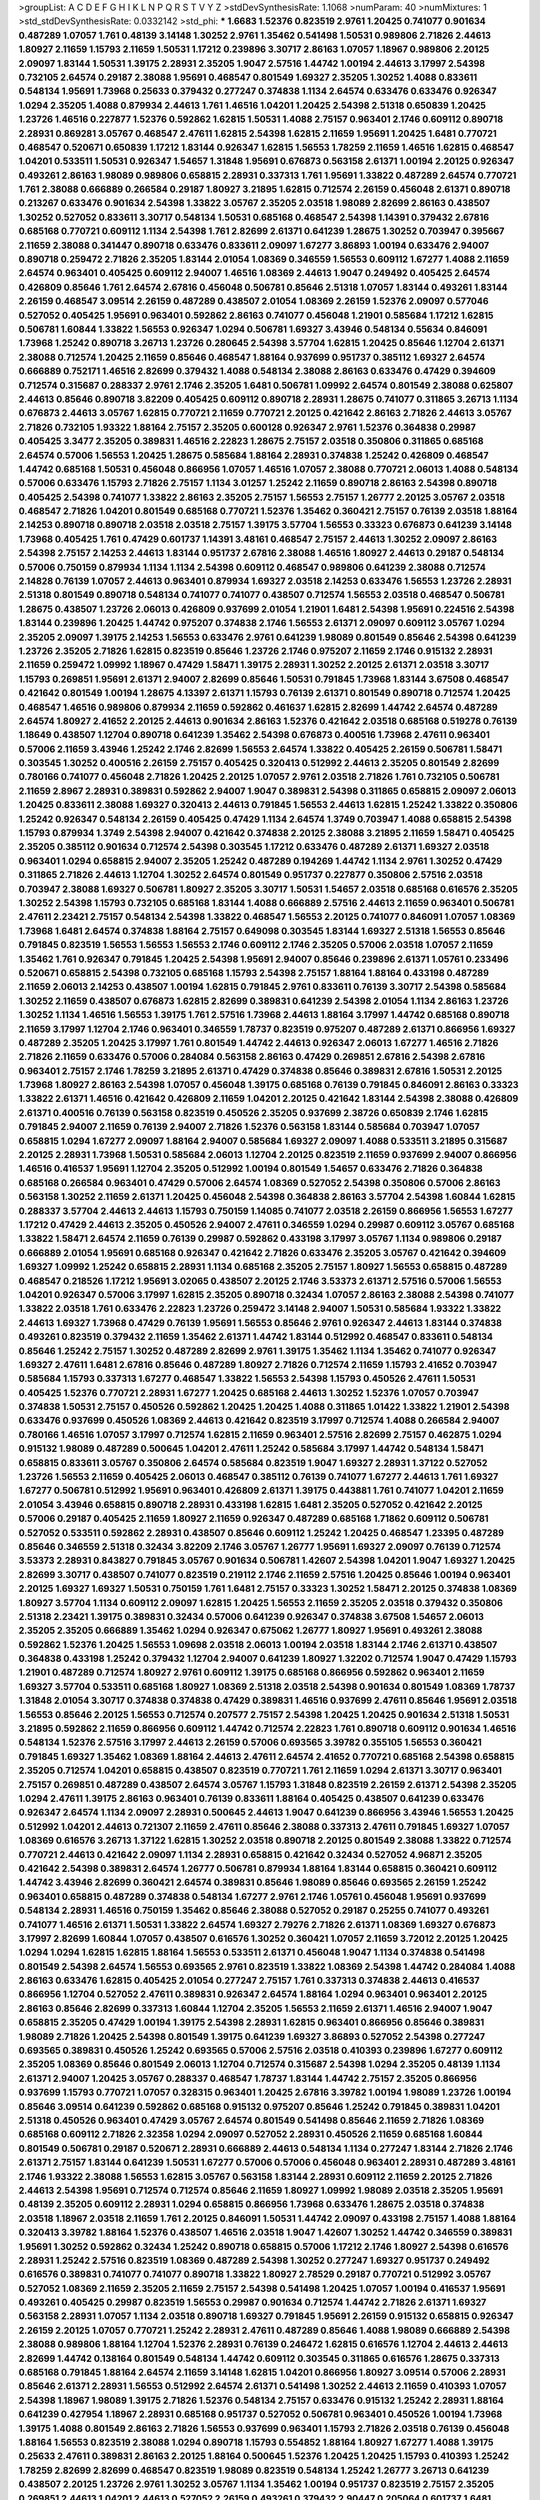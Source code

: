 >groupList:
A C D E F G H I K L
N P Q R S T V Y Z 
>stdDevSynthesisRate:
1.1068 
>numParam:
40
>numMixtures:
1
>std_stdDevSynthesisRate:
0.0332142
>std_phi:
***
1.6683 1.52376 0.823519 2.9761 1.20425 0.741077 0.901634 0.487289 1.07057 1.761
0.48139 3.14148 1.30252 2.9761 1.35462 0.541498 1.50531 0.989806 2.71826 2.44613
1.80927 2.11659 1.15793 2.11659 1.50531 1.17212 0.239896 3.30717 2.86163 1.07057
1.18967 0.989806 2.20125 2.09097 1.83144 1.50531 1.39175 2.28931 2.35205 1.9047
2.57516 1.44742 1.00194 2.44613 3.17997 2.54398 0.732105 2.64574 0.29187 2.38088
1.95691 0.468547 0.801549 1.69327 2.35205 1.30252 1.4088 0.833611 0.548134 1.95691
1.73968 0.25633 0.379432 0.277247 0.374838 1.1134 2.64574 0.633476 0.633476 0.926347
1.0294 2.35205 1.4088 0.879934 2.44613 1.761 1.46516 1.04201 1.20425 2.54398
2.51318 0.650839 1.20425 1.23726 1.46516 0.227877 1.52376 0.592862 1.62815 1.50531
1.4088 2.75157 0.963401 2.1746 0.609112 0.890718 2.28931 0.869281 3.05767 0.468547
2.47611 1.62815 2.54398 1.62815 2.11659 1.95691 1.20425 1.6481 0.770721 0.468547
0.520671 0.650839 1.17212 1.83144 0.926347 1.62815 1.56553 1.78259 2.11659 1.46516
1.62815 0.468547 1.04201 0.533511 1.50531 0.926347 1.54657 1.31848 1.95691 0.676873
0.563158 2.61371 1.00194 2.20125 0.926347 0.493261 2.86163 1.98089 0.989806 0.658815
2.28931 0.337313 1.761 1.95691 1.33822 0.487289 2.64574 0.770721 1.761 2.38088
0.666889 0.266584 0.29187 1.80927 3.21895 1.62815 0.712574 2.26159 0.456048 2.61371
0.890718 0.213267 0.633476 0.901634 2.54398 1.33822 3.05767 2.35205 2.03518 1.98089
2.82699 2.86163 0.438507 1.30252 0.527052 0.833611 3.30717 0.548134 1.50531 0.685168
0.468547 2.54398 1.14391 0.379432 2.67816 0.685168 0.770721 0.609112 1.1134 2.54398
1.761 2.82699 2.61371 0.641239 1.28675 1.30252 0.703947 0.395667 2.11659 2.38088
0.341447 0.890718 0.633476 0.833611 2.09097 1.67277 3.86893 1.00194 0.633476 2.94007
0.890718 0.259472 2.71826 2.35205 1.83144 2.01054 1.08369 0.346559 1.56553 0.609112
1.67277 1.4088 2.11659 2.64574 0.963401 0.405425 0.609112 2.94007 1.46516 1.08369
2.44613 1.9047 0.249492 0.405425 2.64574 0.426809 0.85646 1.761 2.64574 2.67816
0.456048 0.506781 0.85646 2.51318 1.07057 1.83144 0.493261 1.83144 2.26159 0.468547
3.09514 2.26159 0.487289 0.438507 2.01054 1.08369 2.26159 1.52376 2.09097 0.577046
0.527052 0.405425 1.95691 0.963401 0.592862 2.86163 0.741077 0.456048 1.21901 0.585684
1.17212 1.62815 0.506781 1.60844 1.33822 1.56553 0.926347 1.0294 0.506781 1.69327
3.43946 0.548134 0.55634 0.846091 1.73968 1.25242 0.890718 3.26713 1.23726 0.280645
2.54398 3.57704 1.62815 1.20425 0.85646 1.12704 2.61371 2.38088 0.712574 1.20425
2.11659 0.85646 0.468547 1.88164 0.937699 0.951737 0.385112 1.69327 2.64574 0.666889
0.752171 1.46516 2.82699 0.379432 1.4088 0.548134 2.38088 2.86163 0.633476 0.47429
0.394609 0.712574 0.315687 0.288337 2.9761 2.1746 2.35205 1.6481 0.506781 1.09992
2.64574 0.801549 2.38088 0.625807 2.44613 0.85646 0.890718 3.82209 0.405425 0.609112
0.890718 2.28931 1.28675 0.741077 0.311865 3.26713 1.1134 0.676873 2.44613 3.05767
1.62815 0.770721 2.11659 0.770721 2.20125 0.421642 2.86163 2.71826 2.44613 3.05767
2.71826 0.732105 1.93322 1.88164 2.75157 2.35205 0.600128 0.926347 2.9761 1.52376
0.364838 0.29987 0.405425 3.3477 2.35205 0.389831 1.46516 2.22823 1.28675 2.75157
2.03518 0.350806 0.311865 0.685168 2.64574 0.57006 1.56553 1.20425 1.28675 0.585684
1.88164 2.28931 0.374838 1.25242 0.426809 0.468547 1.44742 0.685168 1.50531 0.456048
0.866956 1.07057 1.46516 1.07057 2.38088 0.770721 2.06013 1.4088 0.548134 0.57006
0.633476 1.15793 2.71826 2.75157 1.1134 3.01257 1.25242 2.11659 0.890718 2.86163
2.54398 0.890718 0.405425 2.54398 0.741077 1.33822 2.86163 2.35205 2.75157 1.56553
2.75157 1.26777 2.20125 3.05767 2.03518 0.468547 2.71826 1.04201 0.801549 0.685168
0.770721 1.52376 1.35462 0.360421 2.75157 0.76139 2.03518 1.88164 2.14253 0.890718
0.890718 2.03518 2.03518 2.75157 1.39175 3.57704 1.56553 0.33323 0.676873 0.641239
3.14148 1.73968 0.405425 1.761 0.47429 0.601737 1.14391 3.48161 0.468547 2.75157
2.44613 1.30252 2.09097 2.86163 2.54398 2.75157 2.14253 2.44613 1.83144 0.951737
2.67816 2.38088 1.46516 1.80927 2.44613 0.29187 0.548134 0.57006 0.750159 0.879934
1.1134 1.1134 2.54398 0.609112 0.468547 0.989806 0.641239 2.38088 0.712574 2.14828
0.76139 1.07057 2.44613 0.963401 0.879934 1.69327 2.03518 2.14253 0.633476 1.56553
1.23726 2.28931 2.51318 0.801549 0.890718 0.548134 0.741077 0.741077 0.438507 0.712574
1.56553 2.03518 0.468547 0.506781 1.28675 0.438507 1.23726 2.06013 0.426809 0.937699
2.01054 1.21901 1.6481 2.54398 1.95691 0.224516 2.54398 1.83144 0.239896 1.20425
1.44742 0.975207 0.374838 2.1746 1.56553 2.61371 2.09097 0.609112 3.05767 1.0294
2.35205 2.09097 1.39175 2.14253 1.56553 0.633476 2.9761 0.641239 1.98089 0.801549
0.85646 2.54398 0.641239 1.23726 2.35205 2.71826 1.62815 0.823519 0.85646 1.23726
2.1746 0.975207 2.11659 2.1746 0.915132 2.28931 2.11659 0.259472 1.09992 1.18967
0.47429 1.58471 1.39175 2.28931 1.30252 2.20125 2.61371 2.03518 3.30717 1.15793
0.269851 1.95691 2.61371 2.94007 2.82699 0.85646 1.50531 0.791845 1.73968 1.83144
3.67508 0.468547 0.421642 0.801549 1.00194 1.28675 4.13397 2.61371 1.15793 0.76139
2.61371 0.801549 0.890718 0.712574 1.20425 0.468547 1.46516 0.989806 0.879934 2.11659
0.592862 0.461637 1.62815 2.82699 1.44742 2.64574 0.487289 2.64574 1.80927 2.41652
2.20125 2.44613 0.901634 2.86163 1.52376 0.421642 2.03518 0.685168 0.519278 0.76139
1.18649 0.438507 1.12704 0.890718 0.641239 1.35462 2.54398 0.676873 0.400516 1.73968
2.47611 0.963401 0.57006 2.11659 3.43946 1.25242 2.1746 2.82699 1.56553 2.64574
1.33822 0.405425 2.26159 0.506781 1.58471 0.303545 1.30252 0.400516 2.26159 2.75157
0.405425 0.320413 0.512992 2.44613 2.35205 0.801549 2.82699 0.780166 0.741077 0.456048
2.71826 1.20425 2.20125 1.07057 2.9761 2.03518 2.71826 1.761 0.732105 0.506781
2.11659 2.8967 2.28931 0.389831 0.592862 2.94007 1.9047 0.389831 2.54398 0.311865
0.658815 2.09097 2.06013 1.20425 0.833611 2.38088 1.69327 0.320413 2.44613 0.791845
1.56553 2.44613 1.62815 1.25242 1.33822 0.350806 1.25242 0.926347 0.548134 2.26159
0.405425 0.47429 1.1134 2.64574 1.3749 0.703947 1.4088 0.658815 2.54398 1.15793
0.879934 1.3749 2.54398 2.94007 0.421642 0.374838 2.20125 2.38088 3.21895 2.11659
1.58471 0.405425 2.35205 0.385112 0.901634 0.712574 2.54398 0.303545 1.17212 0.633476
0.487289 2.61371 1.69327 2.03518 0.963401 1.0294 0.658815 2.94007 2.35205 1.25242
0.487289 0.194269 1.44742 1.1134 2.9761 1.30252 0.47429 0.311865 2.71826 2.44613
1.12704 1.30252 2.64574 0.801549 0.951737 0.227877 0.350806 2.57516 2.03518 0.703947
2.38088 1.69327 0.506781 1.80927 2.35205 3.30717 1.50531 1.54657 2.03518 0.685168
0.616576 2.35205 1.30252 2.54398 1.15793 0.732105 0.685168 1.83144 1.4088 0.666889
2.57516 2.44613 2.11659 0.963401 0.506781 2.47611 2.23421 2.75157 0.548134 2.54398
1.33822 0.468547 1.56553 2.20125 0.741077 0.846091 1.07057 1.08369 1.73968 1.6481
2.64574 0.374838 1.88164 2.75157 0.649098 0.303545 1.83144 1.69327 2.51318 1.56553
0.85646 0.791845 0.823519 1.56553 1.56553 1.56553 2.1746 0.609112 2.1746 2.35205
0.57006 2.03518 1.07057 2.11659 1.35462 1.761 0.926347 0.791845 1.20425 2.54398
1.95691 2.94007 0.85646 0.239896 2.61371 1.05761 0.233496 0.520671 0.658815 2.54398
0.732105 0.685168 1.15793 2.54398 2.75157 1.88164 1.88164 0.433198 0.487289 2.11659
2.06013 2.14253 0.438507 1.00194 1.62815 0.791845 2.9761 0.833611 0.76139 3.30717
2.54398 0.585684 1.30252 2.11659 0.438507 0.676873 1.62815 2.82699 0.389831 0.641239
2.54398 2.01054 1.1134 2.86163 1.23726 1.30252 1.1134 1.46516 1.56553 1.39175
1.761 2.57516 1.73968 2.44613 1.88164 3.17997 1.44742 0.685168 0.890718 2.11659
3.17997 1.12704 2.1746 0.963401 0.346559 1.78737 0.823519 0.975207 0.487289 2.61371
0.866956 1.69327 0.487289 2.35205 1.20425 3.17997 1.761 0.801549 1.44742 2.44613
0.926347 2.06013 1.67277 1.46516 2.71826 2.71826 2.11659 0.633476 0.57006 0.284084
0.563158 2.86163 0.47429 0.269851 2.67816 2.54398 2.67816 0.963401 2.75157 2.1746
1.78259 3.21895 2.61371 0.47429 0.374838 0.85646 0.389831 2.67816 1.50531 2.20125
1.73968 1.80927 2.86163 2.54398 1.07057 0.456048 1.39175 0.685168 0.76139 0.791845
0.846091 2.86163 0.33323 1.33822 2.61371 1.46516 0.421642 0.426809 2.11659 1.04201
2.20125 0.421642 1.83144 2.54398 2.38088 0.426809 2.61371 0.400516 0.76139 0.563158
0.823519 0.450526 2.35205 0.937699 2.38726 0.650839 2.1746 1.62815 0.791845 2.94007
2.11659 0.76139 2.94007 2.71826 1.52376 0.563158 1.83144 0.585684 0.703947 1.07057
0.658815 1.0294 1.67277 2.09097 1.88164 2.94007 0.585684 1.69327 2.09097 1.4088
0.533511 3.21895 0.315687 2.20125 2.28931 1.73968 1.50531 0.585684 2.06013 1.12704
2.20125 0.823519 2.11659 0.937699 2.94007 0.866956 1.46516 0.416537 1.95691 1.12704
2.35205 0.512992 1.00194 0.801549 1.54657 0.633476 2.71826 0.364838 0.685168 0.266584
0.963401 0.47429 0.57006 2.64574 1.08369 0.527052 2.54398 0.350806 0.57006 2.86163
0.563158 1.30252 2.11659 2.61371 1.20425 0.456048 2.54398 0.364838 2.86163 3.57704
2.54398 1.60844 1.62815 0.288337 3.57704 2.44613 2.44613 1.15793 0.750159 1.14085
0.741077 2.03518 2.26159 0.866956 1.56553 1.67277 1.17212 0.47429 2.44613 2.35205
0.450526 2.94007 2.47611 0.346559 1.0294 0.29987 0.609112 3.05767 0.685168 1.33822
1.58471 2.64574 2.11659 0.76139 0.29987 0.592862 0.433198 3.17997 3.05767 1.1134
0.989806 0.29187 0.666889 2.01054 1.95691 0.685168 0.926347 0.421642 2.71826 0.633476
2.35205 3.05767 0.421642 0.394609 1.69327 1.09992 1.25242 0.658815 2.28931 1.1134
0.685168 2.35205 2.75157 1.80927 1.56553 0.658815 0.487289 0.468547 0.218526 1.17212
1.95691 3.02065 0.438507 2.20125 2.1746 3.53373 2.61371 2.57516 0.57006 1.56553
1.04201 0.926347 0.57006 3.17997 1.62815 2.35205 0.890718 0.32434 1.07057 2.86163
2.38088 2.54398 0.741077 1.33822 2.03518 1.761 0.633476 2.22823 1.23726 0.259472
3.14148 2.94007 1.50531 0.585684 1.93322 1.33822 2.44613 1.69327 1.73968 0.47429
0.76139 1.95691 1.56553 0.85646 2.9761 0.926347 2.44613 1.83144 0.374838 0.493261
0.823519 0.379432 2.11659 1.35462 2.61371 1.44742 1.83144 0.512992 0.468547 0.833611
0.548134 0.85646 1.25242 2.75157 1.30252 0.487289 2.82699 2.9761 1.39175 1.35462
1.1134 1.35462 0.741077 0.926347 1.69327 2.47611 1.6481 2.67816 0.85646 0.487289
1.80927 2.71826 0.712574 2.11659 1.15793 2.41652 0.703947 0.585684 1.15793 0.337313
1.67277 0.468547 1.33822 1.56553 2.54398 1.15793 0.450526 2.47611 1.50531 0.405425
1.52376 0.770721 2.28931 1.67277 1.20425 0.685168 2.44613 1.30252 1.52376 1.07057
0.703947 0.374838 1.50531 2.75157 0.450526 0.592862 1.20425 1.20425 1.4088 0.311865
1.01422 1.33822 1.21901 2.54398 0.633476 0.937699 0.450526 1.08369 2.44613 0.421642
0.823519 3.17997 0.712574 1.4088 0.266584 2.94007 0.780166 1.46516 1.07057 3.17997
0.712574 1.62815 2.11659 0.963401 2.57516 2.82699 2.75157 0.462875 1.0294 0.915132
1.98089 0.487289 0.500645 1.04201 2.47611 1.25242 0.585684 3.17997 1.44742 0.548134
1.58471 0.658815 0.833611 3.05767 0.350806 2.64574 0.585684 0.823519 1.9047 1.69327
2.28931 1.37122 0.527052 1.23726 1.56553 2.11659 0.405425 2.06013 0.468547 0.385112
0.76139 0.741077 1.67277 2.44613 1.761 1.69327 1.67277 0.506781 0.512992 1.95691
0.963401 0.426809 2.61371 1.39175 0.443881 1.761 0.741077 1.04201 2.11659 2.01054
3.43946 0.658815 0.890718 2.28931 0.433198 1.62815 1.6481 2.35205 0.527052 0.421642
2.20125 0.57006 0.29187 0.405425 2.11659 1.80927 2.11659 0.926347 0.487289 0.685168
1.71862 0.609112 0.506781 0.527052 0.533511 0.592862 2.28931 0.438507 0.85646 0.609112
1.25242 1.20425 0.468547 1.23395 0.487289 0.85646 0.346559 2.51318 0.32434 3.82209
2.1746 3.05767 1.26777 1.95691 1.69327 2.09097 0.76139 0.712574 3.53373 2.28931
0.843827 0.791845 3.05767 0.901634 0.506781 1.42607 2.54398 1.04201 1.9047 1.69327
1.20425 2.82699 3.30717 0.438507 0.741077 0.823519 0.219112 2.1746 2.11659 2.57516
1.20425 0.85646 1.00194 0.963401 2.20125 1.69327 1.69327 1.50531 0.750159 1.761
1.6481 2.75157 0.33323 1.30252 1.58471 2.20125 0.374838 1.08369 1.80927 3.57704
1.1134 0.609112 2.09097 1.62815 1.20425 1.56553 2.11659 2.35205 2.03518 0.379432
0.350806 2.51318 2.23421 1.39175 0.389831 0.32434 0.57006 0.641239 0.926347 0.374838
3.67508 1.54657 2.06013 2.35205 2.35205 0.666889 1.35462 1.0294 0.926347 0.675062
1.26777 1.80927 1.95691 0.493261 2.38088 0.592862 1.52376 1.20425 1.56553 1.09698
2.03518 2.06013 1.00194 2.03518 1.83144 2.1746 2.61371 0.438507 0.364838 0.433198
1.25242 0.379432 1.12704 2.94007 0.641239 1.80927 1.32202 0.712574 1.9047 0.47429
1.15793 1.21901 0.487289 0.712574 1.80927 2.9761 0.609112 1.39175 0.685168 0.866956
0.592862 0.963401 2.11659 1.69327 3.57704 0.533511 0.685168 1.80927 1.08369 2.51318
2.03518 2.54398 0.901634 0.801549 1.08369 1.78737 1.31848 2.01054 3.30717 0.374838
0.374838 0.47429 0.389831 1.46516 0.937699 2.47611 0.85646 1.95691 2.03518 1.56553
0.85646 2.20125 1.56553 0.712574 0.207577 2.75157 2.54398 1.20425 1.20425 0.901634
2.51318 1.50531 3.21895 0.592862 2.11659 0.866956 0.609112 1.44742 0.712574 2.22823
1.761 0.890718 0.609112 0.901634 1.46516 0.548134 1.52376 2.57516 3.17997 2.44613
2.26159 0.57006 0.693565 3.39782 0.355105 1.56553 0.360421 0.791845 1.69327 1.35462
1.08369 1.88164 2.44613 2.47611 2.64574 2.41652 0.770721 0.685168 2.54398 0.658815
2.35205 0.712574 1.04201 0.658815 0.438507 0.823519 0.770721 1.761 2.11659 1.0294
2.61371 3.30717 0.963401 2.75157 0.269851 0.487289 0.438507 2.64574 3.05767 1.15793
1.31848 0.823519 2.26159 2.61371 2.54398 2.35205 1.0294 2.47611 1.39175 2.86163
0.963401 0.76139 0.833611 1.88164 0.405425 0.438507 0.641239 0.633476 0.926347 2.64574
1.1134 2.09097 2.28931 0.500645 2.44613 1.9047 0.641239 0.866956 3.43946 1.56553
1.20425 0.512992 1.04201 2.44613 0.721307 2.11659 2.47611 0.85646 2.38088 0.337313
2.47611 0.791845 1.69327 1.07057 1.08369 0.616576 3.26713 1.37122 1.62815 1.30252
2.03518 0.890718 2.20125 0.801549 2.38088 1.33822 0.712574 0.770721 2.44613 0.421642
2.09097 1.1134 2.28931 0.658815 0.421642 0.32434 0.527052 4.96871 2.35205 0.421642
2.54398 0.389831 2.64574 1.26777 0.506781 0.879934 1.88164 1.83144 0.658815 0.360421
0.609112 1.44742 3.43946 2.82699 0.360421 2.64574 0.389831 0.85646 1.98089 0.85646
0.693565 2.26159 1.25242 0.963401 0.658815 0.487289 0.374838 0.548134 1.67277 2.9761
2.1746 1.05761 0.456048 1.95691 0.937699 0.548134 2.28931 1.46516 0.750159 1.35462
0.85646 2.38088 0.527052 0.29187 0.25255 0.741077 0.493261 0.741077 1.46516 2.61371
1.50531 1.33822 2.64574 1.69327 2.79276 2.71826 2.61371 1.08369 1.69327 0.676873
3.17997 2.82699 1.60844 1.07057 0.438507 0.616576 1.30252 0.360421 1.07057 2.11659
3.72012 2.20125 1.20425 1.0294 1.0294 1.62815 1.62815 1.88164 1.56553 0.533511
2.61371 0.456048 1.9047 1.1134 0.374838 0.541498 0.801549 2.54398 2.64574 1.56553
0.693565 2.9761 0.823519 1.33822 1.08369 2.54398 1.44742 0.284084 1.4088 2.86163
0.633476 1.62815 0.405425 2.01054 0.277247 2.75157 1.761 0.337313 0.374838 2.44613
0.416537 0.866956 1.12704 0.527052 2.47611 0.389831 0.926347 2.64574 1.88164 1.0294
0.963401 0.963401 2.20125 2.86163 0.85646 2.82699 0.337313 1.60844 1.12704 2.35205
1.56553 2.11659 2.61371 1.46516 2.94007 1.9047 0.658815 2.35205 0.47429 1.00194
1.39175 2.54398 2.28931 1.62815 0.963401 0.866956 0.85646 0.389831 1.98089 2.71826
1.20425 2.54398 0.801549 1.39175 0.641239 1.69327 3.86893 0.527052 2.54398 0.277247
0.693565 0.389831 0.450526 1.25242 0.693565 0.57006 2.57516 2.03518 0.410393 0.239896
1.67277 0.609112 2.35205 1.08369 0.85646 0.801549 2.06013 1.12704 0.712574 0.315687
2.54398 1.0294 2.35205 0.48139 1.1134 2.61371 2.94007 1.20425 3.05767 0.288337
0.468547 1.78737 1.83144 1.44742 2.75157 2.35205 0.866956 0.937699 1.15793 0.770721
1.07057 0.328315 0.963401 1.20425 2.67816 3.39782 1.00194 1.98089 1.23726 1.00194
0.85646 3.09514 0.641239 0.592862 0.685168 0.915132 0.975207 0.85646 1.25242 0.791845
0.389831 1.04201 2.51318 0.450526 0.963401 0.47429 3.05767 2.64574 0.801549 0.541498
0.85646 2.11659 2.71826 1.08369 0.685168 0.609112 2.71826 2.32358 1.0294 2.09097
0.527052 2.28931 0.450526 2.11659 0.685168 1.60844 0.801549 0.506781 0.29187 0.520671
2.28931 0.666889 2.44613 0.548134 1.1134 0.277247 1.83144 2.71826 2.1746 2.61371
2.75157 1.83144 0.641239 1.50531 1.67277 0.57006 0.57006 0.456048 0.963401 2.28931
0.487289 3.48161 2.1746 1.93322 2.38088 1.56553 1.62815 3.05767 0.563158 1.83144
2.28931 0.609112 2.11659 2.20125 2.71826 2.44613 2.54398 1.95691 0.712574 0.712574
0.85646 2.11659 1.80927 1.09992 1.98089 2.03518 2.35205 1.95691 0.48139 2.35205
0.609112 2.28931 1.0294 0.658815 0.866956 1.73968 0.633476 1.28675 2.03518 0.374838
2.03518 1.18967 2.03518 2.11659 1.761 2.20125 0.846091 1.50531 1.44742 2.09097
0.433198 2.75157 1.4088 1.88164 0.320413 3.39782 1.88164 1.52376 0.438507 1.46516
2.03518 1.9047 1.42607 1.30252 1.44742 0.346559 0.389831 1.95691 1.30252 0.592862
0.32434 1.25242 0.890718 0.658815 0.57006 1.17212 2.1746 1.80927 2.54398 0.616576
2.28931 1.25242 2.57516 0.823519 1.08369 0.487289 2.54398 1.30252 0.277247 1.69327
0.951737 0.249492 0.616576 0.389831 0.741077 0.741077 0.890718 1.33822 1.80927 2.78529
0.29187 0.770721 0.512992 3.05767 0.527052 1.08369 2.11659 2.35205 2.11659 2.75157
2.54398 0.541498 1.20425 1.07057 1.00194 0.416537 1.95691 0.493261 0.405425 0.29987
0.823519 1.56553 0.29987 0.901634 0.712574 1.44742 2.71826 2.61371 1.69327 0.563158
2.28931 1.07057 1.1134 2.03518 0.890718 1.69327 0.791845 1.95691 2.26159 0.915132
0.658815 0.926347 2.26159 2.20125 1.07057 0.770721 1.25242 2.28931 2.47611 0.487289
0.85646 1.4088 1.98089 0.666889 2.54398 2.38088 0.989806 1.88164 1.12704 1.52376
2.28931 0.76139 0.246472 1.62815 0.616576 1.12704 2.44613 2.44613 2.82699 1.44742
0.138164 0.801549 0.548134 1.44742 0.609112 0.303545 0.311865 0.616576 1.28675 0.337313
0.685168 0.791845 1.88164 2.64574 2.11659 3.14148 1.62815 1.04201 0.866956 1.80927
3.09514 0.57006 2.28931 0.85646 2.61371 2.28931 1.56553 0.512992 2.64574 2.61371
0.541498 1.30252 2.44613 2.11659 0.410393 1.07057 2.54398 1.18967 1.98089 1.39175
2.71826 1.52376 0.548134 2.75157 0.633476 0.915132 1.25242 2.28931 1.88164 0.641239
0.427954 1.18967 2.28931 0.685168 0.951737 0.527052 0.506781 0.963401 0.450526 1.00194
1.73968 1.39175 1.4088 0.801549 2.86163 2.71826 1.56553 0.937699 0.963401 1.15793
2.71826 2.03518 0.76139 0.456048 1.88164 1.56553 0.823519 2.38088 1.0294 0.890718
1.15793 0.554852 1.88164 1.80927 1.67277 1.4088 1.39175 0.25633 2.47611 0.389831
2.86163 2.20125 1.88164 0.500645 1.52376 1.20425 1.20425 1.15793 0.410393 1.25242
1.78259 2.82699 2.82699 0.468547 0.823519 1.98089 0.823519 0.548134 1.25242 1.26777
3.26713 0.641239 0.438507 2.20125 1.23726 2.9761 1.30252 3.05767 1.1134 1.35462
1.00194 0.951737 0.823519 2.75157 2.35205 0.269851 2.44613 1.04201 2.44613 0.527052
2.26159 0.493261 0.379432 2.90447 0.205064 0.601737 1.6481 0.346559 0.600128 0.791845
0.269851 1.0294 0.951737 0.57006 1.88164 1.15793 2.26159 2.54398 2.03518 0.791845
0.926347 1.58471 2.26159 2.82699 0.609112 0.389831 1.60844 0.741077 0.801549 1.95691
2.26159 2.09097 2.03518 3.05767 2.64574 2.75157 0.337313 0.926347 0.548134 1.95691
2.61371 0.249492 0.770721 1.1134 1.28675 0.32434 0.741077 0.770721 0.76139 0.741077
2.82699 0.609112 1.35462 3.17997 1.18967 3.02065 2.1746 2.64574 1.00194 0.506781
0.389831 1.56553 0.592862 0.975207 3.22758 2.26159 2.35205 1.09992 0.791845 0.666889
2.11659 1.04201 0.389831 2.64574 1.35462 0.405425 2.44613 1.50531 2.64574 2.82699
0.693565 2.82699 2.75157 0.468547 0.912684 3.05767 1.67277 1.08369 0.585684 1.25242
2.44613 1.20425 2.03518 2.75157 0.833611 0.649098 1.20425 1.30252 1.9047 0.456048
0.527052 1.93322 0.506781 0.456048 2.28931 2.75157 0.926347 0.468547 2.44613 0.527052
2.44613 1.31848 2.54398 2.11659 2.64574 1.04201 0.823519 0.989806 0.85646 2.06013
1.25242 1.35462 3.43946 0.527052 1.9047 0.592862 2.75157 0.989806 0.801549 0.85646
3.14148 1.95691 2.26159 1.6481 1.69327 0.85646 1.07057 1.50531 1.35462 1.20425
0.47429 1.44742 1.20425 0.389831 0.641239 0.609112 0.421642 1.69327 0.666889 0.975207
0.676873 2.26159 1.83144 0.416537 0.85646 0.890718 0.164051 0.76139 0.389831 2.82699
0.712574 0.456048 0.76139 1.04201 0.527052 3.17997 2.28931 2.64574 0.951737 1.31848
0.47429 2.47611 1.69327 0.926347 1.761 1.4088 2.44613 1.15793 2.35205 0.732105
0.890718 0.791845 0.633476 1.62815 1.12704 1.1134 0.750159 0.975207 1.83144 3.43946
1.95691 0.29187 1.44742 0.410393 0.32434 2.26159 0.866956 0.379432 1.20425 1.56553
2.26159 0.527052 1.48709 1.60844 1.761 1.18967 2.94007 0.676873 2.03518 0.846091
0.901634 1.761 0.633476 1.20425 2.38088 1.9047 3.30717 2.64574 1.00194 0.438507
0.337313 2.79276 3.05767 2.38088 0.389831 2.44613 0.405425 1.39175 0.963401 0.926347
0.57006 0.487289 2.38088 2.57516 0.890718 1.25242 2.71826 1.62815 2.1746 1.1134
1.26777 0.926347 1.88164 2.01054 0.548134 0.609112 0.676873 0.926347 1.83144 2.20125
0.609112 1.35462 2.11659 0.901634 0.963401 1.31848 2.26159 2.03518 2.20125 1.00194
2.86163 0.658815 2.26159 1.00194 1.73968 1.69327 0.791845 1.00194 2.54398 2.75157
2.44613 1.0294 2.44613 0.527052 1.25242 2.11659 0.506781 2.28931 2.64574 0.350806
2.1746 2.75157 1.83144 1.00194 2.35205 0.592862 1.39175 2.20125 0.592862 0.963401
1.4088 1.44742 0.277247 1.95691 1.25242 2.61371 0.85646 0.741077 1.95691 2.61371
0.926347 2.94007 2.44613 0.685168 0.308089 1.67277 3.05767 1.00194 0.963401 1.18649
0.791845 1.9047 2.86163 0.527052 2.44613 1.95691 2.64574 1.6481 0.438507 0.901634
1.88164 1.23726 2.20125 2.28931 2.1746 2.35205 2.35205 2.44613 2.03518 1.58471
1.73968 1.52376 2.54398 2.75157 1.69327 1.69327 0.554852 0.915132 0.963401 1.07057
1.62815 2.71826 0.433198 1.9047 3.05767 2.28931 1.35462 0.527052 0.506781 2.44613
0.641239 0.600128 2.11659 1.83144 1.20425 0.989806 2.54398 0.76139 1.9047 1.69327
2.54398 2.03518 1.26777 0.823519 2.35205 0.527052 0.548134 1.62815 1.78259 0.658815
0.633476 0.512992 1.98089 1.07057 0.47429 0.85646 1.00194 2.64574 2.54398 1.85886
2.86163 2.86163 2.35205 0.616576 3.05767 2.11659 2.03518 0.29187 1.28675 1.28675
0.456048 2.94007 1.80927 2.44613 3.09514 2.54398 1.0294 0.266584 0.379432 2.11659
0.685168 2.47611 3.17997 0.685168 2.54398 1.761 0.658815 3.17997 0.456048 1.26777
2.57516 1.04201 0.791845 2.20125 1.88164 1.98089 0.963401 0.866956 0.585684 1.761
0.685168 0.493261 2.35205 0.527052 2.64574 0.685168 1.67277 2.11659 0.791845 1.46516
1.07057 2.38088 1.30252 0.468547 2.20125 0.405425 0.585684 2.71826 3.48161 1.50531
2.11659 0.712574 0.592862 1.46516 2.41652 2.35205 3.09514 1.04201 0.585684 2.28931
2.1746 3.05767 2.11659 3.63059 1.25242 2.32358 0.616576 0.385112 0.29987 0.311865
1.23726 1.4088 0.308089 1.0294 1.95691 0.585684 0.592862 3.17997 1.80927 1.4088
2.94007 2.94007 2.20125 2.28931 1.46516 0.456048 2.75157 1.20425 0.563158 2.38088
2.54398 2.44613 2.86163 2.61371 3.43946 2.86163 1.62815 1.69327 1.30252 1.44742
0.866956 0.76139 3.05767 2.35205 2.38088 2.64574 1.08369 2.38088 0.456048 1.33822
2.54398 1.88164 1.0294 2.64574 0.57006 0.389831 2.01054 2.35205 0.277247 0.493261
3.17997 0.221798 2.86163 0.989806 0.963401 2.01054 2.64574 0.801549 0.616576 0.389831
0.585684 0.548134 1.6481 1.25242 0.29987 0.625807 0.394609 1.15793 1.07057 3.30717
1.35462 2.75157 0.47429 1.20425 2.28931 0.741077 0.592862 1.80927 0.823519 2.09097
0.548134 0.703947 2.44613 0.770721 1.00194 1.30252 2.28931 0.890718 1.08369 1.9047
0.29987 2.38088 1.1134 0.823519 0.269851 1.83144 1.35462 1.30252 1.04201 1.95691
0.374838 1.95691 2.44613 0.866956 0.438507 1.28675 0.346559 0.450526 1.95691 1.33822
2.35205 1.33822 0.438507 1.35462 2.11659 1.80927 2.20125 2.82699 2.64574 0.456048
1.6481 1.39175 2.64574 2.11659 0.741077 0.76139 0.712574 3.17997 0.76139 3.43946
0.266584 2.23421 0.879934 2.26159 2.9761 0.641239 2.57516 0.346559 1.00194 1.60844
1.08369 2.03518 1.46516 0.76139 0.400516 0.741077 1.25242 0.801549 0.741077 1.83144
1.54657 2.35205 1.0294 0.32434 3.05767 1.88164 1.80927 2.94007 1.69327 2.35205
2.71826 2.09097 2.54398 1.95691 1.33822 0.450526 3.30717 2.44613 2.44613 0.658815
3.43946 2.71826 1.6481 1.26777 1.56553 2.35205 0.85646 2.61371 1.30252 1.20425
1.9047 2.26159 2.03518 2.06013 2.09097 1.67277 0.374838 1.56553 1.56553 2.1746
0.890718 0.732105 1.73968 1.28675 2.9761 1.33822 1.44742 0.926347 1.30252 1.44742
2.14253 0.890718 1.35462 0.616576 1.07057 0.450526 0.890718 0.389831 0.685168 0.242836
1.9047 1.83144 1.1134 3.05767 1.20425 2.03518 0.253227 1.50531 0.350806 1.95691
0.468547 0.585684 1.62815 0.527052 0.685168 1.95691 0.520671 1.20425 1.83144 2.20125
2.44613 2.82699 1.761 0.658815 0.585684 1.50531 1.95691 0.533511 1.83144 0.374838
0.633476 1.52376 2.75157 1.30252 1.26777 0.374838 0.303545 1.35462 1.35462 2.86163
0.76139 2.57516 0.308089 0.76139 2.47611 2.54398 1.0294 2.38088 1.71402 0.512992
1.83144 1.08369 0.685168 0.890718 2.44613 1.71402 2.9761 3.17997 2.64574 1.12704
0.506781 0.577046 2.61371 1.50531 1.69327 0.500645 2.26159 0.685168 2.11659 1.95691
2.1746 1.42607 2.11659 1.00194 0.57006 1.93322 0.741077 3.09514 1.83144 0.337313
2.38088 0.57006 0.658815 0.32434 0.33323 1.1134 2.11659 2.41652 1.44742 2.64574
1.80927 1.20425 2.94007 0.213267 3.39782 1.09698 3.67508 1.67277 0.311865 0.410393
1.98089 3.39782 2.03518 1.35462 0.963401 2.8967 1.30252 0.963401 0.685168 1.15793
0.633476 0.512992 1.08369 2.64574 2.61371 2.1746 1.52376 1.20425 1.50531 0.712574
2.64574 2.44613 0.770721 2.03518 0.658815 3.21895 2.64574 0.421642 1.25242 1.6481
2.61371 0.512992 1.98089 0.901634 2.94007 2.20125 2.1746 0.541498 1.98089 1.35462
0.801549 0.487289 1.07057 0.433198 1.54657 0.926347 2.82699 0.421642 1.15793 0.989806
1.26777 0.405425 1.25242 2.71826 1.00194 0.500645 1.56553 3.09514 0.703947 2.54398
2.20125 2.9761 1.83144 1.33822 0.303545 1.07057 2.1746 1.69327 2.11659 0.712574
2.09097 3.30717 2.11659 0.405425 2.11659 0.259472 0.389831 0.346559 2.32358 2.71826
2.61371 2.28931 1.23726 0.723242 0.732105 2.64574 0.57006 2.57516 2.86163 0.963401
2.47611 0.57006 1.08369 2.20125 0.416537 2.54398 1.30252 1.28675 1.9047 0.421642
1.00194 0.666889 0.963401 0.57006 1.44742 0.337313 1.56553 1.04201 1.58471 0.57006
0.85646 2.11659 0.685168 1.761 1.88164 0.963401 2.82699 0.641239 0.288337 1.761
2.44613 1.62815 0.215881 2.75157 1.46516 2.35205 0.520671 2.82699 2.61371 1.44742
1.4088 2.94007 1.20425 1.28675 2.11659 0.374838 2.11659 1.761 1.56553 2.03518
1.98089 2.35205 2.11659 0.685168 2.35205 1.54657 2.75157 1.35462 0.963401 0.585684
0.25255 2.38088 2.54398 2.64574 1.95691 0.364838 2.20125 1.48709 0.506781 2.47611
1.4088 2.06013 1.04201 0.791845 0.926347 0.823519 2.44613 1.50531 2.64574 1.69327
1.80927 0.438507 0.527052 0.650839 2.54398 2.38088 1.62815 0.269851 3.17997 1.1134
1.20425 1.50531 1.54244 2.01054 0.685168 2.44613 1.33822 0.658815 2.75157 2.54398
1.67277 2.44613 1.88164 0.963401 2.41652 0.456048 0.676873 2.47611 0.641239 1.28675
1.1134 1.56553 1.85389 1.761 0.239896 1.50531 2.35205 2.54398 1.50531 3.53373
0.741077 2.11659 2.31736 0.616576 2.94007 1.28675 2.71826 0.493261 1.21901 2.03518
0.633476 3.39782 0.438507 0.963401 1.69327 2.44613 1.46516 1.73968 2.26159 0.487289
3.05767 0.76139 2.54398 2.44613 1.00194 1.67277 0.346559 2.54398 1.33822 2.28931
1.39175 1.69327 0.563158 0.512992 1.4088 1.25242 2.61371 0.416537 1.73968 1.15793
2.57516 2.14253 2.09097 0.350806 1.33822 1.08369 0.506781 2.28931 0.346559 2.11659
1.35462 1.4088 1.83144 1.44742 1.52376 1.88164 1.52376 1.69327 0.890718 2.94007
2.54398 1.33822 0.563158 2.51318 1.30252 1.07057 1.1134 0.685168 1.39175 2.86163
0.585684 2.26159 1.52376 0.833611 1.69327 0.563158 1.88164 0.801549 0.400516 0.685168
0.57006 0.438507 2.03518 2.01054 0.823519 0.616576 0.548134 0.685168 1.62815 1.67277
3.57704 0.963401 1.04201 0.741077 1.12704 0.303545 1.9047 2.44613 0.438507 2.09097
0.548134 0.633476 2.06013 0.890718 2.9761 0.405425 1.71862 2.54398 1.28675 0.585684
1.25242 1.88164 0.693565 2.64574 0.609112 2.54398 0.438507 2.28931 2.82699 2.47611
1.05761 1.54657 0.890718 2.35205 0.926347 0.585684 0.791845 0.421642 0.506781 0.337313
2.54398 1.50531 2.03518 1.73968 0.346559 0.770721 2.86163 0.890718 1.30252 0.32434
2.11659 0.609112 1.17212 0.616576 0.703947 1.15793 0.951737 1.73968 1.80927 0.963401
0.685168 2.20125 2.35205 0.337313 0.963401 1.88164 1.12704 0.262652 2.54398 0.782258
0.879934 0.721307 0.676873 2.01054 1.44742 0.527052 3.26713 2.54398 0.280645 0.364838
1.69327 0.548134 0.548134 1.00194 0.592862 2.82699 0.732105 1.9047 3.17997 1.20425
1.48709 1.15793 2.86163 0.585684 2.94007 1.62815 0.311865 2.9761 2.75157 2.20125
2.44613 2.61371 2.75157 2.28931 0.926347 2.11659 0.712574 2.94007 1.30252 1.04201
1.50531 1.00194 1.95691 0.890718 0.405425 1.95691 1.35462 0.85646 2.26159 2.71826
0.866956 2.75157 1.88164 2.06013 2.86163 0.308089 2.20125 2.47611 0.527052 0.85646
2.20125 1.761 0.416537 1.44742 1.44742 0.770721 0.421642 0.633476 2.44613 2.86163
0.461637 1.95691 0.741077 2.82699 1.35462 0.633476 0.732105 1.83144 0.833611 0.712574
1.00194 3.39782 0.548134 1.20425 1.9047 2.94007 1.04201 0.890718 2.28931 1.30252
1.1134 1.50531 2.44613 3.09514 3.17997 2.26159 2.54398 2.54398 0.770721 0.450526
1.23726 1.15793 2.03518 1.1134 1.761 2.35205 2.38088 0.379432 2.44613 1.95691
0.609112 0.239896 1.83144 0.468547 0.951737 2.03518 1.60844 2.75157 0.456048 0.311865
2.54398 0.989806 0.703947 0.29987 0.320413 1.33822 2.03518 1.98089 1.20425 0.308089
0.823519 2.38088 1.25242 0.685168 1.9047 0.712574 0.527052 1.83144 0.548134 0.712574
2.75157 2.86163 0.389831 3.09514 3.09514 0.506781 4.13397 1.9047 2.38088 2.94007
1.33822 0.76139 0.85646 2.03518 1.4088 1.04201 0.438507 2.75157 0.963401 0.262652
0.951737 1.73968 1.50531 2.94007 0.633476 0.493261 1.14391 0.658815 2.28931 2.64574
2.20125 2.64574 1.25242 2.64574 0.527052 3.53373 0.770721 1.04201 0.823519 0.658815
0.389831 0.791845 2.57516 1.52376 2.1746 0.823519 0.801549 0.791845 0.770721 2.11659
0.405425 1.44742 2.09097 3.09514 0.487289 1.30252 1.4088 0.791845 1.56553 1.35462
0.846091 0.379432 0.989806 1.88164 2.44613 0.379432 0.405425 2.54398 0.770721 0.585684
1.05761 0.450526 0.592862 1.33822 0.215881 1.28675 1.20425 0.76139 0.666889 0.527052
1.1134 0.85646 0.85646 2.44613 0.866956 1.9047 1.17212 2.82699 0.527052 1.15793
1.88164 2.75157 0.676873 0.633476 0.989806 0.866956 0.374838 0.926347 0.527052 2.35205
2.75157 2.75157 0.47429 0.811372 0.915132 0.685168 1.56553 0.328315 1.95691 1.50531
2.26159 2.64574 0.963401 2.64574 1.56553 1.52376 2.57516 1.88164 1.80927 2.82699
2.75157 2.35205 0.76139 0.563158 1.52376 0.315687 1.08369 1.39175 0.592862 1.0294
0.658815 0.25633 2.71826 2.26159 2.82699 0.76139 3.17997 2.35205 2.44613 3.30717
1.73968 0.426809 1.4088 0.585684 0.780166 0.685168 0.712574 0.712574 0.350806 2.61371
0.337313 1.00194 2.54398 2.26159 0.633476 1.54657 2.1746 0.577046 0.350806 0.658815
1.83144 3.17997 1.69327 0.791845 1.4088 0.527052 1.0294 0.506781 0.374838 1.15793
2.64574 1.62815 1.50531 1.88164 1.15793 1.1134 1.83144 2.8967 2.86163 2.44613
0.47429 1.95691 1.62815 0.230669 2.64574 2.9761 0.563158 1.56553 1.9047 0.791845
0.85646 2.94007 0.360421 2.11659 2.94007 1.88164 2.28931 0.548134 2.86163 0.85646
0.658815 0.548134 2.90447 0.548134 0.721307 3.09514 1.54657 0.421642 0.879934 3.43946
0.350806 1.80927 2.44613 1.25242 3.3477 2.54398 1.98089 2.35205 2.75157 2.11659
2.41652 2.11659 2.64574 2.44613 2.1746 2.82699 1.95691 2.35205 1.62815 2.28931
1.20425 2.86163 0.823519 1.0294 0.890718 0.833611 0.693565 1.95691 0.770721 2.94007
2.64574 2.71826 0.890718 1.9047 1.9047 0.57006 1.15793 1.12704 2.26159 1.62815
1.67277 1.46516 2.51318 2.14253 2.44613 2.20125 0.641239 0.394609 2.61371 1.50531
2.54398 0.346559 2.22823 0.741077 0.750159 0.616576 0.308089 1.4088 0.337313 0.703947
1.83144 0.450526 2.94007 0.506781 0.741077 2.35205 1.33822 0.527052 1.20425 0.341447
0.609112 0.288337 2.94007 2.64574 1.01422 0.975207 0.791845 1.50531 2.03518 1.6481
2.94007 1.44742 0.76139 1.07057 2.35205 2.67816 0.29987 1.26777 0.32434 1.761
2.23421 1.83144 1.25242 0.311865 1.69327 1.35462 0.915132 0.85646 0.963401 2.03518
2.64574 2.54398 0.609112 0.658815 0.741077 0.374838 2.86163 0.770721 0.416537 2.86163
1.95691 2.11659 0.989806 0.609112 0.592862 1.15793 1.44742 0.616576 1.95691 0.445072
2.1746 0.500645 1.12704 2.57516 0.963401 1.73968 0.385112 2.44613 0.239896 2.26159
2.06013 2.61371 0.32434 1.0294 0.563158 1.00194 2.71826 2.35205 1.07057 1.80927
2.1746 0.506781 2.51318 0.456048 0.609112 0.468547 1.15793 2.35205 1.15793 2.28931
0.360421 0.676873 0.989806 1.69327 2.26159 2.64574 1.62815 1.52376 3.09514 0.833611
1.95691 1.07057 0.741077 2.11659 2.28931 0.506781 0.47429 0.230669 1.1134 0.527052
0.926347 0.374838 2.03518 0.389831 2.86163 2.44613 1.73968 0.493261 0.533511 0.732105
0.823519 1.08369 3.09514 2.94007 3.26713 0.676873 1.88164 0.350806 1.95691 1.04201
0.487289 1.44742 1.23726 0.57006 1.3749 1.62815 1.95691 0.685168 1.56553 2.06013
2.71826 1.62815 0.374838 3.30717 2.51318 1.58471 1.30252 0.649098 0.741077 1.15793
0.328315 2.54398 2.54398 1.1134 2.44613 0.85646 1.25242 1.95691 1.73968 1.20425
0.712574 2.28931 2.64574 0.47429 1.56553 0.527052 0.506781 0.548134 1.15793 2.71826
1.9047 1.85389 0.926347 1.54657 0.249492 0.609112 0.791845 1.67277 2.14253 0.890718
0.823519 1.35462 1.83144 0.890718 1.20425 1.67277 0.890718 2.03518 0.712574 0.487289
1.62815 1.44742 1.14391 0.616576 3.17997 0.29987 2.01054 0.230669 2.1746 2.31736
0.685168 1.0294 0.901634 0.527052 2.64574 0.350806 0.364838 3.09514 1.0294 0.721307
0.421642 0.259472 0.548134 2.44613 2.54398 1.69327 2.44613 1.25242 1.80927 2.64574
0.308089 2.54398 1.26777 0.833611 1.25242 2.03518 0.741077 2.03518 1.07057 0.394609
2.26159 0.703947 1.33822 0.721307 1.42607 0.456048 0.732105 3.43946 2.20125 2.35205
0.741077 0.85646 1.62815 1.98089 1.25242 2.86163 0.658815 1.73968 0.770721 0.493261
1.4088 0.601737 1.71402 2.26159 2.94007 1.00194 0.813549 1.1134 3.30717 0.879934
1.20425 1.18967 1.95691 1.26777 2.28931 1.761 1.62815 2.20125 0.592862 2.86163
1.62815 2.86163 2.03518 2.20125 2.78529 1.39175 2.03518 3.05767 0.801549 1.69327
1.58471 1.78259 2.78529 2.1746 2.41652 2.28931 1.23726 3.30717 2.64574 2.61371
0.259472 1.25242 2.61371 0.288337 1.95691 1.88164 2.86163 1.83144 2.1746 1.80927
1.20425 1.56553 3.3477 2.71826 1.52376 2.75157 1.60844 0.443881 0.741077 0.823519
1.00194 0.585684 2.20125 0.791845 0.633476 0.741077 0.741077 0.989806 2.28931 2.51318
2.54398 2.23421 0.866956 1.35462 0.951737 2.26159 1.42989 2.28931 2.41652 1.56553
0.541498 1.69327 1.21901 0.421642 0.926347 1.20425 0.456048 2.61371 2.54398 1.39175
0.389831 2.44613 0.641239 0.563158 1.52376 0.527052 1.73968 2.35205 2.20125 2.54398
3.09514 0.76139 2.09097 0.493261 1.1134 2.94007 1.00194 2.64574 0.791845 1.00194
1.20425 3.17997 0.360421 1.00194 1.48709 0.456048 2.82699 1.07057 2.26159 0.609112
2.35205 2.82699 0.346559 1.08369 0.609112 1.17212 0.29987 1.33822 0.29987 0.616576
0.554852 0.658815 0.85646 1.95691 1.69327 0.712574 0.915132 2.41006 3.17997 0.712574
3.3477 2.26159 1.12704 2.54398 2.75157 2.82699 1.25242 2.54398 0.308089 2.44613
1.00194 1.93322 0.926347 0.487289 2.57516 2.28931 2.64574 0.249492 2.11659 0.770721
1.88164 1.83144 1.28675 2.82699 0.926347 0.890718 0.506781 1.4088 2.11659 0.641239
0.833611 0.32434 2.38088 2.28931 1.30252 0.468547 2.35205 2.03518 0.693565 0.989806
2.1746 0.693565 0.741077 2.64574 1.39175 2.20125 1.83144 0.833611 0.456048 1.04201
1.35462 1.46516 1.48709 2.54398 2.38088 2.35205 1.50531 2.20125 2.44613 1.33822
0.641239 0.866956 0.712574 0.685168 1.56553 2.64574 0.172704 2.54398 0.541498 1.07057
1.62815 1.20425 2.1746 1.54657 3.05767 2.44613 0.364838 0.85646 0.890718 1.54657
0.890718 2.11659 0.76139 3.05767 0.712574 2.38088 0.823519 2.71826 0.685168 2.1746
0.926347 2.14253 2.28931 0.311865 2.26159 1.12704 1.73968 0.866956 1.95691 2.94007
4.02368 2.06013 2.20125 0.685168 2.94007 2.86163 1.30252 3.05767 0.456048 2.20125
0.280645 0.76139 0.693565 0.963401 2.44613 0.963401 0.685168 0.450526 2.41652 0.277247
1.83144 2.31736 0.405425 0.770721 3.05767 0.585684 0.400516 0.527052 1.67277 1.1134
0.791845 0.732105 1.1134 1.1134 2.44613 3.14148 1.17212 1.56553 0.259472 1.60844
1.4088 1.42989 0.85646 2.75157 1.15793 1.83144 1.1134 0.609112 0.685168 1.69327
0.548134 0.741077 0.866956 0.421642 2.35205 2.44613 3.05767 2.35205 2.03518 0.506781
1.80927 0.833611 1.15793 0.389831 0.57006 1.56553 0.438507 2.11659 1.15793 2.11659
3.09514 1.50531 1.17212 1.46516 3.05767 1.04201 1.56553 1.69327 2.54398 2.06013
0.770721 0.741077 2.54398 0.184536 2.9761 2.44613 2.1746 0.633476 0.85646 2.28931
2.28931 2.06013 1.62815 0.685168 2.61371 1.00194 2.94007 2.82699 0.85646 1.56553
2.03518 1.4088 2.75157 1.07057 0.650839 0.770721 1.761 2.57516 0.288337 0.658815
2.64574 2.11659 2.54398 1.08369 2.44613 1.07057 1.04201 2.44613 1.30252 2.82699
2.11659 1.4088 2.75157 1.62815 0.76139 0.770721 1.88164 1.1134 2.71826 2.1746
2.71826 2.54398 1.0294 0.685168 2.44613 2.94007 1.44742 0.394609 2.38088 2.41652
1.50531 0.394609 1.83144 0.277247 0.823519 0.833611 0.450526 0.963401 0.879934 1.69327
0.926347 2.51318 1.54657 0.400516 0.770721 1.07057 3.17997 1.73968 2.64574 1.08369
2.54398 2.71826 1.50531 1.07057 1.44742 1.07057 2.20125 2.01054 1.33822 2.20125
1.35462 0.57006 0.456048 1.50531 2.94007 1.04201 0.641239 0.833611 1.71402 0.791845
2.86163 0.85646 0.823519 1.69327 2.38088 1.56553 1.01422 0.320413 1.33822 1.50531
2.61371 0.770721 3.05767 2.86163 0.360421 0.633476 2.54398 2.26159 2.44613 0.989806
2.64574 0.633476 0.963401 1.4088 1.83144 1.1134 1.44742 1.761 2.75157 1.52376
1.28675 3.26713 2.94007 2.75157 2.61371 2.86163 2.71826 0.32434 0.374838 3.43946
0.433198 1.54657 1.88164 2.03518 2.35205 0.32434 1.52376 0.866956 2.03518 1.15793
2.54398 0.801549 0.989806 0.468547 0.360421 2.44613 0.506781 0.29987 1.15793 2.06013
0.712574 0.890718 1.761 3.05767 2.9761 2.64574 3.30717 2.35205 2.75157 2.09097
0.658815 0.337313 0.346559 1.35462 1.07057 1.9047 2.90447 0.926347 0.337313 1.62815
1.56553 3.17997 0.616576 1.33822 2.86163 2.64574 2.64574 2.38088 2.1746 1.62815
0.685168 2.54398 2.44613 0.823519 2.35205 2.64574 0.609112 1.88164 0.915132 1.69327
0.57006 1.20425 0.989806 1.15793 0.85646 0.342363 2.38088 2.75157 2.82699 2.67816
3.05767 0.791845 0.577046 3.17997 1.25242 1.08369 1.52376 1.44742 0.801549 0.732105
0.350806 2.75157 2.64574 0.57006 1.56553 0.585684 0.337313 2.82699 2.28931 0.951737
0.732105 0.426809 2.03518 2.57516 0.578593 2.28931 1.62815 2.54398 0.527052 0.770721
1.88164 0.379432 1.95691 2.61371 1.15793 0.813549 1.9047 1.67277 0.554852 2.20125
0.85646 2.11659 2.47611 0.456048 1.50531 0.433198 1.69327 2.44613 1.9047 1.88164
0.989806 0.833611 0.456048 1.4088 0.493261 1.20425 2.75157 2.11659 1.21901 1.39175
0.926347 2.54398 1.95691 0.85646 2.22823 2.44613 1.39175 1.67277 2.38088 1.95691
2.94007 0.732105 2.71826 0.548134 0.791845 0.926347 1.44742 3.26713 1.71402 1.20425
2.35205 2.11659 0.456048 2.75157 2.75157 1.761 2.03518 0.230669 2.54398 2.64574
0.685168 0.585684 1.0294 1.88164 1.69327 1.62815 0.239896 1.31848 0.685168 0.592862
2.86163 0.456048 2.35205 0.616576 2.38088 0.249492 2.41652 3.39782 2.94007 2.54398
0.963401 0.791845 3.09514 0.433198 2.28931 0.364838 0.456048 1.93322 0.76139 2.47611
2.11659 0.676873 1.17212 3.30717 3.09514 0.533511 2.51318 0.346559 1.62815 2.26159
1.50531 0.658815 2.20125 1.44742 2.54398 0.541498 0.450526 1.46516 2.03518 0.76139
1.04201 1.80927 1.39175 2.54398 1.30252 3.72012 0.360421 1.88164 1.71402 2.86163
2.38088 0.76139 2.11659 0.879934 0.585684 0.337313 2.20125 0.563158 1.62815 1.62815
0.369309 1.00194 0.926347 1.88164 1.15793 2.09097 1.73968 2.75157 2.11659 1.30252
2.94007 3.17997 2.41652 2.82699 1.33822 0.468547 3.02065 0.468547 2.64574 0.770721
0.616576 2.75157 1.95691 1.98089 0.29187 1.69327 0.468547 0.433198 0.85646 3.05767
0.29987 1.08369 1.50531 2.1746 0.879934 0.506781 0.249492 1.56553 2.20125 0.311865
0.791845 0.801549 1.0294 2.51318 2.47611 0.866956 2.20125 0.350806 0.57006 1.30252
1.95691 2.54398 1.00194 0.823519 0.791845 0.548134 0.685168 1.04201 2.75157 3.39782
0.770721 0.493261 0.890718 0.926347 0.29987 0.703947 2.86163 1.73968 2.94007 0.879934
1.80927 2.44613 0.57006 2.90447 2.35205 1.761 2.09097 0.405425 1.05761 2.94007
1.69327 0.29987 0.592862 2.26159 1.30252 0.926347 1.761 0.389831 1.08369 1.26777
2.64574 1.95691 2.11659 2.38088 0.389831 2.26159 3.30717 2.82699 1.54657 1.35462
1.28675 0.563158 2.79276 0.926347 2.26159 0.712574 1.25242 1.761 0.703947 0.374838
0.801549 0.703947 0.443881 0.770721 1.4088 1.62815 2.64574 2.94007 0.493261 0.506781
0.732105 2.20125 0.833611 1.30252 0.592862 0.890718 0.527052 2.20125 2.26159 2.03518
2.1746 0.421642 2.1746 0.703947 2.26159 1.1134 2.94007 1.80927 2.26159 1.44742
0.32434 1.07057 3.17997 2.54398 1.95691 0.703947 2.28931 0.658815 0.658815 2.11659
0.433198 0.592862 1.56553 2.75157 0.693565 0.563158 1.95691 1.30252 0.308089 0.975207
1.69327 1.07057 2.54398 0.433198 0.76139 1.88164 1.69327 0.379432 0.685168 0.527052
0.487289 3.14148 2.61371 1.39175 1.62815 0.609112 0.311865 2.64574 1.20425 0.801549
2.94007 1.20425 0.600128 0.823519 2.01054 0.3703 0.625807 0.926347 2.35205 0.963401
1.04201 1.98089 0.833611 2.44613 0.823519 1.50531 0.500645 1.28675 2.75157 0.770721
1.44742 0.703947 1.56553 1.73968 0.963401 1.9047 1.88164 0.937699 2.71826 1.9047
2.20125 0.685168 1.44742 2.64574 0.506781 1.48709 0.493261 0.25633 1.62815 1.67277
0.389831 0.277247 1.98089 1.50531 3.30717 0.533511 2.44613 1.80927 0.601737 3.05767
3.05767 2.28931 2.54398 0.85646 1.88164 2.26159 0.585684 2.94007 1.52376 1.26777
0.658815 0.585684 0.750159 0.801549 1.62815 0.890718 2.35205 0.239896 0.732105 1.50531
1.00194 1.62815 2.71826 2.61371 0.47429 2.1746 1.50531 1.4088 1.46516 0.732105
0.506781 1.08369 0.438507 2.54398 1.20425 2.44613 1.69327 1.28675 0.563158 0.833611
1.1134 2.00517 0.666889 0.520671 0.616576 1.62815 1.30252 0.355105 0.438507 0.712574
0.554852 2.06013 0.791845 2.75157 2.86163 0.741077 0.527052 0.890718 2.68535 0.712574
0.609112 0.85646 1.83144 2.54398 2.06013 3.09514 0.506781 2.1746 1.20425 0.554852
0.356058 0.487289 0.609112 2.9761 0.732105 0.374838 1.15793 0.364838 2.44613 2.1746
0.47429 2.79276 0.685168 2.11659 2.41652 2.03518 2.11659 2.14253 2.20125 2.03518
2.61371 0.685168 0.33323 2.26159 1.95691 0.666889 0.926347 1.0294 2.47611 1.50531
2.75157 0.585684 1.25242 0.703947 0.320413 0.563158 0.487289 1.17212 1.0294 2.28931
0.741077 2.86163 0.29987 1.1134 0.421642 1.20425 0.741077 1.50531 0.215881 1.80927
1.0294 0.823519 1.00194 0.823519 0.685168 0.712574 2.03518 0.770721 1.761 0.823519
2.64574 1.44742 1.69327 0.791845 0.405425 0.741077 0.32434 0.915132 1.14391 0.989806
2.38088 0.801549 0.685168 2.44613 2.47611 1.20425 0.926347 3.39782 0.249492 2.26159
0.456048 1.73968 0.239896 1.73968 2.86163 0.666889 2.82699 2.11659 2.44613 0.32434
0.989806 2.35205 0.791845 1.9047 1.50531 0.975207 1.14085 1.08369 2.00517 2.28931
0.57006 0.85646 0.320413 0.151675 0.405425 1.44742 2.11659 1.69327 1.07057 3.53373
0.493261 1.1134 2.35205 2.51318 0.311865 2.20125 0.823519 0.374838 0.989806 0.641239
0.609112 1.761 2.86163 2.35205 1.95691 1.46516 2.9761 2.82699 2.44613 0.890718
0.721307 2.26159 1.67277 2.03518 2.64574 3.09514 3.86893 2.35205 1.04201 2.01054
1.50531 2.75157 2.35205 1.08369 0.963401 0.609112 0.616576 1.15793 0.833611 1.83144
1.15793 2.44613 3.05767 0.989806 2.44613 0.389831 1.95691 0.633476 1.17212 0.963401
0.563158 1.25242 0.405425 3.05767 0.350806 1.88164 0.741077 1.69327 0.259472 0.915132
1.73968 1.44742 0.609112 2.11659 2.28931 0.833611 0.732105 1.56553 0.963401 3.62088
2.75157 2.86163 0.609112 2.54398 2.06013 3.02065 0.616576 0.685168 1.08369 2.09097
2.01054 1.23726 1.44742 0.791845 1.00194 2.20125 0.57006 2.71826 2.57516 1.69327
2.03518 1.67277 1.35462 0.823519 3.09514 0.385112 1.04201 1.20425 2.1746 1.46516
0.85646 2.75157 2.44613 2.94007 2.54398 0.421642 2.28931 0.770721 0.741077 1.30252
0.901634 0.963401 3.05767 1.08369 0.741077 1.00194 1.23726 2.20125 0.666889 0.592862
1.1134 2.54398 1.95691 0.341447 1.9047 2.03518 0.592862 2.67816 0.712574 1.58471
0.303545 2.61371 0.506781 0.641239 0.791845 2.11659 0.32434 0.963401 2.9761 0.712574
2.86163 2.75157 3.17997 2.35205 2.86163 0.421642 0.541498 2.06013 1.15793 1.12704
1.95691 2.03518 0.712574 0.246472 0.533511 0.741077 0.693565 1.761 2.14253 1.761
0.85646 1.00194 2.03518 0.901634 0.350806 1.30252 2.26159 1.04201 2.09097 2.54398
1.39175 0.616576 1.83144 1.95691 1.88164 2.82699 2.11659 2.35205 1.33822 2.44613
2.11659 1.6481 3.17997 2.03518 2.75157 2.71826 0.685168 2.61371 0.585684 0.879934
0.249492 1.15793 0.791845 1.761 2.94007 2.20125 1.9047 0.712574 0.989806 1.0294
2.75157 0.512992 0.592862 2.28931 0.685168 0.548134 0.866956 2.44613 1.46516 0.823519
0.33323 3.30717 1.33822 2.35205 0.421642 2.20125 0.405425 1.50531 2.26159 2.9761
2.57516 1.71402 1.95691 2.61371 0.592862 0.801549 0.915132 0.685168 0.633476 0.33323
1.33822 3.48161 1.35462 2.44613 0.512992 2.9761 1.39175 2.09097 0.601737 0.563158
1.88164 1.73968 0.47429 0.374838 1.05761 2.54398 0.360421 1.52376 1.9047 1.15793
0.926347 1.83144 1.67277 1.60844 1.44742 1.44742 2.03518 1.25242 0.741077 1.07057
2.01054 2.26159 3.14148 0.989806 1.44742 2.82699 0.666889 2.03518 2.61371 0.85646
0.585684 0.791845 2.28931 1.52376 0.29987 2.61371 0.833611 0.641239 1.95691 2.54398
0.791845 0.512992 1.37122 0.685168 0.57006 2.26159 2.28931 1.73968 0.493261 0.266584
0.548134 1.04201 3.43946 0.585684 1.88164 1.95691 1.83144 0.433198 1.44742 2.26159
0.374838 1.07057 0.487289 0.85646 0.280645 0.456048 0.633476 1.56553 0.879934 2.26159
0.433198 1.1134 0.456048 0.712574 0.791845 2.03518 1.69327 1.62815 1.04201 0.693565
2.26159 0.57006 2.1746 1.80927 0.337313 1.62815 1.39175 2.71826 2.86163 2.03518
1.69327 0.405425 1.00194 0.76139 1.20425 1.17212 0.320413 0.712574 2.1746 2.26159
1.52376 0.866956 2.11659 2.75157 0.712574 0.527052 0.801549 0.770721 0.527052 0.989806
2.54398 0.76139 0.360421 1.30252 0.675062 0.450526 2.57516 0.609112 1.73968 2.11659
0.770721 2.28931 0.585684 1.44742 1.44742 1.88164 0.989806 0.541498 0.487289 2.44613
0.315687 2.44613 0.833611 3.26713 0.926347 1.04201 0.890718 2.38088 2.54398 2.64574
2.06013 2.75157 0.85646 2.11659 1.83144 2.38088 0.890718 2.03518 1.05478 0.770721
2.09097 2.11659 1.20425 1.04201 1.09992 1.56553 2.86163 1.83144 2.1746 2.64574
0.609112 2.82699 0.527052 1.62815 0.750159 1.95691 1.83144 0.487289 2.54398 0.433198
0.890718 1.83144 2.86163 1.93322 0.506781 1.73968 0.833611 2.28931 2.35205 1.0294
0.633476 1.00194 0.57006 2.44613 0.280645 1.44742 0.374838 2.82699 2.11659 0.823519
2.64574 1.60844 1.69327 0.791845 0.337313 1.48709 2.64574 1.31848 1.35462 2.03518
2.75157 0.685168 0.280645 2.71826 1.761 3.05767 0.609112 2.75157 2.03518 1.95691
0.456048 0.350806 0.801549 0.926347 2.82699 0.438507 0.770721 2.61371 0.975207 1.80927
2.54398 2.82699 1.07057 1.07057 2.82699 2.44613 2.75157 1.17212 2.82699 2.54398
3.17997 2.38088 1.39175 1.60844 1.44742 1.83144 0.389831 1.98089 1.50531 1.9047
3.86893 2.1746 2.35205 0.741077 0.374838 0.249492 0.609112 2.75157 1.1134 1.46516
1.20425 0.685168 0.468547 2.09097 2.20125 0.592862 1.88164 0.527052 1.46516 2.82699
1.07057 0.890718 0.901634 0.389831 0.823519 0.227877 0.527052 2.35205 0.609112 0.685168
0.266584 2.11659 0.823519 0.712574 1.50531 1.04201 2.64574 2.64574 2.11659 1.15793
1.08369 2.28931 1.88164 0.563158 2.03518 0.926347 2.75157 0.487289 0.57006 1.54657
2.01054 0.616576 0.337313 1.83144 1.9047 1.9047 2.11659 0.963401 1.9047 1.21901
2.57516 1.95691 0.438507 0.14195 0.487289 2.03518 1.12704 2.61371 2.67816 0.823519
2.94007 0.360421 2.75157 2.71826 2.38088 3.05767 0.421642 1.46516 1.15793 1.50531
0.989806 1.33822 2.51318 2.94007 1.69327 3.3477 1.35462 2.11659 0.320413 2.26159
2.11659 0.791845 2.38088 2.9761 3.05767 1.12704 2.71826 0.548134 0.342363 2.94007
0.337313 0.685168 1.95691 2.44613 0.685168 0.506781 3.09514 0.963401 2.03518 2.26159
2.28931 2.44613 3.05767 2.38088 1.761 0.676873 2.86163 1.1134 1.00194 0.712574
0.609112 0.641239 0.500645 0.468547 2.11659 0.641239 0.364838 1.71862 1.1134 1.1134
1.15793 1.85389 1.04201 1.15793 1.15793 0.791845 0.548134 0.592862 2.75157 2.54398
1.52376 0.405425 0.685168 0.703947 0.25255 1.88164 2.86163 1.95691 2.1746 2.44613
1.4088 0.625807 1.35462 0.527052 1.20425 0.750159 0.963401 2.26159 1.1134 0.541498
0.963401 1.98089 0.732105 1.21901 1.9047 3.02065 2.64574 0.85646 1.73968 0.438507
0.85646 0.791845 0.693565 2.86163 0.890718 0.658815 2.44613 2.35205 0.963401 1.98089
0.346559 0.548134 0.915132 0.963401 2.1746 3.43946 2.64574 0.693565 1.9047 2.94007
0.685168 0.750159 1.95691 0.389831 0.741077 1.9047 0.541498 2.44613 3.02065 0.55634
0.548134 1.4088 2.11659 0.712574 0.288337 2.86163 2.54398 1.30252 0.963401 1.85886
1.42607 0.85646 0.658815 1.25242 0.693565 0.926347 2.94007 1.15793 0.239896 0.29987
0.421642 0.866956 2.28931 0.450526 0.405425 0.989806 0.456048 1.25242 2.38088 2.01054
1.30252 0.548134 2.01054 2.1746 0.527052 1.69327 2.54398 1.44742 1.15793 0.487289
0.76139 1.67277 0.801549 2.54398 2.20125 2.86163 2.20125 0.76139 1.69327 2.11659
0.585684 2.28931 1.69327 2.60672 1.35462 1.09698 0.791845 2.75157 1.0294 1.07057
0.493261 2.44613 1.73968 1.761 0.741077 0.609112 0.269851 1.95691 0.246472 0.712574
2.03518 0.963401 0.236992 0.239896 0.650839 0.989806 1.52376 0.703947 0.712574 0.823519
1.95691 1.28675 2.38088 2.75157 0.563158 1.69327 0.823519 1.50531 1.07057 0.487289
0.421642 0.527052 0.421642 2.28931 0.374838 1.0294 2.20125 0.926347 0.685168 2.20125
2.44613 0.937699 0.741077 0.76139 0.32434 1.20425 1.83144 0.866956 0.712574 2.1746
1.15793 1.12704 0.410393 1.95691 1.52376 3.26713 3.05767 0.585684 1.95691 2.28931
0.33323 0.438507 0.527052 0.770721 1.69327 1.88164 0.685168 3.53373 0.879934 0.712574
0.633476 2.64574 0.963401 2.03518 2.26159 0.846091 2.57516 0.76139 1.62815 2.20125
0.487289 2.64574 0.658815 2.94007 0.277247 1.31848 1.1134 0.374838 1.46516 2.1746
1.93322 0.468547 2.64574 2.35205 1.35462 1.28331 0.609112 0.685168 0.616576 0.239896
1.15793 2.1746 2.54398 1.20425 2.64574 1.30252 1.62815 0.438507 3.17997 0.249492
0.506781 0.823519 0.666889 3.17997 0.280645 1.39175 0.405425 2.11659 3.13307 2.82699
0.456048 2.20125 1.62815 0.269851 2.44613 0.846091 1.39175 0.337313 1.4088 0.833611
2.26159 0.85646 1.07057 0.926347 2.26159 0.533511 2.75157 1.88164 0.658815 1.95691
0.57006 1.05761 2.26159 1.04201 2.28931 2.35205 1.35462 0.890718 0.364838 0.658815
2.75157 0.592862 0.438507 0.693565 0.833611 1.0294 0.963401 0.915132 0.685168 0.450526
1.50531 0.846091 3.02065 3.43946 0.394609 3.21895 2.75157 1.1134 0.487289 0.405425
2.14253 0.350806 1.12704 0.666889 0.732105 2.20125 0.890718 2.78529 1.50531 1.9047
1.44742 1.62815 1.95691 1.39175 0.890718 1.25242 0.963401 3.82209 0.633476 2.64574
0.450526 0.47429 0.493261 2.64574 2.14253 1.9047 1.21901 0.364838 0.609112 2.44613
2.44613 0.527052 1.00194 0.951737 2.54398 0.527052 2.57516 1.6481 1.26777 0.712574
1.15793 2.64574 0.676873 2.86163 1.35462 0.633476 1.30252 2.11659 2.23421 0.741077
0.527052 1.88164 2.41006 2.26159 1.07057 3.09514 0.633476 2.28931 0.866956 0.741077
2.31736 0.350806 0.47429 1.88164 2.26159 2.64574 0.32434 2.20125 1.761 2.26159
0.527052 1.07057 1.56553 1.80927 0.47429 1.6481 1.30252 2.26159 0.741077 0.926347
0.57006 2.54398 0.85646 1.20425 0.410393 2.51318 0.658815 2.1746 1.83144 1.46516
1.67277 0.346559 1.80927 1.95691 0.85646 0.76139 1.4088 2.03518 1.761 0.685168
0.685168 0.563158 0.527052 2.9761 0.3703 0.641239 0.364838 2.11659 2.11659 2.44613
0.374838 2.90447 4.29933 2.47611 2.61371 2.82699 0.712574 1.80927 2.82699 1.31848
1.83144 0.405425 1.35462 2.11659 0.866956 0.633476 1.39175 3.3477 2.1746 0.548134
2.82699 0.405425 0.527052 0.833611 0.592862 1.0294 2.38088 0.782258 1.12704 0.364838
0.666889 0.379432 1.20425 0.676873 0.703947 0.360421 0.548134 1.80927 1.28675 2.54398
0.592862 0.703947 2.06013 1.33822 1.46516 2.54398 0.823519 0.493261 1.23726 1.73968
2.82699 0.230669 2.26159 2.47611 3.17997 2.94007 1.46516 3.43946 2.44613 1.95691
2.54398 2.35205 0.456048 3.3477 0.405425 1.98089 1.07057 0.585684 1.50531 1.00194
1.52376 3.17997 0.346559 0.963401 1.04201 0.732105 2.35205 0.236992 1.25242 0.658815
0.791845 2.54398 1.80927 0.732105 0.421642 0.374838 1.4088 0.337313 2.28931 2.67816
0.633476 1.58471 1.20425 2.75157 2.03518 1.83144 1.88164 1.35462 2.11659 0.76139
0.548134 0.823519 0.609112 2.71826 1.73968 0.541498 2.11659 1.39175 1.69327 2.54398
1.1134 1.50531 2.03518 2.86163 2.54398 0.450526 2.09097 2.35205 1.04201 1.08369
0.741077 3.05767 2.1746 2.28931 0.379432 2.28931 2.35205 2.38088 2.54398 0.963401
0.487289 1.9047 1.50531 0.421642 2.38088 0.915132 2.35205 0.676873 0.951737 2.20125
3.05767 0.33323 1.50531 0.633476 0.693565 0.456048 2.82699 0.405425 1.25242 1.67277
0.633476 2.1746 2.67816 2.11659 2.28931 0.791845 1.30252 1.1134 2.38088 0.823519
1.67277 0.791845 1.15793 0.85646 0.468547 0.76139 1.56553 2.54398 0.493261 0.592862
3.43946 1.46516 0.791845 0.47429 1.83144 2.03518 2.94007 2.61371 0.937699 0.633476
1.80927 0.308089 2.41652 1.07057 0.320413 0.487289 0.512992 1.4088 0.360421 0.320413
2.71826 0.32434 0.563158 1.04201 2.54398 1.73968 1.35462 0.400516 2.82699 0.29987
0.450526 0.989806 1.58471 0.57006 0.833611 1.07057 2.64574 1.83144 1.15793 2.61371
1.761 0.233496 1.0294 0.592862 2.28931 0.506781 1.52376 2.75157 1.4088 1.00194
2.09097 2.35205 0.585684 1.78259 1.80927 0.741077 0.791845 0.207577 0.770721 2.44613
1.39175 2.03518 1.58471 0.915132 2.67816 2.44613 2.54398 1.56553 0.633476 0.712574
0.791845 1.25242 1.12704 2.20125 3.09514 2.03518 0.666889 2.54398 0.374838 2.44613
1.08369 0.951737 1.69327 2.47611 3.09514 0.937699 0.379432 2.54398 0.685168 2.28931
0.616576 0.616576 1.25242 0.609112 0.57006 0.901634 0.926347 2.51318 1.83144 0.609112
1.85886 1.30252 0.712574 0.512992 0.791845 0.527052 0.47429 0.890718 1.23726 0.791845
1.56553 0.266584 1.0294 1.46516 0.328315 0.937699 2.51318 1.08369 0.963401 0.963401
1.20425 3.48161 0.85646 1.0294 2.03518 1.60844 0.438507 1.21901 2.9761 1.44742
0.548134 1.25242 2.03518 2.94007 1.4088 1.1134 1.00194 0.801549 2.94007 2.35205
0.487289 1.46516 1.35462 3.05767 0.374838 1.00194 1.25242 0.703947 0.890718 2.51318
0.890718 0.29987 1.56553 1.4088 0.416537 1.44742 0.712574 2.47611 1.54657 0.32434
1.15793 0.823519 2.38088 0.801549 2.54398 2.64574 0.712574 0.520671 2.47611 1.04201
0.823519 1.9047 3.05767 2.75157 1.15793 0.506781 0.770721 2.64574 0.926347 0.389831
1.3749 1.58471 0.456048 1.83144 0.548134 1.58471 0.487289 2.26159 0.901634 2.1746
0.221798 0.32434 3.30717 2.35205 1.46516 1.07057 0.685168 0.915132 0.500645 1.0294
0.801549 1.20425 1.20425 2.09097 1.20425 0.76139 2.64574 1.95691 2.75157 2.11659
1.20425 0.450526 2.47611 1.00194 0.32434 2.09097 1.58471 0.533511 
>categories:
0 0
>mixtureAssignment:
0 0 0 0 0 0 0 0 0 0 0 0 0 0 0 0 0 0 0 0 0 0 0 0 0 0 0 0 0 0 0 0 0 0 0 0 0 0 0 0 0 0 0 0 0 0 0 0 0 0
0 0 0 0 0 0 0 0 0 0 0 0 0 0 0 0 0 0 0 0 0 0 0 0 0 0 0 0 0 0 0 0 0 0 0 0 0 0 0 0 0 0 0 0 0 0 0 0 0 0
0 0 0 0 0 0 0 0 0 0 0 0 0 0 0 0 0 0 0 0 0 0 0 0 0 0 0 0 0 0 0 0 0 0 0 0 0 0 0 0 0 0 0 0 0 0 0 0 0 0
0 0 0 0 0 0 0 0 0 0 0 0 0 0 0 0 0 0 0 0 0 0 0 0 0 0 0 0 0 0 0 0 0 0 0 0 0 0 0 0 0 0 0 0 0 0 0 0 0 0
0 0 0 0 0 0 0 0 0 0 0 0 0 0 0 0 0 0 0 0 0 0 0 0 0 0 0 0 0 0 0 0 0 0 0 0 0 0 0 0 0 0 0 0 0 0 0 0 0 0
0 0 0 0 0 0 0 0 0 0 0 0 0 0 0 0 0 0 0 0 0 0 0 0 0 0 0 0 0 0 0 0 0 0 0 0 0 0 0 0 0 0 0 0 0 0 0 0 0 0
0 0 0 0 0 0 0 0 0 0 0 0 0 0 0 0 0 0 0 0 0 0 0 0 0 0 0 0 0 0 0 0 0 0 0 0 0 0 0 0 0 0 0 0 0 0 0 0 0 0
0 0 0 0 0 0 0 0 0 0 0 0 0 0 0 0 0 0 0 0 0 0 0 0 0 0 0 0 0 0 0 0 0 0 0 0 0 0 0 0 0 0 0 0 0 0 0 0 0 0
0 0 0 0 0 0 0 0 0 0 0 0 0 0 0 0 0 0 0 0 0 0 0 0 0 0 0 0 0 0 0 0 0 0 0 0 0 0 0 0 0 0 0 0 0 0 0 0 0 0
0 0 0 0 0 0 0 0 0 0 0 0 0 0 0 0 0 0 0 0 0 0 0 0 0 0 0 0 0 0 0 0 0 0 0 0 0 0 0 0 0 0 0 0 0 0 0 0 0 0
0 0 0 0 0 0 0 0 0 0 0 0 0 0 0 0 0 0 0 0 0 0 0 0 0 0 0 0 0 0 0 0 0 0 0 0 0 0 0 0 0 0 0 0 0 0 0 0 0 0
0 0 0 0 0 0 0 0 0 0 0 0 0 0 0 0 0 0 0 0 0 0 0 0 0 0 0 0 0 0 0 0 0 0 0 0 0 0 0 0 0 0 0 0 0 0 0 0 0 0
0 0 0 0 0 0 0 0 0 0 0 0 0 0 0 0 0 0 0 0 0 0 0 0 0 0 0 0 0 0 0 0 0 0 0 0 0 0 0 0 0 0 0 0 0 0 0 0 0 0
0 0 0 0 0 0 0 0 0 0 0 0 0 0 0 0 0 0 0 0 0 0 0 0 0 0 0 0 0 0 0 0 0 0 0 0 0 0 0 0 0 0 0 0 0 0 0 0 0 0
0 0 0 0 0 0 0 0 0 0 0 0 0 0 0 0 0 0 0 0 0 0 0 0 0 0 0 0 0 0 0 0 0 0 0 0 0 0 0 0 0 0 0 0 0 0 0 0 0 0
0 0 0 0 0 0 0 0 0 0 0 0 0 0 0 0 0 0 0 0 0 0 0 0 0 0 0 0 0 0 0 0 0 0 0 0 0 0 0 0 0 0 0 0 0 0 0 0 0 0
0 0 0 0 0 0 0 0 0 0 0 0 0 0 0 0 0 0 0 0 0 0 0 0 0 0 0 0 0 0 0 0 0 0 0 0 0 0 0 0 0 0 0 0 0 0 0 0 0 0
0 0 0 0 0 0 0 0 0 0 0 0 0 0 0 0 0 0 0 0 0 0 0 0 0 0 0 0 0 0 0 0 0 0 0 0 0 0 0 0 0 0 0 0 0 0 0 0 0 0
0 0 0 0 0 0 0 0 0 0 0 0 0 0 0 0 0 0 0 0 0 0 0 0 0 0 0 0 0 0 0 0 0 0 0 0 0 0 0 0 0 0 0 0 0 0 0 0 0 0
0 0 0 0 0 0 0 0 0 0 0 0 0 0 0 0 0 0 0 0 0 0 0 0 0 0 0 0 0 0 0 0 0 0 0 0 0 0 0 0 0 0 0 0 0 0 0 0 0 0
0 0 0 0 0 0 0 0 0 0 0 0 0 0 0 0 0 0 0 0 0 0 0 0 0 0 0 0 0 0 0 0 0 0 0 0 0 0 0 0 0 0 0 0 0 0 0 0 0 0
0 0 0 0 0 0 0 0 0 0 0 0 0 0 0 0 0 0 0 0 0 0 0 0 0 0 0 0 0 0 0 0 0 0 0 0 0 0 0 0 0 0 0 0 0 0 0 0 0 0
0 0 0 0 0 0 0 0 0 0 0 0 0 0 0 0 0 0 0 0 0 0 0 0 0 0 0 0 0 0 0 0 0 0 0 0 0 0 0 0 0 0 0 0 0 0 0 0 0 0
0 0 0 0 0 0 0 0 0 0 0 0 0 0 0 0 0 0 0 0 0 0 0 0 0 0 0 0 0 0 0 0 0 0 0 0 0 0 0 0 0 0 0 0 0 0 0 0 0 0
0 0 0 0 0 0 0 0 0 0 0 0 0 0 0 0 0 0 0 0 0 0 0 0 0 0 0 0 0 0 0 0 0 0 0 0 0 0 0 0 0 0 0 0 0 0 0 0 0 0
0 0 0 0 0 0 0 0 0 0 0 0 0 0 0 0 0 0 0 0 0 0 0 0 0 0 0 0 0 0 0 0 0 0 0 0 0 0 0 0 0 0 0 0 0 0 0 0 0 0
0 0 0 0 0 0 0 0 0 0 0 0 0 0 0 0 0 0 0 0 0 0 0 0 0 0 0 0 0 0 0 0 0 0 0 0 0 0 0 0 0 0 0 0 0 0 0 0 0 0
0 0 0 0 0 0 0 0 0 0 0 0 0 0 0 0 0 0 0 0 0 0 0 0 0 0 0 0 0 0 0 0 0 0 0 0 0 0 0 0 0 0 0 0 0 0 0 0 0 0
0 0 0 0 0 0 0 0 0 0 0 0 0 0 0 0 0 0 0 0 0 0 0 0 0 0 0 0 0 0 0 0 0 0 0 0 0 0 0 0 0 0 0 0 0 0 0 0 0 0
0 0 0 0 0 0 0 0 0 0 0 0 0 0 0 0 0 0 0 0 0 0 0 0 0 0 0 0 0 0 0 0 0 0 0 0 0 0 0 0 0 0 0 0 0 0 0 0 0 0
0 0 0 0 0 0 0 0 0 0 0 0 0 0 0 0 0 0 0 0 0 0 0 0 0 0 0 0 0 0 0 0 0 0 0 0 0 0 0 0 0 0 0 0 0 0 0 0 0 0
0 0 0 0 0 0 0 0 0 0 0 0 0 0 0 0 0 0 0 0 0 0 0 0 0 0 0 0 0 0 0 0 0 0 0 0 0 0 0 0 0 0 0 0 0 0 0 0 0 0
0 0 0 0 0 0 0 0 0 0 0 0 0 0 0 0 0 0 0 0 0 0 0 0 0 0 0 0 0 0 0 0 0 0 0 0 0 0 0 0 0 0 0 0 0 0 0 0 0 0
0 0 0 0 0 0 0 0 0 0 0 0 0 0 0 0 0 0 0 0 0 0 0 0 0 0 0 0 0 0 0 0 0 0 0 0 0 0 0 0 0 0 0 0 0 0 0 0 0 0
0 0 0 0 0 0 0 0 0 0 0 0 0 0 0 0 0 0 0 0 0 0 0 0 0 0 0 0 0 0 0 0 0 0 0 0 0 0 0 0 0 0 0 0 0 0 0 0 0 0
0 0 0 0 0 0 0 0 0 0 0 0 0 0 0 0 0 0 0 0 0 0 0 0 0 0 0 0 0 0 0 0 0 0 0 0 0 0 0 0 0 0 0 0 0 0 0 0 0 0
0 0 0 0 0 0 0 0 0 0 0 0 0 0 0 0 0 0 0 0 0 0 0 0 0 0 0 0 0 0 0 0 0 0 0 0 0 0 0 0 0 0 0 0 0 0 0 0 0 0
0 0 0 0 0 0 0 0 0 0 0 0 0 0 0 0 0 0 0 0 0 0 0 0 0 0 0 0 0 0 0 0 0 0 0 0 0 0 0 0 0 0 0 0 0 0 0 0 0 0
0 0 0 0 0 0 0 0 0 0 0 0 0 0 0 0 0 0 0 0 0 0 0 0 0 0 0 0 0 0 0 0 0 0 0 0 0 0 0 0 0 0 0 0 0 0 0 0 0 0
0 0 0 0 0 0 0 0 0 0 0 0 0 0 0 0 0 0 0 0 0 0 0 0 0 0 0 0 0 0 0 0 0 0 0 0 0 0 0 0 0 0 0 0 0 0 0 0 0 0
0 0 0 0 0 0 0 0 0 0 0 0 0 0 0 0 0 0 0 0 0 0 0 0 0 0 0 0 0 0 0 0 0 0 0 0 0 0 0 0 0 0 0 0 0 0 0 0 0 0
0 0 0 0 0 0 0 0 0 0 0 0 0 0 0 0 0 0 0 0 0 0 0 0 0 0 0 0 0 0 0 0 0 0 0 0 0 0 0 0 0 0 0 0 0 0 0 0 0 0
0 0 0 0 0 0 0 0 0 0 0 0 0 0 0 0 0 0 0 0 0 0 0 0 0 0 0 0 0 0 0 0 0 0 0 0 0 0 0 0 0 0 0 0 0 0 0 0 0 0
0 0 0 0 0 0 0 0 0 0 0 0 0 0 0 0 0 0 0 0 0 0 0 0 0 0 0 0 0 0 0 0 0 0 0 0 0 0 0 0 0 0 0 0 0 0 0 0 0 0
0 0 0 0 0 0 0 0 0 0 0 0 0 0 0 0 0 0 0 0 0 0 0 0 0 0 0 0 0 0 0 0 0 0 0 0 0 0 0 0 0 0 0 0 0 0 0 0 0 0
0 0 0 0 0 0 0 0 0 0 0 0 0 0 0 0 0 0 0 0 0 0 0 0 0 0 0 0 0 0 0 0 0 0 0 0 0 0 0 0 0 0 0 0 0 0 0 0 0 0
0 0 0 0 0 0 0 0 0 0 0 0 0 0 0 0 0 0 0 0 0 0 0 0 0 0 0 0 0 0 0 0 0 0 0 0 0 0 0 0 0 0 0 0 0 0 0 0 0 0
0 0 0 0 0 0 0 0 0 0 0 0 0 0 0 0 0 0 0 0 0 0 0 0 0 0 0 0 0 0 0 0 0 0 0 0 0 0 0 0 0 0 0 0 0 0 0 0 0 0
0 0 0 0 0 0 0 0 0 0 0 0 0 0 0 0 0 0 0 0 0 0 0 0 0 0 0 0 0 0 0 0 0 0 0 0 0 0 0 0 0 0 0 0 0 0 0 0 0 0
0 0 0 0 0 0 0 0 0 0 0 0 0 0 0 0 0 0 0 0 0 0 0 0 0 0 0 0 0 0 0 0 0 0 0 0 0 0 0 0 0 0 0 0 0 0 0 0 0 0
0 0 0 0 0 0 0 0 0 0 0 0 0 0 0 0 0 0 0 0 0 0 0 0 0 0 0 0 0 0 0 0 0 0 0 0 0 0 0 0 0 0 0 0 0 0 0 0 0 0
0 0 0 0 0 0 0 0 0 0 0 0 0 0 0 0 0 0 0 0 0 0 0 0 0 0 0 0 0 0 0 0 0 0 0 0 0 0 0 0 0 0 0 0 0 0 0 0 0 0
0 0 0 0 0 0 0 0 0 0 0 0 0 0 0 0 0 0 0 0 0 0 0 0 0 0 0 0 0 0 0 0 0 0 0 0 0 0 0 0 0 0 0 0 0 0 0 0 0 0
0 0 0 0 0 0 0 0 0 0 0 0 0 0 0 0 0 0 0 0 0 0 0 0 0 0 0 0 0 0 0 0 0 0 0 0 0 0 0 0 0 0 0 0 0 0 0 0 0 0
0 0 0 0 0 0 0 0 0 0 0 0 0 0 0 0 0 0 0 0 0 0 0 0 0 0 0 0 0 0 0 0 0 0 0 0 0 0 0 0 0 0 0 0 0 0 0 0 0 0
0 0 0 0 0 0 0 0 0 0 0 0 0 0 0 0 0 0 0 0 0 0 0 0 0 0 0 0 0 0 0 0 0 0 0 0 0 0 0 0 0 0 0 0 0 0 0 0 0 0
0 0 0 0 0 0 0 0 0 0 0 0 0 0 0 0 0 0 0 0 0 0 0 0 0 0 0 0 0 0 0 0 0 0 0 0 0 0 0 0 0 0 0 0 0 0 0 0 0 0
0 0 0 0 0 0 0 0 0 0 0 0 0 0 0 0 0 0 0 0 0 0 0 0 0 0 0 0 0 0 0 0 0 0 0 0 0 0 0 0 0 0 0 0 0 0 0 0 0 0
0 0 0 0 0 0 0 0 0 0 0 0 0 0 0 0 0 0 0 0 0 0 0 0 0 0 0 0 0 0 0 0 0 0 0 0 0 0 0 0 0 0 0 0 0 0 0 0 0 0
0 0 0 0 0 0 0 0 0 0 0 0 0 0 0 0 0 0 0 0 0 0 0 0 0 0 0 0 0 0 0 0 0 0 0 0 0 0 0 0 0 0 0 0 0 0 0 0 0 0
0 0 0 0 0 0 0 0 0 0 0 0 0 0 0 0 0 0 0 0 0 0 0 0 0 0 0 0 0 0 0 0 0 0 0 0 0 0 0 0 0 0 0 0 0 0 0 0 0 0
0 0 0 0 0 0 0 0 0 0 0 0 0 0 0 0 0 0 0 0 0 0 0 0 0 0 0 0 0 0 0 0 0 0 0 0 0 0 0 0 0 0 0 0 0 0 0 0 0 0
0 0 0 0 0 0 0 0 0 0 0 0 0 0 0 0 0 0 0 0 0 0 0 0 0 0 0 0 0 0 0 0 0 0 0 0 0 0 0 0 0 0 0 0 0 0 0 0 0 0
0 0 0 0 0 0 0 0 0 0 0 0 0 0 0 0 0 0 0 0 0 0 0 0 0 0 0 0 0 0 0 0 0 0 0 0 0 0 0 0 0 0 0 0 0 0 0 0 0 0
0 0 0 0 0 0 0 0 0 0 0 0 0 0 0 0 0 0 0 0 0 0 0 0 0 0 0 0 0 0 0 0 0 0 0 0 0 0 0 0 0 0 0 0 0 0 0 0 0 0
0 0 0 0 0 0 0 0 0 0 0 0 0 0 0 0 0 0 0 0 0 0 0 0 0 0 0 0 0 0 0 0 0 0 0 0 0 0 0 0 0 0 0 0 0 0 0 0 0 0
0 0 0 0 0 0 0 0 0 0 0 0 0 0 0 0 0 0 0 0 0 0 0 0 0 0 0 0 0 0 0 0 0 0 0 0 0 0 0 0 0 0 0 0 0 0 0 0 0 0
0 0 0 0 0 0 0 0 0 0 0 0 0 0 0 0 0 0 0 0 0 0 0 0 0 0 0 0 0 0 0 0 0 0 0 0 0 0 0 0 0 0 0 0 0 0 0 0 0 0
0 0 0 0 0 0 0 0 0 0 0 0 0 0 0 0 0 0 0 0 0 0 0 0 0 0 0 0 0 0 0 0 0 0 0 0 0 0 0 0 0 0 0 0 0 0 0 0 0 0
0 0 0 0 0 0 0 0 0 0 0 0 0 0 0 0 0 0 0 0 0 0 0 0 0 0 0 0 0 0 0 0 0 0 0 0 0 0 0 0 0 0 0 0 0 0 0 0 0 0
0 0 0 0 0 0 0 0 0 0 0 0 0 0 0 0 0 0 0 0 0 0 0 0 0 0 0 0 0 0 0 0 0 0 0 0 0 0 0 0 0 0 0 0 0 0 0 0 0 0
0 0 0 0 0 0 0 0 0 0 0 0 0 0 0 0 0 0 0 0 0 0 0 0 0 0 0 0 0 0 0 0 0 0 0 0 0 0 0 0 0 0 0 0 0 0 0 0 0 0
0 0 0 0 0 0 0 0 0 0 0 0 0 0 0 0 0 0 0 0 0 0 0 0 0 0 0 0 0 0 0 0 0 0 0 0 0 0 0 0 0 0 0 0 0 0 0 0 0 0
0 0 0 0 0 0 0 0 0 0 0 0 0 0 0 0 0 0 0 0 0 0 0 0 0 0 0 0 0 0 0 0 0 0 0 0 0 0 0 0 0 0 0 0 0 0 0 0 0 0
0 0 0 0 0 0 0 0 0 0 0 0 0 0 0 0 0 0 0 0 0 0 0 0 0 0 0 0 0 0 0 0 0 0 0 0 0 0 0 0 0 0 0 0 0 0 0 0 0 0
0 0 0 0 0 0 0 0 0 0 0 0 0 0 0 0 0 0 0 0 0 0 0 0 0 0 0 0 0 0 0 0 0 0 0 0 0 0 0 0 0 0 0 0 0 0 0 0 0 0
0 0 0 0 0 0 0 0 0 0 0 0 0 0 0 0 0 0 0 0 0 0 0 0 0 0 0 0 0 0 0 0 0 0 0 0 0 0 0 0 0 0 0 0 0 0 0 0 0 0
0 0 0 0 0 0 0 0 0 0 0 0 0 0 0 0 0 0 0 0 0 0 0 0 0 0 0 0 0 0 0 0 0 0 0 0 0 0 0 0 0 0 0 0 0 0 0 0 0 0
0 0 0 0 0 0 0 0 0 0 0 0 0 0 0 0 0 0 0 0 0 0 0 0 0 0 0 0 0 0 0 0 0 0 0 0 0 0 0 0 0 0 0 0 0 0 0 0 0 0
0 0 0 0 0 0 0 0 0 0 0 0 0 0 0 0 0 0 0 0 0 0 0 0 0 0 0 0 0 0 0 0 0 0 0 0 0 0 0 0 0 0 0 0 0 0 0 0 0 0
0 0 0 0 0 0 0 0 0 0 0 0 0 0 0 0 0 0 0 0 0 0 0 0 0 0 0 0 0 0 0 0 0 0 0 0 0 0 0 0 0 0 0 0 0 0 0 0 0 0
0 0 0 0 0 0 0 0 0 0 0 0 0 0 0 0 0 0 0 0 0 0 0 0 0 0 0 0 0 0 0 0 0 0 0 0 0 0 0 0 0 0 0 0 0 0 0 0 0 0
0 0 0 0 0 0 0 0 0 0 0 0 0 0 0 0 0 0 0 0 0 0 0 0 0 0 0 0 0 0 0 0 0 0 0 0 0 0 0 0 0 0 0 0 0 0 0 0 0 0
0 0 0 0 0 0 0 0 0 0 0 0 0 0 0 0 0 0 0 0 0 0 0 0 0 0 0 0 0 0 0 0 0 0 0 0 0 0 0 0 0 0 0 0 0 0 0 0 0 0
0 0 0 0 0 0 0 0 0 0 0 0 0 0 0 0 0 0 0 0 0 0 0 0 0 0 0 0 0 0 0 0 0 0 0 0 0 0 0 0 0 0 0 0 0 0 0 0 0 0
0 0 0 0 0 0 0 0 0 0 0 0 0 0 0 0 0 0 0 0 0 0 0 0 0 0 0 0 0 0 0 0 0 0 0 0 0 0 0 0 0 0 0 0 0 0 0 0 0 0
0 0 0 0 0 0 0 0 0 0 0 0 0 0 0 0 0 0 0 0 0 0 0 0 0 0 0 0 0 0 0 0 0 0 0 0 0 0 0 0 0 0 0 0 0 0 0 0 0 0
0 0 0 0 0 0 0 0 0 0 0 0 0 0 0 0 0 0 0 0 0 0 0 0 0 0 0 0 0 0 0 0 0 0 0 0 0 0 0 0 0 0 0 0 0 0 0 0 0 0
0 0 0 0 0 0 0 0 0 0 0 0 0 0 0 0 0 0 0 0 0 0 0 0 0 0 0 0 0 0 0 0 0 0 0 0 0 0 0 0 0 0 0 0 0 0 0 0 0 0
0 0 0 0 0 0 0 0 0 0 0 0 0 0 0 0 0 0 0 0 0 0 0 0 0 0 0 0 0 0 0 0 0 0 0 0 0 0 0 0 0 0 0 0 0 0 0 0 0 0
0 0 0 0 0 0 0 0 0 0 0 0 0 0 0 0 0 0 0 0 0 0 0 0 0 0 0 0 0 0 0 0 0 0 0 0 0 0 0 0 0 0 0 0 0 0 0 0 0 0
0 0 0 0 0 0 0 0 0 0 0 0 0 0 0 0 0 0 0 0 0 0 0 0 0 0 0 0 0 0 0 0 0 0 0 0 0 0 0 0 0 0 0 0 0 0 0 0 0 0
0 0 0 0 0 0 0 0 0 0 0 0 0 0 0 0 0 0 0 0 0 0 0 0 0 0 0 0 0 0 0 0 0 0 0 0 0 0 0 0 0 0 0 0 0 0 0 0 0 0
0 0 0 0 0 0 0 0 0 0 0 0 0 0 0 0 0 0 0 0 0 0 0 0 0 0 0 0 0 0 0 0 0 0 0 0 0 0 0 0 0 0 0 0 0 0 0 0 0 0
0 0 0 0 0 0 0 0 0 0 0 0 0 0 0 0 0 0 0 0 0 0 0 0 0 0 0 0 0 0 0 0 0 0 0 0 0 0 0 0 0 0 0 0 0 0 0 0 0 0
0 0 0 0 0 0 0 0 0 0 0 0 0 0 0 0 0 0 0 0 0 0 0 0 0 0 0 0 0 0 0 0 0 0 0 0 0 0 0 0 0 0 0 0 0 0 0 0 0 0
0 0 0 0 0 0 0 0 0 0 0 0 0 0 0 0 0 0 0 0 0 0 0 0 0 0 0 0 0 0 0 0 0 0 0 0 0 0 0 0 0 0 0 0 0 0 0 0 0 0
0 0 0 0 0 0 0 0 0 0 0 0 0 0 0 0 0 0 0 0 0 0 0 0 0 0 0 0 0 0 0 0 0 0 0 0 0 0 0 0 0 0 0 0 0 0 0 0 0 0
0 0 0 0 0 0 0 0 0 0 0 0 0 0 0 0 0 0 0 0 0 0 0 0 0 0 0 0 0 0 0 0 0 0 0 0 0 0 0 0 0 0 0 0 0 0 0 0 0 0
0 0 0 0 0 0 0 0 0 0 0 0 0 0 0 0 0 0 0 0 0 0 0 0 0 0 0 0 0 0 0 0 0 0 0 0 0 0 0 0 0 0 0 0 0 0 0 0 0 0
0 0 0 0 0 0 0 0 0 0 0 0 0 0 0 0 0 0 0 0 0 0 0 0 0 0 0 0 0 0 0 0 0 0 0 0 0 0 0 0 0 0 0 0 0 0 0 0 0 0
0 0 0 0 0 0 0 0 0 0 0 0 0 0 0 0 0 0 0 0 0 0 0 0 0 0 0 0 0 0 0 0 0 0 0 0 0 0 0 0 0 0 0 0 0 0 0 0 0 0
0 0 0 0 0 0 0 0 0 0 0 0 0 0 0 0 0 0 0 0 0 0 0 0 0 0 0 0 0 0 0 0 0 0 0 0 0 0 0 0 0 0 0 0 0 0 0 0 0 0
0 0 0 0 0 0 0 0 0 0 0 0 0 0 0 0 0 0 0 0 0 0 0 0 0 0 0 0 0 0 0 0 0 0 0 0 0 0 0 0 0 0 0 0 0 0 0 0 0 0
0 0 0 0 0 0 0 0 0 0 0 0 0 0 0 0 0 0 0 0 0 0 0 0 0 0 0 0 0 0 0 0 0 0 0 0 0 0 0 0 0 0 0 0 0 0 0 0 0 0
0 0 0 0 0 0 0 0 0 0 0 0 0 0 0 0 0 0 0 0 0 0 0 0 0 0 0 0 0 0 0 0 0 0 0 0 0 0 0 0 0 0 0 0 0 0 0 0 0 0
0 0 0 0 0 0 0 0 0 0 0 0 0 0 0 0 0 0 0 0 0 0 0 0 0 0 0 0 0 0 0 0 0 0 0 0 0 0 0 0 0 0 0 0 0 0 0 0 0 0
0 0 0 0 0 0 0 0 0 0 0 0 0 0 0 0 0 0 0 0 0 0 0 0 0 0 0 0 0 0 0 0 0 0 0 0 0 0 0 0 0 0 0 0 0 0 0 0 0 0
0 0 0 0 0 0 0 0 0 0 0 0 0 0 0 0 0 0 0 0 0 0 0 0 0 0 0 0 0 0 0 0 0 0 0 0 0 0 0 0 0 0 0 0 0 0 0 0 0 0
0 0 0 0 0 0 0 0 0 0 0 0 0 0 0 0 0 0 0 0 0 0 0 0 0 0 0 0 0 0 0 0 0 0 0 0 0 0 0 0 0 0 0 0 0 0 0 0 0 0
0 0 0 0 0 0 0 0 0 0 0 0 0 0 0 0 0 0 0 0 0 0 0 0 0 0 0 0 0 0 0 0 0 0 0 0 0 0 0 0 0 0 0 0 0 0 0 0 0 0
0 0 0 0 0 0 0 0 0 0 0 0 0 0 0 0 0 0 0 0 0 0 0 0 0 0 0 0 0 0 0 0 0 0 0 0 0 0 0 0 0 0 0 0 0 0 0 0 0 0
0 0 0 0 0 0 0 0 0 0 0 0 0 0 0 0 0 0 0 0 0 0 0 0 0 0 0 0 0 0 0 0 0 0 0 0 0 0 0 0 0 0 0 0 0 0 0 0 0 0
0 0 0 0 0 0 0 0 0 0 0 0 0 0 0 0 0 0 0 0 0 0 0 0 0 0 0 0 0 0 0 0 0 0 0 0 0 0 0 0 0 0 0 0 0 0 0 0 0 0
0 0 0 0 0 0 0 0 0 0 0 0 0 0 0 0 0 0 0 0 0 0 0 0 0 0 0 0 0 0 0 0 0 0 0 0 0 0 0 0 0 0 0 0 0 0 0 0 0 0
0 0 0 0 0 0 0 0 0 0 0 0 0 0 0 0 0 0 0 0 0 0 0 0 0 0 0 0 0 0 0 0 0 0 0 0 0 0 0 0 0 0 0 0 0 0 0 0 0 0
0 0 0 0 0 0 0 0 0 0 0 0 0 0 0 0 0 0 0 0 0 0 0 0 0 0 0 0 0 0 0 0 0 0 0 0 0 0 0 0 0 0 0 0 0 0 0 0 0 0
0 0 0 0 0 0 0 0 0 0 0 0 0 0 0 0 0 0 0 0 0 0 0 0 0 0 0 0 0 0 0 0 0 0 0 0 0 0 0 0 0 0 0 0 0 0 0 0 0 0
0 0 0 0 0 0 0 0 0 0 0 0 0 0 0 0 0 0 0 0 0 0 0 0 0 0 0 0 0 0 0 0 0 0 0 0 0 0 0 0 0 0 0 0 0 0 0 0 0 0
0 0 0 0 0 0 0 0 0 0 0 0 0 0 0 0 0 0 0 0 0 0 0 0 0 0 0 0 0 0 0 0 0 0 0 0 0 0 0 0 0 0 0 0 0 0 0 0 0 0
0 0 0 0 0 0 0 0 0 0 0 0 0 0 0 0 0 0 0 0 0 0 0 0 0 0 0 0 0 0 0 0 0 0 0 0 0 0 0 0 0 0 0 0 0 0 0 0 0 0
0 0 0 0 0 0 0 0 0 0 0 0 0 0 0 0 0 0 0 0 0 0 0 0 0 0 0 0 0 0 0 0 0 0 0 0 0 0 0 0 0 0 0 0 0 0 0 0 0 0
0 0 0 0 0 0 0 0 0 0 0 0 0 0 0 0 0 0 0 0 0 0 0 0 0 0 0 0 0 0 0 0 0 0 0 0 0 0 0 0 0 0 0 0 0 0 0 0 0 0
0 0 0 0 0 0 0 0 0 0 0 0 0 0 0 0 0 0 0 0 0 0 0 0 0 0 0 0 0 0 0 0 0 0 0 0 0 0 0 0 0 0 0 0 0 0 0 0 0 0
0 0 0 0 0 0 0 0 0 0 0 0 0 0 0 0 0 0 0 0 0 0 0 0 0 0 0 0 0 0 0 0 0 0 0 0 0 0 0 0 0 0 0 0 0 0 0 0 0 0
0 0 0 0 0 0 0 0 0 0 0 0 0 0 0 0 0 0 0 0 0 0 0 0 0 0 0 0 0 0 0 0 0 0 0 0 0 0 0 0 0 0 0 0 0 0 0 0 0 0
0 0 0 0 0 0 0 0 0 0 0 0 0 0 0 0 0 0 0 0 0 0 0 0 0 0 0 0 0 0 0 0 0 0 0 0 0 0 0 0 0 0 0 0 0 0 0 0 0 0
0 0 0 0 0 0 0 0 0 0 0 0 0 0 0 0 0 0 0 0 0 0 0 0 0 0 0 0 0 0 0 0 0 0 0 0 0 0 0 0 0 0 0 0 0 0 0 0 0 0
0 0 0 0 0 0 0 0 0 0 0 0 0 0 0 0 0 0 0 0 0 0 0 0 0 0 0 0 0 0 0 0 0 0 0 0 0 0 0 0 0 0 0 0 0 0 0 0 0 0
0 0 0 0 0 0 0 0 0 0 0 0 0 0 0 0 0 0 0 0 0 0 0 0 0 0 0 0 0 0 0 0 0 0 0 0 0 0 0 0 0 0 0 0 0 0 0 0 0 0
0 0 0 0 0 0 0 0 0 0 0 0 0 0 0 0 0 0 0 0 0 0 0 0 0 0 0 0 0 0 0 0 0 0 0 0 0 0 0 0 0 0 0 0 0 0 0 0 
>numMutationCategories:
1
>numSelectionCategories:
1
>categoryProbabilities:
1 
>selectionIsInMixture:
***
0 
>mutationIsInMixture:
***
0 
>obsPhiSets:
0
>currentSynthesisRateLevel:
***
0.546586 0.433162 3.40662 0.0859331 0.712557 1.80848 0.543795 2.03827 0.39657 0.183684
2.72856 0.186235 0.485404 0.0246765 0.554277 2.30032 0.358308 1.10896 0.322134 0.21972
0.285061 0.118779 0.500222 0.267056 0.135824 0.747798 4.30868 0.0851225 0.336992 1.12284
0.658061 0.935202 0.239406 0.733591 0.167362 0.243613 0.645258 0.622426 0.1437 0.269848
0.12996 0.580418 0.801782 0.223235 0.554258 0.169294 0.735333 0.0891091 1.23007 0.363325
0.28939 1.9253 1.23779 0.578003 0.343453 0.680573 0.745142 1.00788 1.05779 0.148862
0.25099 2.02999 1.10322 1.11138 2.64452 0.348842 0.0403142 0.58497 1.02172 0.610338
0.803982 0.286414 0.793273 0.698198 0.859361 0.277959 0.239956 0.378 0.727152 0.14932
0.304416 1.05621 0.444361 0.345042 0.424779 6.81526 0.714156 0.818004 0.505874 0.647179
0.823756 0.141419 1.05099 0.057748 1.21453 3.18255 0.372113 1.25459 0.217225 1.60475
0.108634 0.277472 0.0700998 0.116314 0.320642 0.25553 0.349037 0.166777 0.339853 3.96326
1.02092 0.832949 0.633091 0.533168 0.492297 0.34553 0.368386 0.461177 0.384392 0.708311
0.449079 0.817851 0.684151 1.06623 0.734182 0.454453 0.195427 0.383058 0.541829 1.4926
0.735041 0.225231 0.407578 0.100837 0.658514 2.60605 0.357206 0.446045 1.13713 0.785339
0.428887 1.77757 0.199248 0.419744 0.755712 0.980596 0.264938 3.07481 0.368849 0.364367
1.61725 2.20198 3.85473 0.109992 0.595445 0.149717 0.876619 0.0997856 1.71307 0.113074
1.30957 1.74319 0.942552 0.584993 0.494822 0.783378 0.090152 0.164418 0.551593 0.356799
0.0359709 0.475296 1.24829 0.80664 1.38681 0.752619 0.500539 1.51527 0.389837 0.954927
4.86128 0.319831 0.784868 2.81956 0.0684287 1.46651 1.44891 0.750582 0.865891 0.402375
0.142869 0.711813 0.160578 2.06254 0.587216 0.288573 1.32761 5.06116 0.343432 0.0717343
3.23236 0.668061 0.997426 0.929267 0.328196 0.519164 0.168883 2.84066 0.934449 0.113935
0.608328 2.24453 0.304868 0.154638 0.473921 0.195599 0.571516 3.53201 0.483688 0.926184
0.692664 0.384963 0.0855112 0.0647205 0.47628 1.87398 5.51754 0.192018 0.451464 0.720916
0.161719 0.510272 7.84774 1.17545 0.215641 2.03241 1.40512 0.935161 0.108383 0.263989
0.809384 2.46563 0.881008 0.185653 0.476139 0.460203 3.53982 0.531686 0.52721 7.02055
0.0827898 0.0464202 1.95426 0.729472 0.652743 0.801753 0.149172 0.391043 0.23393 2.01748
4.45314 2.54612 0.384683 0.224505 0.63935 0.356015 0.970314 1.08481 0.722529 8.589
0.502519 0.769883 1.70876 0.458353 0.806494 0.455715 0.752699 0.426906 1.78454 0.214104
0.201268 0.770507 4.51538 0.529419 0.436332 0.184586 1.18904 0.202112 0.428139 2.04195
0.123877 0.696237 0.718356 0.680742 0.45624 0.403143 0.415522 0.37604 0.804324 0.660127
0.088877 0.567594 5.15378 1.03164 0.784387 1.87091 1.37438 0.486458 0.236111 1.51795
2.9717 0.625262 0.0414833 1.28853 0.327751 0.897399 0.488505 0.0659927 0.897119 1.81882
2.38987 0.572545 3.45581 2.74521 0.199427 0.974705 0.28907 1.00122 1.38599 1.35711
0.170952 1.39826 0.217919 3.77804 0.148044 1.23333 0.674872 0.0692677 1.27222 6.41343
0.439864 0.393311 0.825951 1.26351 4.59768 0.18022 1.31818 1.1428 0.336266 0.24387
0.305524 1.59291 0.206313 2.62694 0.45621 1.34216 0.0520804 0.654394 0.0923555 0.0477407
0.0303888 0.967458 0.215473 0.242184 0.329487 0.104113 1.3171 0.759776 0.16864 0.554785
0.919512 4.64229 1.48863 0.16236 0.0873743 4.00707 0.64831 1.77657 0.719783 0.0717836
0.195114 2.38937 1.80007 1.05147 0.100183 1.53878 1.02142 0.982361 0.671474 1.80462
0.034694 0.627649 1.00839 0.692804 2.74391 1.12435 0.631655 1.7215 0.580417 1.65669
0.33942 0.573973 0.415638 0.624066 0.108365 1.17171 0.33772 0.579923 5.71247 3.68289
1.77697 0.47456 0.122926 0.117438 0.864002 0.856433 0.461263 0.137718 0.29551 0.0854796
0.0987076 0.638654 2.63363 0.119061 0.68504 0.473312 0.178407 0.234928 0.109158 0.172623
0.304 0.391552 0.394275 0.241731 0.230663 3.28062 0.0506361 0.672539 0.582338 0.558962
0.811761 0.408393 0.138634 3.51851 0.265768 1.15572 0.399501 0.693927 0.494988 1.13184
0.511556 0.157547 0.18633 0.294083 0.700659 0.0459329 0.63484 3.56388 1.33702 1.25944
0.433731 0.47418 2.09918 0.246487 1.26761 1.46849 0.516184 0.0582182 1.62894 0.1008
0.198339 0.965846 0.140328 0.069634 0.124904 0.128781 0.19322 0.320689 0.388291 0.451025
0.826017 0.20477 0.580188 0.160355 0.818059 1.92476 0.868071 1.63891 0.816115 1.12324
0.894014 0.773999 0.447206 1.71538 3.09856 0.550051 1.31716 0.133333 0.511896 0.286524
0.626556 1.34443 0.183563 1.61996 0.938972 0.409728 0.116836 1.27993 2.51684 0.450945
0.992473 0.0116233 0.0936614 1.69788 0.619385 2.87161 0.610053 0.821117 1.49685 2.70399
0.391714 0.16596 1.53133 6.22332 0.541417 6.87712 0.462175 0.08369 0.82529 0.323607
0.196819 0.954667 0.14875 0.249196 0.520006 6.71295 0.581089 0.250539 2.18781 0.578727
0.450859 0.785969 6.37183 0.138939 0.712366 0.1102 0.312617 0.97199 0.450493 0.363169
0.119356 0.294231 0.789865 0.226971 0.565463 0.975567 0.0675654 1.17949 0.0608453 0.824653
0.323591 0.279896 6.17461 0.410199 0.0752824 0.120862 0.333117 1.10143 0.831512 0.345504
0.400732 0.268019 0.197781 0.289875 1.72749 0.0465212 0.233807 2.57268 0.445377 0.228324
1.36588 0.835627 0.392214 0.0948021 0.872715 0.46502 0.0334601 0.43956 0.278815 0.533918
3.81806 0.0334604 0.481105 0.151427 0.71756 0.971036 0.281242 0.939221 0.145227 0.489226
0.474206 0.948472 6.9047 0.699473 0.698871 0.398143 0.355886 0.412663 1.04902 0.726714
0.0150553 0.895429 1.20838 1.51244 0.729899 3.71753 1.46747 0.96524 0.578129 0.237893
0.497346 1.54614 0.203477 0.30943 0.328219 0.0336271 0.516806 0.242036 0.306173 0.103274
0.341798 0.239681 0.953427 0.17642 0.374571 1.81303 0.159702 1.30612 2.00532 0.76757
0.564055 1.77994 0.296202 2.47803 0.902067 0.974241 0.182009 1.27047 1.92645 0.0714651
0.347412 0.317094 0.587152 0.31638 0.142805 0.473687 0.10476 0.193444 0.479646 0.0824815
0.248692 1.24056 0.196527 0.736496 0.385455 5.46634 0.313298 2.64798 0.0861093 0.615194
5.41235 7.39824 1.64982 0.0882713 0.187266 1.12253 0.0851871 1.07066 1.00774 0.703528
0.0356894 0.502036 0.404663 1.56185 0.19284 0.488491 0.20764 0.458392 1.15961 1.3327
0.19026 0.0153075 0.542648 1.63204 1.62782 0.272511 0.0713756 3.3122 0.0989826 2.09969
2.58775 0.234488 0.352138 0.837713 1.2737 0.357712 0.536552 1.71378 0.12197 1.51427
0.37434 0.0928459 0.631198 0.761165 0.329205 5.28823 0.476157 2.00334 7.96884 0.193239
2.19275 1.46871 0.615913 0.206414 1.92498 1.40407 0.226926 1.74558 0.428882 1.93938
0.944035 1.35862 0.377752 0.0530007 2.28995 7.01238 0.303344 0.013617 0.52856 0.216844
1.36974 3.15269 0.11696 1.5556 1.42629 0.602611 0.175169 3.51194 0.903937 4.1001
2.22106 0.366035 0.356318 1.0027 6.28232 0.405269 1.05154 0.271036 0.876639 0.399621
2.83531 3.46676 0.480035 0.815832 0.520563 0.860802 0.944281 1.33511 0.45177 0.125544
1.01446 0.59499 0.108731 1.89874 0.338503 3.55235 2.79664 0.238699 0.189142 0.795041
0.788179 0.202345 3.59419 0.281946 0.634147 0.347329 0.678245 0.351895 0.438551 0.975781
0.534081 0.224824 0.286149 0.369396 0.370166 1.9074 0.801964 0.41699 0.344377 1.22528
0.229436 0.367407 0.0585546 0.494171 2.35738 0.0682085 0.300305 0.0292675 0.799052 0.262874
0.406989 1.71557 0.141995 0.461683 0.694547 0.605048 1.14707 0.991102 0.428664 0.258149
0.456925 5.87826 0.270214 0.420408 1.11008 2.04659 0.982871 0.387562 0.376377 0.357964
0.796899 0.72985 0.655198 0.504208 0.135616 0.589459 0.104996 0.984382 0.190224 0.0407977
2.59897 0.505507 0.715491 0.401027 0.780713 0.347827 0.476153 1.48978 0.257971 0.189817
0.208101 0.191928 0.626388 3.33647 0.127521 0.86113 2.72131 0.519012 1.25106 0.143883
0.772057 0.678071 0.906671 0.0778309 0.151235 0.0893389 0.551755 0.999083 1.04136 0.269137
0.335824 0.462936 1.48863 1.1049 0.189209 1.21174 0.303599 0.424678 8.08694 0.21645
0.0321758 1.37828 0.934686 0.147744 4.82666 0.878083 0.454036 0.0304347 2.42901 1.15605
0.42744 0.203178 0.441345 0.145117 0.267879 0.446228 0.745532 0.56043 0.165262 0.192207
1.64969 0.0412057 0.253852 0.399583 0.606422 0.343105 0.328985 0.824658 0.564838 0.146281
0.498159 0.635682 0.210277 0.758686 1.61917 0.278377 0.614711 0.76246 1.76298 0.204723
0.969261 0.34952 1.39942 0.0398762 0.337151 0.622255 0.249268 0.706964 0.597114 0.310494
1.32555 0.402562 0.389756 0.191273 0.456643 0.500123 1.08792 0.489767 1.10944 1.0069
1.64715 0.279314 3.45691 0.739922 0.100948 0.121736 0.463086 0.594885 0.29908 0.177363
0.283931 0.226287 0.338496 1.14715 2.23931 1.09905 3.32883 0.311461 0.488703 0.204331
0.271122 0.134379 0.358345 0.32923 0.760547 1.65463 0.349119 2.19538 0.500084 1.38159
0.396405 0.170606 1.52771 0.752236 0.280101 0.379573 2.30191 2.23199 0.0881861 0.309788
0.230394 2.66127 0.219173 0.296611 0.389922 2.11836 0.0664785 1.90764 1.00381 0.953012
1.302 1.43959 0.058808 0.644264 0.206499 1.03729 0.490459 0.230582 1.04387 0.680704
0.304722 1.38352 0.50591 0.148095 0.553645 5.8945 0.435435 2.13152 5.35888 2.23289
0.739426 0.234793 0.655803 0.369995 0.0778478 0.292247 1.30017 0.515849 1.34153 0.701829
2.11311 0.0768591 3.6155 0.63573 0.042501 0.347132 0.261247 1.55408 0.332154 1.11854
0.567757 1.28415 0.126086 2.09216 0.122935 0.895344 0.144133 2.84465 2.26671 0.742119
0.410072 1.88745 0.641174 1.50071 0.0868163 0.931585 0.116013 5.62602 4.21182 1.86833
1.02212 4.23133 1.67968 0.216089 1.42468 2.16553 0.0510036 3.69545 1.72169 0.0877841
2.01194 0.440654 0.158157 0.380173 0.364088 2.06669 0.12993 5.08364 0.163175 0.237921
0.417178 0.37634 0.138975 2.12217 0.0283275 0.0926433 0.34126 0.846868 1.21314 0.399815
1.5489 0.260961 0.169362 1.44754 0.643439 0.855802 0.481248 1.23951 0.162958 0.121467
1.71446 0.211923 0.322558 3.30754 0.982521 3.9452 1.11515 0.232481 1.96364 0.421926
0.725774 0.0555026 0.526685 0.967144 3.10859 1.23462 3.93427 0.0440069 0.0751232 0.228388
0.909319 3.2775 0.830827 0.420719 0.255442 1.21269 0.630701 1.88761 0.251124 0.895883
0.37664 1.01956 1.56979 1.07915 1.53977 2.15987 0.359257 0.809536 0.223873 0.576066
1.05158 0.131064 0.0590766 0.29143 0.28611 2.9263 2.16785 1.34118 3.31202 0.664622
0.380195 0.356419 3.21249 0.266306 0.364635 0.0857969 0.394947 0.56835 2.50495 0.581275
0.856882 1.02827 1.32537 0.0800077 0.692806 0.0452246 0.37198 3.23991 0.447226 0.0489916
0.292824 0.0331647 1.32591 0.430946 0.209497 0.150811 1.07153 0.195329 0.631167 1.8003
0.276178 0.0845357 0.571755 2.20015 0.161754 0.542923 0.0767069 0.332227 0.201438 1.46998
0.924619 0.355702 0.0723526 1.35792 0.338873 0.372323 0.192301 0.452821 2.07254 2.25988
0.60241 1.74628 0.112449 0.423117 0.235162 1.12731 0.462078 2.44441 2.917 0.765447
1.72767 0.625742 0.302222 0.654392 0.54681 1.98086 0.399889 0.241724 0.925469 0.894492
0.319957 0.396273 0.908134 0.472549 0.346709 0.27358 0.194324 0.631288 1.12796 1.15443
0.960768 1.47755 1.30899 0.0662217 0.849734 0.16865 0.902567 0.450021 0.668839 2.18942
0.246775 2.51776 0.585831 0.612074 0.0849507 1.18635 1.85951 0.106081 0.354611 4.66992
1.1287 0.359222 0.121294 0.242811 0.601215 1.01552 0.287632 0.287548 0.574206 0.900792
0.956535 2.80286 0.582634 0.32838 1.88439 1.34158 0.487157 0.870097 0.588949 0.939736
0.626496 0.312987 0.381951 0.142443 1.53081 0.79331 2.75714 0.701911 0.10519 3.59662
0.27859 0.178331 1.47004 0.188736 4.81844 0.135014 0.781466 0.666456 1.73065 0.0210984
0.730381 0.553673 0.437516 0.516387 0.895963 0.613446 0.0375174 6.72037 0.497925 0.466032
0.173099 5.361 7.33869 1.72724 0.145935 1.85718 1.67552 0.149958 0.494697 0.611519
0.612279 3.37325 1.05225 0.159518 2.74557 0.230585 1.49321 1.32544 0.253867 0.264801
0.202209 1.17815 1.69065 1.529 0.313876 0.221701 1.14465 0.088229 2.76229 1.92956
0.750563 0.672117 1.45783 0.0498046 0.407341 0.317674 0.360209 6.50624 1.18996 0.406932
0.425862 2.04392 0.220176 0.570141 1.0382 0.11615 8.50736 0.61469 0.641692 0.128529
0.202797 2.11172 0.435665 0.0482054 2.95706 0.514389 0.276488 0.156162 6.58998 3.44659
0.217253 1.7667 3.39875 1.55665 0.378908 1.25266 0.321975 0.882022 0.90162 0.993312
0.16487 1.54607 2.83131 1.29078 1.86956 1.86459 0.25727 3.72053 0.865119 1.26483
0.831137 0.45612 2.21669 0.345523 2.1485 0.841423 2.82024 0.25376 2.02886 0.306273
0.242526 0.672001 0.513214 0.422718 0.773828 0.201608 1.00413 0.863306 0.179615 0.285005
1.07999 1.277 0.359826 0.477899 3.56761 0.245476 0.454131 0.966851 0.759677 0.475654
0.774286 0.568732 0.925741 4.76934 1.00723 1.56958 2.22454 0.298021 0.4449 0.545223
0.697794 0.589426 0.649243 1.39722 0.212149 0.351293 0.231305 0.510841 1.2038 0.65602
0.645864 0.100301 1.81106 0.485008 0.312071 1.03487 2.02451 1.02954 0.0472001 0.192409
0.581685 1.27662 0.401652 0.569189 1.96616 0.0657565 0.625947 0.135616 0.329057 1.24189
1.00078 0.0546075 0.198968 0.321083 1.92228 5.84833 1.32998 1.10413 0.909593 4.03076
0.260797 0.528008 0.72292 0.204801 0.469548 4.58582 0.323703 0.484653 0.773805 0.398929
0.218982 0.343233 0.378412 1.27805 0.354508 1.45322 0.52686 0.789668 0.126799 0.513364
0.194502 0.0857595 0.700884 0.226668 0.129403 0.13718 0.148905 4.60891 1.96606 0.820375
0.351082 5.89512 0.439622 0.196069 0.924902 0.327886 0.788337 1.76861 0.436085 1.10271
0.426535 0.85326 1.94607 0.691582 0.59949 0.25376 1.27175 2.36537 2.99985 0.481657
1.0951 0.758118 0.0459744 0.397805 0.0309836 1.86079 1.02549 0.198049 1.06567 0.0721727
0.536096 0.119995 0.291385 0.614457 0.670879 0.155359 0.160843 0.396325 0.30351 1.89384
2.02603 4.93862 5.17736 0.47005 0.256684 0.232662 0.869242 0.10174 0.18895 0.597384
0.399471 0.548721 0.645729 0.794753 2.98614 0.356362 0.266784 0.487607 0.750933 0.836477
0.946712 0.269346 0.111759 2.10997 0.192021 0.764089 0.768166 1.11949 1.76114 0.120404
0.378275 1.05857 0.694219 0.908485 0.469922 0.749994 0.3558 0.282042 0.403914 0.156209
0.212341 1.40503 1.21022 0.26502 2.33631 0.115687 2.51754 0.477942 0.666019 0.172973
0.363694 0.430102 0.0764758 0.204982 0.252198 0.438474 1.51108 1.41778 0.202478 0.950354
0.12198 0.978427 0.690778 4.61456 1.80959 0.565823 1.00084 0.250355 0.492229 0.548851
0.174477 0.122306 0.481366 0.555493 4.97416 1.75392 8.70288 0.125691 0.083294 0.463825
0.863521 0.807349 0.0869562 0.10159 0.8058 0.0431354 0.374349 0.106079 0.562862 0.337613
0.593219 0.486562 0.744187 0.250321 2.0375 1.37624 1.50926 0.68565 0.741828 0.251835
0.983872 0.178854 0.128266 3.42866 0.701924 0.44477 1.22688 1.02482 0.368691 0.305942
0.623071 2.28077 0.788776 0.0510617 0.59751 0.219448 0.511944 1.1217 0.28854 2.5421
0.145759 1.76322 0.617176 0.641025 0.707932 0.982786 0.252506 0.157428 0.368287 0.22139
0.628376 0.665012 0.265271 1.33383 0.0591961 0.377468 0.355654 0.711761 0.0876997 3.45662
0.230522 0.679676 0.89694 1.44385 6.38895 1.6956 1.05465 0.976744 0.0978641 7.38165
0.135318 1.51654 0.144128 0.633802 3.51348 0.784695 0.229745 0.150461 1.20368 3.37101
3.47276 0.616752 0.112173 0.6316 1.51536 0.126656 7.82037 0.534596 0.161248 0.415106
1.40827 0.153085 0.412934 0.41 0.667699 1.20944 2.63179 0.46553 0.637784 0.107083
0.2299 3.72573 0.795346 0.14511 0.607743 0.98658 0.306799 0.2042 0.7165 0.241429
2.33936 0.339312 1.7681 3.18012 3.46364 1.25636 2.20105 0.839414 0.278093 0.443198
0.250325 0.922629 0.250394 0.706505 0.799972 0.0620919 0.311003 1.14055 0.180147 0.898373
0.0705069 0.209616 1.17011 1.2201 1.84585 0.506942 0.689877 2.17458 0.431248 0.401758
0.140136 0.143263 0.747081 0.611288 0.703385 0.2386 0.379514 0.337041 0.807676 2.08213
0.151455 2.08003 0.594894 0.209597 2.82877 2.19146 1.11577 0.096154 0.105576 0.525857
0.99827 0.549704 0.902816 0.474283 0.515239 0.504828 0.196642 2.10617 0.575779 0.0287055
0.969965 0.226941 3.26987 0.581017 5.02277 0.2238 0.332145 4.20667 2.71273 0.100141
6.18547 2.23717 0.755152 1.70734 0.174838 1.92458 0.472693 0.403191 0.443905 0.74796
0.425094 0.618408 0.405476 0.378494 0.898141 0.133445 7.04308 0.37258 0.335216 0.187175
0.646305 0.255285 0.29366 0.184872 0.377541 0.404728 1.75968 0.459889 7.22118 0.4451
0.3647 0.194582 0.332375 0.387276 1.08126 0.921213 0.865256 2.41295 0.171673 0.103815
1.40674 0.14806 0.66251 1.19583 1.18794 0.180891 0.453632 1.28996 0.208739 8.48691
2.84268 4.03698 1.62855 0.383384 0.589468 1.22087 0.123356 0.115605 0.601202 6.319
0.190776 0.840657 0.33501 3.30104 3.83877 1.38306 0.119161 0.444448 0.922293 3.27689
0.449414 0.796666 0.0629966 1.60997 0.542667 0.0263085 0.305835 0.569284 0.0718275 4.37174
1.43919 0.383207 0.0815756 0.858241 0.0679053 0.563618 0.473109 0.582772 0.44629 0.686209
1.28532 3.10655 1.09215 1.01875 0.358152 0.0731337 0.590811 0.751492 0.241583 4.42984
4.53398 0.737184 0.763734 0.92354 1.05936 0.682785 0.729796 2.24189 1.62418 0.718787
3.73434 1.80745 0.488032 0.73649 0.689199 1.32348 0.147398 0.236315 2.53421 2.37586
0.653248 0.0704181 0.167535 1.19938 0.765883 0.831953 0.193739 0.142627 0.486441 0.147576
1.97557 0.188893 5.96896 1.43488 1.33681 0.322848 0.612336 2.20823 2.14268 1.52827
0.358284 0.87931 0.529891 0.916306 2.39671 7.57338 0.691107 0.212002 0.667287 0.0839054
0.247229 0.305668 1.0607 0.552281 0.382527 1.02537 1.47868 2.87317 1.34456 0.364176
0.956068 0.239569 0.153325 0.16909 0.0800512 0.302394 0.410735 0.130029 1.92727 1.3759
0.169841 1.0753 0.147952 0.259796 0.268607 0.106742 0.0859114 0.381972 0.753227 1.04156
1.28116 0.357054 0.0709887 0.725353 0.664867 0.282007 0.152898 0.484 1.33209 0.0682659
0.921877 0.111294 0.615364 1.88861 0.694333 0.318316 1.88882 0.159103 0.203192 3.27858
0.0632562 1.08887 0.275102 0.0710068 0.480614 1.10548 1.30047 0.59819 0.18962 0.101591
3.32184 0.0500173 0.744617 0.116284 5.64136 0.307743 0.491383 0.570235 1.72318 0.34779
0.15963 0.0941418 0.350832 0.357388 0.350653 1.22553 1.06127 0.50609 0.231316 1.45088
5.31477 1.06013 1.25328 6.8214 2.18419 0.636657 0.32419 0.684827 0.124376 0.696783
0.0738034 0.565834 0.122512 0.914467 0.509853 1.8957 0.249926 0.629706 1.20325 0.540733
0.370875 1.81286 0.730261 2.35528 0.939354 2.54032 1.00877 0.843542 1.49211 0.667733
4.949 1.42431 0.749769 0.518066 0.835934 0.716311 0.174687 0.134036 0.214808 0.147455
0.0910039 4.25289 0.462225 0.302779 1.9376 1.68168 0.280168 1.29332 0.748391 2.26083
0.578896 0.344381 2.52317 0.496408 0.829634 0.32053 0.147222 0.304315 0.727368 1.77935
0.238822 0.319242 1.04763 0.412002 0.835574 0.179172 0.607256 0.437308 0.303705 0.625737
0.517589 0.648647 0.603365 0.195103 1.03374 0.894135 0.439758 0.587815 0.168236 1.3193
1.05477 0.793661 0.211612 1.20975 0.974155 0.0647519 0.694568 0.407507 0.406324 0.403604
0.476736 0.685727 6.66354 0.236383 1.13154 0.58023 0.22369 0.418853 0.0662441 0.521871
3.11083 1.9162 2.44639 0.440436 1.31008 2.88587 3.28096 1.44943 1.4499 2.46302
1.97424 0.742712 0.0662689 0.172734 0.2505 0.318081 0.410238 0.717405 0.916187 1.53189
0.692827 0.788138 0.352216 1.40969 0.142221 0.664932 0.80689 0.533397 0.265803 0.0937568
2.05093 0.621254 0.0782929 0.291532 1.2381 0.965996 0.0846461 1.41471 0.308017 0.470217
0.149057 0.670049 1.76594 0.390498 2.16187 0.531532 0.239911 0.108367 0.178167 1.3382
1.30422 0.444119 0.408049 1.03226 0.636862 1.67293 1.68713 0.478508 1.32344 0.279472
0.308654 0.722139 0.313388 1.20024 0.682183 0.160972 0.424478 1.70881 0.629384 0.727149
0.443368 0.31986 0.829309 1.34184 0.273609 0.309724 0.966105 0.0512139 0.506031 0.727283
1.28871 1.49643 0.498233 0.17991 0.302466 0.655178 0.930957 1.11508 0.436008 1.64457
0.373179 0.276203 0.868019 8.35148 0.582872 0.357391 0.115808 0.700752 1.9315 0.23952
0.600716 0.128165 0.308046 1.03693 0.75326 0.583338 0.682399 1.14282 0.723031 0.547255
0.266472 1.02948 1.1501 0.70697 0.386139 0.274688 0.845085 0.0864661 0.203535 0.109871
0.660092 0.701251 0.769919 0.236661 0.113758 2.14105 0.167835 0.431536 0.121134 4.22646
0.152453 7.73954 2.46003 0.104004 1.14735 0.931107 0.576874 1.18749 4.04012 0.911802
4.77932 0.512448 1.29218 1.24311 0.421853 1.16 0.226432 0.886509 0.368407 1.32209
0.657952 0.345062 0.900154 0.847662 0.961515 6.57476 0.243286 0.299859 3.29149 1.26205
0.352925 0.170648 0.261119 0.0504267 0.781912 0.746379 3.71266 0.659218 2.28625 0.106551
0.113519 6.94756 0.491801 0.361088 0.408104 3.02664 1.16699 6.23722 0.534486 0.755305
0.0585302 2.14846 0.260112 0.325965 0.44718 0.311654 0.263288 0.312078 1.04287 1.16422
3.3007 0.367282 1.17511 0.458038 0.206339 0.15663 0.735434 0.871707 0.944602 0.968725
0.53474 0.274381 3.43079 0.107983 0.318273 1.16066 0.407711 0.224977 0.465767 0.192901
1.12247 0.1753 0.188463 3.12405 0.356753 0.979105 0.412843 1.10112 5.91335 0.350709
0.289093 0.754473 0.515766 0.0711876 6.31684 1.29253 0.677141 0.588289 0.621727 3.53052
1.46756 1.33959 1.5848 6.29415 0.236404 0.712232 0.540061 4.1459 0.32147 1.19674
0.185119 0.698226 0.17534 0.115036 0.124324 0.401293 1.03667 0.339228 0.447864 0.167183
0.548834 1.33283 0.461277 1.25957 0.187652 1.01453 0.168758 0.810294 0.801951 1.11154
0.192915 0.351629 0.173687 0.267666 0.915288 1.03568 0.658649 0.405365 0.372012 0.674999
1.05692 0.360651 1.17642 3.31294 0.777127 1.09252 2.87564 0.923067 0.85082 0.616209
1.32289 0.18006 0.307428 1.68286 8.16779 0.508795 4.03585 1.65513 2.08527 0.140547
0.627724 1.71875 1.15715 0.867266 0.994535 0.126482 0.0598336 0.170966 0.624313 0.389062
1.58121 0.258835 0.335268 0.311131 0.328025 0.492248 0.184014 0.410732 0.0810273 0.583208
1.50621 0.681648 0.827356 0.545045 2.35911 0.365391 1.89506 0.662058 0.589533 0.283105
0.617283 6.03478 0.855127 8.43928 5.59638 0.0632499 0.827998 1.37175 0.873309 0.209152
0.447531 5.87659 1.7758 0.547261 0.183818 0.665045 0.136052 0.959572 0.042296 1.17295
0.243003 0.753392 5.55807 1.81347 0.456668 0.234627 0.246931 0.248263 0.272856 0.847503
5.93636 0.506197 0.071417 0.0924663 1.60044 0.34203 1.9257 0.43628 1.14175 0.857274
1.13595 1.77634 0.152462 0.290153 0.787666 0.814175 0.115601 0.92574 0.432806 0.435663
0.431539 0.686814 0.190736 0.129471 1.50794 1.24444 1.23809 0.807073 0.232181 0.230725
7.06906 0.207977 0.281522 0.452668 0.819038 0.352083 0.939731 0.452685 0.213261 0.279435
0.509683 1.38374 0.725028 0.600693 0.251245 0.427199 0.602866 0.288587 0.169555 0.148071
0.0501825 0.883052 0.0686188 2.4934 0.463768 0.406642 2.16478 0.0759869 0.0927186 1.73652
0.314493 0.202341 0.325871 0.252644 0.470746 1.2055 0.509874 0.0530414 1.55724 0.520337
0.416833 0.160769 4.17636 0.224404 0.892561 0.326443 3.26937 2.43471 0.487534 0.144982
0.443125 0.151298 0.156479 0.684357 2.17381 0.233582 0.47378 0.583468 0.533427 0.410072
0.856733 0.082713 0.0849498 1.81886 0.111011 0.365074 0.212557 0.466202 0.681099 0.682259
0.455827 0.541067 0.0281349 0.256431 0.923249 1.09269 0.0975286 0.0487578 0.973504 0.707037
0.176501 0.417753 0.0667781 0.0326167 0.31617 0.368972 0.399726 0.921536 0.48982 0.358171
0.0550482 0.323753 2.75067 0.267214 0.13947 0.22886 0.459474 1.06836 0.81808 0.184329
2.08598 4.08148 0.0434496 0.351811 0.243854 0.913663 0.43271 0.844445 0.1313 0.342987
0.41536 0.309172 1.08156 0.513134 0.235964 1.18293 1.43352 0.350876 0.117969 1.18072
1.82748 2.13725 0.163689 4.97524 1.32947 0.724414 0.519855 0.218913 0.0380687 0.127126
0.100558 0.324542 0.0741027 0.935697 0.244151 0.063128 0.304393 2.83866 0.556391 0.378808
2.24807 0.224393 0.656484 0.351941 0.111826 0.258318 1.08751 3.42521 5.51439 0.158907
0.404128 0.357425 0.115111 0.854057 0.571201 0.204018 0.696854 0.636188 1.41843 1.19249
0.21601 1.13993 1.63799 0.0877294 0.277059 0.623262 1.48009 1.10484 0.916132 1.15026
1.90226 1.50667 0.2363 1.43303 0.277543 1.55052 0.841598 0.502219 0.907486 0.434318
0.682201 0.243285 0.478806 1.13864 0.132677 1.18646 1.35645 0.284611 0.307707 0.869329
0.290083 1.49295 5.34546 0.670889 0.510811 0.617384 0.0534633 0.711094 1.17461 0.331178
0.146641 0.214483 0.232591 0.607077 1.08035 0.375956 0.764209 2.77859 3.69505 2.04091
5.53977 0.524158 5.19821 0.293976 0.383151 1.03251 2.61497 0.405811 0.197672 0.544859
0.423729 0.705686 1.12577 0.0467529 0.485663 0.734875 0.162406 0.754336 2.27551 0.0535993
0.173414 0.272018 0.608919 0.997722 0.144848 0.309587 0.173849 0.583016 0.603552 0.0251401
1.13918 0.892354 0.17755 0.633829 0.124873 0.186751 0.503784 0.448275 3.17665 0.318523
0.242889 0.248526 0.899249 0.130723 1.76365 1.08397 0.307914 0.711372 3.45734 1.15117
0.126683 2.06013 0.257569 1.1141 1.0924 0.573383 0.23246 0.467229 7.70669 3.51339
1.62241 0.803925 0.571235 0.772715 4.81221 0.850916 8.46782 0.393923 1.38541 0.106539
0.14462 0.335846 1.12732 0.741313 0.290769 0.732242 1.07378 0.246738 1.1622 0.330328
0.937484 3.52282 0.141195 1.1054 0.732124 0.376068 0.628303 0.465004 0.519176 0.426946
6.99258 0.167888 0.591157 2.11867 2.84363 0.568529 0.176599 0.302492 0.702354 0.452151
3.25643 0.345306 0.327407 1.23146 1.47341 0.495976 1.94944 1.78533 0.277448 0.447207
0.0969907 0.857692 1.07735 0.814458 0.155712 0.56599 0.104822 0.34565 0.148816 1.81794
0.737836 0.291424 0.854132 0.069011 1.07297 3.62604 1.19396 0.273198 0.647176 0.598224
6.97169 0.206297 0.67688 0.34186 0.267369 1.31395 0.105153 2.17222 1.20635 0.398769
0.459884 0.135246 0.270691 0.525219 0.867313 0.602835 3.53822 1.29206 1.06701 0.674952
0.365898 0.447187 0.651548 2.33972 0.0162869 1.06599 0.58465 0.078996 0.783294 0.10552
0.46735 0.340534 0.233002 0.340998 1.04164 5.73181 0.192894 0.354184 0.294403 2.53673
0.115016 0.100981 0.630858 0.588005 0.535668 0.130275 0.835365 0.0863298 0.093258 0.533542
0.720821 0.162139 0.301373 0.190845 0.172858 0.475714 6.83005 0.185732 0.539272 0.240621
1.54665 0.923285 0.297254 0.374401 0.360725 0.347814 1.85534 0.8154 0.658575 0.467416
0.197335 0.510261 1.02166 0.950805 0.561494 3.06893 1.07823 1.69489 0.477649 1.81002
0.182439 0.433718 0.68039 0.244084 0.751627 0.249227 5.57575 1.11493 3.56349 0.525066
8.18107 1.32928 0.448201 0.795071 0.812055 0.380626 2.12593 0.695092 0.297154 0.805998
0.202718 0.799644 0.132244 0.861915 1.28956 0.796875 0.490635 1.04371 0.187378 1.71061
1.59886 0.297246 0.213629 0.445437 0.132773 2.07572 2.19607 0.473173 0.383038 0.354894
1.14688 0.13483 1.82208 0.471156 0.291894 0.281079 0.947661 0.252212 0.798284 2.55394
0.42398 1.07749 0.352982 0.732713 0.0670859 0.387634 0.183598 0.43188 0.53744 0.814207
9.13905 1.35876 0.239542 0.100378 0.414209 2.99815 0.742779 0.683875 0.340373 0.104627
0.180057 0.903295 0.521599 0.413176 0.83638 0.203802 1.23299 0.0823197 0.151076 3.60158
0.0643556 2.67285 1.49681 2.88987 1.88885 0.555596 0.984194 0.277598 0.593058 0.592564
0.269651 0.472905 0.21344 3.34964 0.173513 0.490021 0.322821 0.848788 6.06882 0.866407
0.191684 0.672275 0.292486 0.434383 1.32383 0.0615469 1.1563 0.495584 0.931166 0.916783
0.801607 3.53435 0.828187 0.41247 0.189686 0.391183 0.408638 1.61576 0.713093 1.44568
0.294699 0.0738082 0.56312 0.190809 11.5792 0.419048 0.205002 0.763679 0.222756 0.380212
0.113671 0.649674 0.168571 0.414043 0.0912187 0.651731 0.172817 1.29296 0.320132 0.455047
0.781329 2.34828 0.981067 2.91338 0.583308 0.526813 0.404371 2.66007 0.91758 1.39221
0.627885 4.09276 0.362296 0.482192 1.0097 0.908414 0.412106 0.117633 0.878889 0.0593919
0.322192 0.107589 0.182596 0.982011 2.37223 0.325765 0.0765757 0.219095 0.292362 1.63461
0.310242 0.0715935 0.279503 3.62483 0.555949 4.09208 0.952484 2.04006 0.113614 0.189432
0.0543342 0.796329 0.433726 2.83823 0.761231 0.0803097 1.60984 0.164897 0.285031 0.883389
0.284239 2.65005 1.00471 0.697309 2.03321 0.158971 0.511709 0.313171 0.422006 3.62005
0.900788 0.573872 2.74369 1.04409 0.217681 1.26178 0.449855 0.588798 0.260917 1.55592
1.9472 0.175959 1.05946 0.124572 0.68264 1.14856 0.0471112 1.14732 3.05282 0.305535
0.119093 0.136187 2.55898 0.464582 0.509742 0.140763 1.72641 0.0886357 0.083069 0.39899
1.2834 0.315563 0.463326 1.13927 0.19005 1.79804 0.079132 0.20562 0.453614 0.157393
1.36371 0.233366 0.733481 1.01597 1.05815 0.539195 0.216517 0.316432 0.753341 0.634099
4.51138 0.401061 0.374813 0.190465 0.290572 5.8796 0.630067 0.517319 4.59063 0.209878
0.362189 0.16258 0.521762 0.333817 0.989318 0.653842 0.141209 1.08907 0.0281554 0.209661
0.394341 3.10915 2.22811 1.03992 0.0715995 0.656993 0.532438 4.70549 0.69281 0.5328
0.988153 0.453936 0.374985 0.213466 2.97552 0.287808 0.343628 0.564299 0.168665 0.26852
0.322763 0.28277 0.181939 1.31903 0.0454493 2.72038 0.875665 0.694875 1.04268 0.606548
0.606336 0.236961 0.590735 0.339675 2.65261 0.320732 0.163808 0.139123 0.53729 0.148694
0.809414 0.138695 0.21949 0.543279 0.138904 0.253383 0.619007 1.26143 0.512653 0.288417
1.60565 0.257074 1.72511 1.16154 0.409447 0.089096 1.25253 0.538132 0.237798 0.917205
0.0720405 0.622776 0.273684 0.252689 0.284737 0.162044 1.45015 0.25744 0.727976 0.449045
0.402592 0.27156 0.983942 1.07767 0.488481 0.864033 0.0245771 0.774117 0.251738 1.14793
0.0290325 0.128978 0.487093 4.53196 0.803954 0.343771 1.18967 0.134876 2.97312 0.106457
0.396005 0.269399 0.205951 0.149368 0.534719 0.353688 0.514996 0.417655 1.21175 0.184811
0.13389 1.82036 2.30374 0.256133 1.30415 0.603218 0.668032 2.44949 0.572753 0.287584
2.59407 0.237052 0.282943 0.613368 0.212403 1.48747 0.302698 0.669314 1.86532 1.40179
1.05654 2.86858 0.189128 0.115302 0.503675 0.623779 1.40936 0.88255 0.19278 0.353876
0.10072 0.301082 0.473336 1.80551 0.427475 5.34417 0.141413 0.0698987 1.0449 0.275412
0.793169 1.16944 0.31204 2.69353 0.352935 1.78245 0.134486 0.687268 0.617835 1.18504
0.72355 0.120252 1.11405 0.0358419 2.13612 0.507652 2.83487 0.0209908 0.175009 0.217204
0.698649 0.188133 0.80529 0.016634 1.17523 0.868397 1.35854 2.24628 1.29804 4.70538
0.442464 0.305075 0.417799 0.156131 3.53002 0.607128 0.286442 0.727281 0.447978 1.81826
0.36098 1.05615 0.378286 1.02989 0.89282 0.449899 0.659231 0.15433 0.105096 1.64446
1.00174 0.461529 0.113738 3.01339 0.576939 0.673911 0.579901 4.84577 0.309353 1.78958
5.30606 0.701945 4.88755 0.283226 0.451047 0.501631 0.102986 0.109422 0.826004 1.63682
0.969348 4.88146 0.860948 0.498913 2.78769 0.100433 0.930926 0.306763 0.219364 0.613504
1.09923 0.684782 0.211583 1.63487 0.0832605 0.367861 4.12876 0.145763 0.296559 0.179296
0.0729806 0.378629 0.0490249 0.205866 0.642321 0.267984 0.523586 0.113724 0.63366 0.395766
0.252536 0.608983 0.0865202 0.647421 0.772687 0.642325 0.634648 0.721444 0.0610966 0.170928
0.433419 0.238395 0.525799 0.124082 0.143833 3.17859 0.3552 0.340171 1.9081 0.905154
0.333893 0.215516 1.01781 0.253996 0.432925 4.59491 3.79952 4.10268 0.185904 0.513357
2.9661 0.313592 1.6562 0.0875461 1.05819 1.19101 0.704916 0.230258 2.56764 1.7409
0.63453 0.646993 1.34204 1.26598 0.2869 0.0856031 1.08582 0.716411 0.481973 0.31476
0.498424 0.637352 0.045775 0.0270134 0.0742239 0.625511 0.0203352 0.393025 0.800273 5.21254
0.574032 0.702469 0.134544 0.523041 0.200737 0.179137 0.459002 6.51401 0.446363 1.03705
0.573278 2.82121 0.428023 1.33307 1.62119 0.460815 0.590693 0.297225 2.04725 5.4365
0.132058 0.378353 8.42908 3.04407 5.21641 0.622138 0.109207 0.0607688 0.699215 2.36075
0.617102 0.885882 0.920081 1.25694 0.216124 5.70828 1.1984 0.10463 1.42142 2.0885
0.684139 0.912172 9.11403 0.124611 0.328276 8.04294 0.382682 0.0802986 0.29395 0.19872
1.3132 1.11376 0.541505 1.21257 0.331549 0.705578 0.897132 0.332064 0.801921 2.79185
0.573642 0.185696 0.475529 0.13688 1.04016 1.48505 0.565619 1.0811 0.248601 0.116923
0.358789 0.392861 0.467791 0.14805 1.08879 0.110294 0.549045 0.359667 0.996537 0.617626
1.96084 0.593741 0.0971336 0.219671 0.32905 1.6764 0.80526 0.63416 0.753312 0.11905
7.11491 0.301411 0.373707 0.0873849 1.40244 0.737663 0.887668 1.36863 0.377521 0.353925
0.516259 1.22206 0.425929 0.417734 0.246554 1.50227 1.39381 0.325759 0.479408 2.76505
0.703988 3.03206 4.18284 0.581221 2.94558 0.581479 0.752705 1.29477 4.04327 2.46148
0.199282 0.771334 1.45136 0.377988 0.711843 0.33119 0.817075 0.404501 0.885217 0.518132
0.557004 0.313589 1.26568 0.629501 0.721551 0.475075 2.23947 0.904906 1.01268 0.184979
0.991578 0.0765642 1.22302 0.560577 0.35429 2.02041 0.469379 3.66051 0.721203 0.319396
0.212854 0.340928 0.983406 0.238988 0.632397 0.736518 0.183769 0.175304 0.170276 0.0468141
0.154754 0.0461739 0.499098 0.954434 1.05085 1.1973 0.858014 0.448627 1.20346 1.24989
1.25794 3.24728 0.144724 0.105969 0.281173 2.3024 0.376891 0.485879 0.137098 0.291369
0.609352 3.72272 0.413187 1.35289 1.62276 6.94384 0.849701 1.00471 1.89857 0.223082
2.91528 0.743736 0.394354 0.0974015 1.44283 0.290826 0.571459 1.07946 1.37213 1.65805
0.434504 0.111115 0.241165 1.34718 0.681358 1.05454 0.576762 0.929024 1.10102 0.77465
0.386571 0.249892 0.615356 0.291652 0.339875 0.419415 0.598521 0.275684 0.378916 0.10797
3.20075 0.204502 0.606799 1.4513 0.671311 0.166438 1.37498 0.409571 0.41515 2.24554
1.56366 0.225711 1.05752 0.169265 0.0659549 1.62687 0.131076 10.2991 0.0906498 1.11654
1.39031 0.795618 0.0735798 1.6721 1.46972 0.265917 0.439011 0.643288 0.647707 0.345354
3.93815 0.0971156 0.240613 0.746312 0.331239 0.261225 0.451623 0.114971 0.384778 0.589731
0.423562 1.52965 0.342585 0.192825 0.36267 0.121306 0.275532 0.089254 0.209422 0.879502
1.64899 0.796856 1.05072 0.80557 0.325492 1.21452 0.59809 0.192316 1.28407 0.214781
0.0614509 0.355844 6.95435 0.640559 0.0618726 0.967985 1.64625 0.445153 1.10273 0.0692329
0.149102 0.645727 0.0629071 0.645047 0.223421 0.203719 0.835342 1.13538 0.775086 0.446664
0.391623 5.11601 0.11805 2.6131 1.37367 1.45128 1.77752 0.431281 1.01349 1.70072
0.31818 4.48934 0.160398 0.541826 0.918254 0.226829 0.405422 0.907841 1.4929 4.07772
1.19665 3.07777 0.130628 0.176048 0.728895 0.708364 0.525066 0.354387 0.627809 0.566401
0.0661779 0.276839 1.58749 1.02821 0.0950359 0.033711 4.19365 0.388227 2.92056 0.261212
0.294614 0.244763 0.872548 4.1724 0.460829 0.357782 1.4622 2.13855 0.789252 0.156652
0.226667 0.33708 0.942032 6.50108 2.24434 1.40883 0.15508 0.657626 1.53716 0.18461
0.163244 0.0328992 0.88037 1.08852 2.01008 0.290314 0.331731 0.749147 0.923382 1.93185
0.107063 0.768467 0.376479 0.184273 0.421664 0.14306 1.41509 0.137664 3.87443 0.247493
0.0342231 0.0606012 1.78463 0.31646 0.743604 0.446221 0.329701 0.169945 0.413668 0.180247
0.382887 7.25893 0.389377 1.18386 3.54506 1.08435 0.935946 0.306753 0.51573 0.611869
2.0814 1.13641 0.872305 0.498237 0.46647 0.0962771 0.448959 0.231361 0.201958 0.64101
0.506318 0.515565 1.12637 0.363014 0.114907 1.22203 1.4662 2.22722 0.231116 1.13182
0.908055 1.72103 0.504966 1.01088 0.356577 0.129754 0.243043 3.28056 0.748 0.714174
1.25257 0.831528 0.344333 0.168462 0.204688 1.44788 0.395845 4.35827 0.655387 0.349896
11.0053 0.279896 1.11988 1.15445 1.08486 0.30498 0.649012 1.35341 0.547182 0.120119
0.0746646 0.192244 2.71773 0.0497846 0.117895 0.640884 0.407279 1.62489 1.97174 0.481972
0.594304 0.075419 0.208831 0.396814 0.298441 0.515417 0.274964 0.244293 0.291305 0.29276
1.69395 0.493359 0.237872 1.15974 0.26455 4.44228 1.90698 0.821837 0.570858 0.0440249
0.182445 0.163353 0.867431 0.398423 1.55306 1.239 0.654114 0.37456 0.278069 0.564068
0.873088 0.535193 0.765526 1.11542 2.10506 0.47117 0.503973 0.590983 1.56594 1.00319
1.328 0.296233 0.710729 0.541626 0.188167 2.69794 0.0834635 1.98426 0.0781773 0.460112
0.916377 0.606452 0.61324 3.13525 0.239535 5.22804 2.4158 0.476786 0.493301 1.06704
1.70172 7.34919 0.730626 0.0882175 0.0907797 0.700593 0.526502 0.631235 0.484706 0.597903
4.8475 0.270515 0.26499 0.442437 0.860327 0.158799 1.11921 0.442101 0.430651 1.99054
0.232093 0.666074 0.565028 0.94846 0.154398 1.76329 1.48962 0.126851 0.0765151 0.0390639
8.38896 0.633419 0.734814 0.336733 0.561393 0.294556 1.01678 0.332288 0.772519 1.19072
0.452244 3.45152 0.405118 0.171247 0.0630829 1.35336 1.26423 0.440164 0.107826 0.525215
0.270962 0.61852 0.158633 0.580983 0.496018 0.267763 0.153239 0.251409 0.893937 0.290779
0.360365 0.415148 0.395239 0.148093 0.17761 0.805963 0.215975 0.121204 3.89188 0.624389
0.37485 0.431881 0.392329 0.731754 0.24428 0.740738 1.9059 0.0588029 0.0975574 0.168546
6.85245 0.183475 0.350154 6.56189 0.259246 0.302106 0.299317 0.0327522 0.166628 0.41419
1.45762 0.155454 0.0853053 0.0941198 0.373664 0.0755967 0.437462 2.50333 0.992319 0.414894
2.0629 1.55572 0.620461 1.91618 8.81915 6.02744 1.10275 0.703159 0.139147 0.240392
0.180172 0.302796 0.465797 1.39414 0.742108 0.0736387 0.373787 0.100353 0.189525 0.276672
2.95751 0.776728 0.6213 2.32316 0.613258 0.816148 1.78185 0.0735761 0.195384 0.163538
1.91466 0.0670737 0.644462 4.32033 0.326728 1.34598 0.620284 0.0598694 0.0976126 0.077354
0.0732914 1.01464 0.730969 4.73417 0.610802 0.243488 0.427366 0.176267 0.745397 0.82073
0.839128 0.3036 0.893174 0.712994 0.298479 1.60677 0.119237 0.771459 0.178004 0.631234
0.293254 0.333764 3.54336 0.446766 0.691648 0.631153 3.95482 0.335605 2.03578 1.11341
6.16117 0.843827 3.8143 0.453499 0.436647 1.9682 0.436246 0.208593 0.112627 0.888295
0.244384 0.11515 1.25374 0.433682 0.100779 0.489559 0.419568 0.152956 6.97691 0.354454
0.560254 0.126772 2.01926 0.896143 0.276427 0.304106 0.126945 3.68781 0.161995 1.10869
0.760479 0.125221 0.359121 0.329516 1.20278 0.847139 1.5218 0.78044 0.433201 0.709305
0.779842 2.27814 0.0484132 0.0567558 0.785056 1.04096 0.892003 0.638336 0.69701 1.60408
0.402018 4.32914 0.893688 0.0338699 0.329285 0.213824 0.535131 2.18372 5.52844 0.468217
0.928735 0.32458 0.426068 0.277673 0.196701 0.242884 0.284324 0.794742 0.143719 0.368899
0.74608 0.473943 0.60389 1.3959 0.377771 0.203646 3.59995 0.176783 1.03578 1.52313
0.448539 0.531348 0.185587 0.207525 0.423434 0.0540042 2.11316 1.62311 0.734959 0.564715
0.667808 0.190127 0.565489 0.26205 0.482615 0.0797694 0.55933 0.645788 1.37658 0.10662
0.636217 0.168329 0.469666 1.48001 0.0797261 0.876525 0.022295 0.457209 0.285803 0.0441214
0.466471 0.137782 0.225538 2.33705 0.129278 0.228091 0.659236 0.131211 0.708448 0.438364
4.94782 1.13686 0.962879 0.426187 0.314821 0.728909 0.554233 1.52419 0.102235 3.55307
0.533572 0.201783 1.61297 2.38934 0.141572 1.25381 1.63295 1.04044 0.293245 0.413301
1.22783 0.598883 0.75853 3.00576 0.342758 0.0980536 0.358794 0.144517 3.27922 0.408182
0.630077 0.157114 0.532727 0.578902 0.728584 0.645361 0.684731 1.27519 1.12225 0.410925
1.23556 0.729019 1.30623 2.23136 0.119031 0.267973 0.0347964 0.0482518 0.531532 2.23332
0.202913 1.29927 0.417689 3.1553 1.98682 0.561121 3.85029 0.253794 0.728942 0.269549
0.101237 0.300042 1.83806 0.188301 1.28267 0.635275 0.535587 0.431891 0.384895 0.829012
0.797042 1.51557 0.311171 2.89718 0.388744 0.2926 0.0976604 1.40711 0.770797 0.239008
0.0469217 0.373209 0.170199 1.35784 0.371505 0.479184 0.223883 0.290096 2.90315 0.44753
0.325282 0.222189 0.220773 0.940154 1.18078 0.773934 0.386077 0.203884 4.44454 3.38861
0.0312355 0.690583 0.273704 0.40403 0.353353 0.483299 0.790537 0.0301537 0.49197 0.321037
0.304552 0.808152 0.0708159 1.15902 0.693083 1.37485 0.238449 0.530407 0.240463 0.271359
0.10726 0.116033 0.878703 2.14411 0.135881 0.268118 0.411265 1.96585 0.150638 0.420166
0.526266 5.80938 0.376322 4.49864 1.19077 0.549387 2.6332 0.951037 0.835425 0.104692
0.890059 0.254895 0.317455 2.46606 0.783744 0.581288 0.0350988 1.11569 0.314171 0.711985
0.0813862 0.0537017 0.298303 1.08684 0.30007 0.501426 0.0798037 0.238588 0.200261 0.0948965
0.147893 1.0347 1.17285 0.582976 0.243415 0.917704 0.898697 0.658098 0.358459 0.977212
0.138544 0.902003 1.08025 0.678096 0.43007 0.294132 0.956668 3.53992 1.05526 0.247414
0.169101 2.00209 0.154436 0.0292054 2.52448 1.0819 0.174891 0.191666 0.146845 0.274683
0.08397 1.52368 0.508913 0.831089 0.740434 0.965537 0.551845 0.51976 0.496305 0.362127
0.763083 0.205895 0.223683 0.91891 0.0443274 0.221081 0.193435 3.36185 1.21795 0.21413
0.581107 0.314386 0.399768 0.3161 0.290584 3.59024 0.150454 0.483734 0.288654 0.325903
0.459627 2.47312 10.0959 2.06824 5.65718 0.0875933 0.780419 1.35944 0.502628 0.917747
0.505309 0.602099 0.729976 0.130862 0.124398 0.145141 0.113232 0.147672 0.200226 0.256831
1.28478 2.00623 1.54171 0.49611 0.639792 0.373963 0.14661 1.3631 2.20872 0.214646
0.647305 0.29422 1.12126 0.335351 0.0838487 0.205813 0.285505 0.27684 0.154597 0.421072
1.49044 0.109334 0.0632183 4.17942 0.130127 0.199172 2.05812 0.481065 1.35577 0.567739
1.31723 0.984364 0.652438 0.882455 0.918412 2.61196 0.528774 0.227978 0.0819717 0.301672
0.255424 1.50171 1.10279 0.289335 0.195755 0.272905 0.284955 0.114323 0.783172 0.981948
2.34425 0.376737 0.10871 1.51878 0.251823 1.38086 4.83818 0.293514 0.386611 0.855194
1.29565 0.804484 0.0597169 0.479315 2.12176 0.0607334 0.697385 0.448475 0.997355 1.68588
0.549568 2.88017 0.474866 0.131802 1.8058 0.969241 0.632274 0.535474 0.709358 0.415898
0.547988 0.21771 0.172732 1.20529 0.284221 1.47404 0.27999 0.222331 0.441178 0.615114
0.460553 0.942929 1.3056 0.415555 1.38872 0.616105 0.092899 0.897782 0.461625 0.572963
0.319721 0.155046 0.260725 0.644634 0.203755 0.151166 0.8497 0.601055 0.529107 0.204855
0.330967 0.975994 0.314539 1.49071 1.12577 0.962975 0.77865 0.109742 0.194848 0.299446
0.0606175 0.149395 2.39523 0.347776 0.428291 0.441758 0.23551 1.80428 0.430642 0.205413
1.13026 1.00646 0.830663 0.986917 0.366996 0.204568 6.32205 0.404146 0.590314 0.536155
0.789398 3.43793 0.311582 1.24057 0.450719 4.38972 0.365474 0.358989 0.216126 0.175339
0.962276 0.955376 0.726447 0.861363 0.275217 2.20671 1.28908 0.356815 0.584361 0.560894
0.403519 1.57077 0.709445 0.263216 0.0427372 0.63674 0.104537 1.2097 0.340521 0.522179
2.15623 0.793225 0.385456 1.01374 0.407245 2.50855 3.64332 0.0991386 0.151103 1.06848
0.549114 0.378334 0.701785 0.0577681 0.388456 0.405647 1.74901 0.185854 0.368868 0.0882691
0.144379 1.16859 0.0469028 0.560033 1.01353 0.944707 0.394486 1.29694 0.724462 0.548989
1.35946 0.169056 1.35872 0.21458 0.411919 0.513845 0.193252 0.183473 0.768398 0.681102
0.332384 0.595516 0.077991 0.0988628 0.866926 8.2764 0.215611 5.10306 0.262129 0.893941
0.903369 0.223325 0.215136 1.00764 8.13523 0.16233 3.06575 3.80114 0.838944 0.154755
6.12229 0.624712 0.362184 0.298079 0.66032 0.753176 2.92355 0.810041 0.290401 2.67652
0.545879 1.13357 0.37568 0.180626 0.0904834 0.635647 0.144689 1.72103 1.11949 0.751941
0.446309 0.136797 0.526429 0.423312 1.28453 3.21414 0.972973 1.23679 0.230551 0.106294
1.35542 0.569318 5.47391 1.54367 2.36083 1.24766 0.361846 0.13676 0.340306 1.05199
0.429029 0.333443 0.835593 0.12219 0.280619 0.287806 0.177988 8.4508 0.64119 0.113822
0.402916 1.70717 0.761361 0.129361 0.475761 4.76469 0.459975 3.03709 0.47273 0.266797
0.0901086 0.305738 0.0490439 1.12035 5.79708 1.24502 0.496037 0.596636 0.325435 0.525704
0.619088 0.956427 0.40395 1.33867 0.640196 0.897495 0.412248 0.207477 1.23243 3.26347
0.632349 2.54546 2.06371 0.857365 0.634154 0.556545 0.215962 0.050079 1.75726 1.37005
1.30685 0.155588 0.567941 0.823838 1.12814 1.83637 1.56407 0.236288 0.0644788 0.205792
0.100211 5.80529 0.0455711 5.88122 0.081144 0.355619 0.2143 0.36136 0.0737161 0.623658
4.10891 0.759117 0.108324 0.1759 0.22774 0.610218 0.148659 2.10647 0.81499 0.240041
2.63515 0.639169 0.34897 0.323883 1.14237 6.84097 0.257981 1.06267 3.38841 0.722683
0.416346 0.510199 0.185889 2.7461 1.2823 0.414409 0.5762 2.41673 1.17945 0.910793
1.30164 0.458589 0.176616 1.07468 0.265063 1.21958 3.80004 0.349322 0.502007 1.17879
0.17996 0.285886 1.7657 1.42219 0.434821 4.58536 2.25741 0.564496 0.660686 1.12327
0.654107 0.431415 0.695593 0.275271 0.35789 0.274256 1.57129 0.432459 0.188085 1.04052
0.951835 0.989297 0.29661 0.213876 0.820189 0.576153 0.385232 0.742237 0.171936 0.114867
0.2904 0.999136 0.175088 0.258539 1.53364 0.187986 1.02207 5.51115 0.97835 0.50972
6.00867 5.49457 0.18202 0.745814 0.365288 1.23593 0.519842 0.552256 1.28173 0.156609
0.53841 0.550204 0.243446 1.14321 0.458336 0.12152 1.45533 0.0497248 0.624538 0.540982
1.59695 0.92579 1.01094 0.98174 0.434027 0.927034 0.268385 3.03674 1.21484 0.361127
0.62863 0.888247 0.173234 0.0812199 2.97646 0.270303 0.710857 0.596827 0.398425 0.28968
1.16521 0.349491 4.37907 0.273278 0.660453 0.304867 0.237351 1.06015 1.94765 2.11091
0.305075 0.725186 1.92932 1.08056 1.07461 0.867274 0.4137 3.59768 2.34376 0.782191
1.63867 0.630891 1.09751 0.125714 0.174413 2.56811 0.962091 0.993435 0.280243 3.41923
9.69371 1.04775 0.408616 0.161999 0.316623 0.266016 1.17733 0.25088 0.53746 0.480342
4.35421 4.73952 0.990355 0.345306 1.17908 5.53011 0.809695 2.72075 0.201102 0.15295
1.61317 0.109126 0.867051 0.418121 0.197362 0.825267 0.25601 0.245534 0.256398 0.188233
0.107958 0.875182 2.33684 0.26659 0.324178 1.28008 5.90844 0.609619 0.129884 0.453617
0.0322563 0.928851 0.455434 8.22586 2.19924 1.46596 1.54045 0.695456 0.524341 0.0152836
0.891563 0.0371844 4.67432 0.239917 1.31768 1.19739 2.05071 0.189438 3.16364 0.250209
0.993464 0.650654 0.950942 0.6939 0.909903 6.21381 0.170946 0.873251 0.621444 1.48125
0.257125 0.482866 1.00938 8.43717 2.31563 3.1164 4.73091 1.02677 0.44929 0.965385
0.0580902 1.2209 0.714698 0.27026 0.0398651 0.718649 0.530331 0.359349 2.56164 0.425064
1.69912 0.483977 5.38849 0.543252 0.147904 1.08532 0.112196 0.12006 0.173546 2.5148
1.04055 0.248541 0.851209 0.505447 0.414834 0.930527 0.773415 1.1576 1.00082 0.544446
1.67458 0.754782 4.88381 3.60149 1.74605 0.435245 0.123398 0.951365 1.22638 0.200403
1.99983 0.993725 0.146015 0.160741 4.18803 0.507491 0.710515 4.97594 0.457015 0.476602
0.936456 0.251468 0.835462 0.305451 0.100471 0.615202 0.194117 0.206534 0.144834 0.625111
1.32218 0.303287 0.0999483 0.173813 0.169757 0.0898266 0.0472877 0.240733 0.597319 0.297148
0.449525 0.227065 0.432916 0.07275 0.848893 1.20273 1.45557 0.605539 0.749177 0.428632
0.508856 0.179102 0.208857 0.679364 0.164163 1.376 0.196964 1.56448 0.683777 0.578445
8.31481 0.981552 1.36874 0.0709012 1.84702 0.0822118 1.85653 0.339326 3.40393 2.28967
0.877082 0.68556 6.21006 0.0751334 0.231341 1.19246 0.912838 0.378635 0.875433 0.0979736
0.291123 0.599247 1.02267 0.211764 0.590811 0.186553 0.600778 0.510174 0.980751 0.114713
0.0976348 0.358045 0.502106 1.05994 0.755469 0.249292 0.87176 0.253856 0.333675 0.450372
0.463765 0.538032 0.568165 0.500776 0.112989 2.66592 0.409642 0.296926 0.508014 0.576833
0.898229 0.111763 0.413415 0.421544 0.230817 1.21134 0.512862 1.45558 0.655024 0.326298
0.404511 0.5677 0.317083 0.284801 1.30712 0.351587 0.308118 0.824874 4.21042 5.9383
0.770631 0.130591 0.273537 1.55478 0.444173 0.159926 6.90753 0.690618 0.47699 0.525673
8.47674 0.393137 1.62066 1.11643 0.758053 0.105713 3.47001 0.419498 0.0581305 1.44594
0.0498511 0.258609 0.342536 0.328194 0.537447 2.62419 0.564583 0.146761 0.530428 0.680583
0.166519 0.061848 2.44474 1.24342 1.31411 0.737531 1.56559 0.209359 0.19549 0.240628
1.05961 0.383372 0.102104 0.908986 3.32557 0.432591 0.278496 0.530112 0.144503 0.147379
0.571945 0.400488 0.25829 0.143671 0.0928089 0.275519 0.175869 0.219889 0.243792 0.259321
0.248443 0.320199 0.502583 0.268646 0.467503 0.168742 0.675528 0.124145 0.991539 0.616871
1.76281 0.513608 0.533125 0.319508 0.224969 0.167976 0.585542 0.719675 0.619327 1.1293
0.106375 6.03959 2.1242 0.161936 10.171 3.4092 1.12838 0.15002 0.783124 0.93521
2.55465 0.0498936 1.02416 0.408011 1.33488 0.458597 2.01399 0.245827 0.139422 0.244605
0.224188 0.841988 0.455505 0.219473 1.23505 0.875137 0.635375 0.910767 1.0775 4.10743
0.977329 0.169024 0.335453 0.235216 1.41054 0.36411 0.552142 0.133906 1.2892 0.431432
0.257139 0.576838 6.48949 1.14036 0.86009 0.372824 1.72178 0.228855 0.203827 0.304779
0.309125 0.33458 0.161762 1.37256 0.481247 0.49164 0.462553 0.456877 0.563319 1.10542
0.507572 0.712513 0.617409 0.664191 1.43455 0.460125 0.774228 0.418076 0.240952 0.560617
5.15425 0.988837 0.289297 0.216609 3.19854 0.270999 0.590477 1.33404 0.340404 0.148919
0.523367 1.51351 0.791119 0.93808 1.35994 0.120289 0.409845 0.065165 1.58509 6.54594
3.0864 0.409219 0.18252 1.30639 0.131045 0.875263 0.0670314 1.35016 0.972304 0.147918
6.15008 0.307087 5.66545 0.792726 5.11672 0.7126 2.909 0.401647 0.548997 0.0778132
2.25912 1.24158 1.28948 1.51791 1.34976 0.238348 0.153067 0.538047 0.53487 2.21135
0.171071 0.883628 0.118407 0.596791 2.1962 0.543245 1.30999 0.140975 0.514648 0.235894
0.227066 4.85628 1.03542 2.41899 0.738212 0.455232 7.70459 1.58186 0.33321 0.152691
0.594167 1.42566 0.525817 0.661568 1.43015 2.51551 0.996794 0.736177 1.77954 0.462865
0.102299 1.0825 5.59205 0.440928 0.565772 4.28961 0.235186 0.750147 0.433884 0.19179
2.07904 0.180491 1.3333 0.237551 0.685921 0.203202 1.42102 2.96048 4.10175 0.126706
3.7311 0.0528189 0.541654 0.184178 0.692044 0.435565 0.406045 0.175227 0.20934 0.142585
0.206402 0.469081 0.294042 0.283069 0.453369 0.334026 1.02337 0.13352 0.960381 0.800428
0.200996 0.287785 0.411211 0.654052 0.268259 0.538269 0.125081 0.0896511 0.134243 0.0887797
1.41763 0.212367 1.92432 0.390967 4.19136 0.303984 0.281864 0.422784 0.442385 1.87757
0.451027 0.374226 0.121205 0.687023 0.969393 0.686621 0.441851 0.563695 0.28933 0.507724
0.869001 0.77018 0.57952 0.253003 3.97355 0.921325 2.7995 0.109947 0.25387 0.97525
0.0165998 0.318037 0.472518 1.33175 2.89368 1.05867 0.345858 0.425343 0.864832 0.134364
0.0630927 0.651694 3.45639 0.289121 0.950103 0.808909 2.22194 0.0910119 0.375944 0.179659
1.53607 9.80658 1.17194 0.736902 0.388812 1.34901 0.652272 0.0830018 0.2549 0.202348
0.258595 0.363858 0.834498 0.842444 0.0974779 0.188618 0.336384 1.29903 0.605958 0.720897
0.501988 0.218509 0.309899 0.255909 0.626198 0.59317 4.48893 0.0502165 0.34996 0.202535
0.237823 0.256013 0.765153 1.60153 3.77364 1.77974 3.15439 0.201197 0.323611 0.415544
0.477146 0.846448 0.64809 0.102918 0.107452 0.672794 0.6523 1.51804 0.714314 0.127269
0.670371 0.984791 0.654799 2.47782 0.608967 2.92678 1.40083 0.131978 1.12509 1.10803
8.81911 0.525961 0.523279 0.48609 0.868652 0.419707 0.169331 0.236566 0.583428 0.614533
0.63768 0.371436 0.651324 4.50015 0.140237 1.21717 0.097414 0.662515 1.57345 0.207743
0.219039 1.77903 2.80562 1.40935 0.56744 0.397395 0.296589 0.662606 0.166793 0.331036
0.136212 0.262822 1.74116 3.45474 1.11346 0.076975 0.530677 0.413567 0.501876 0.605601
0.176823 1.11659 0.0826529 0.0500064 0.0878496 0.340024 3.07569 0.211075 0.841573 0.557325
0.433667 0.337379 0.165836 0.202778 0.22254 0.0501826 0.473619 0.0726006 1.6281 0.139479
0.180908 1.23439 0.168388 0.26061 0.567173 0.98978 0.0396709 1.3493 5.03572 0.85683
2.35205 2.54975 0.35909 0.170438 0.69907 1.71378 0.0372549 0.465792 0.0921037 0.318548
0.264312 0.188902 0.19852 0.664226 0.674192 0.485744 0.133409 0.355763 1.17473 0.981798
2.10105 1.31017 1.67299 1.47251 0.252665 1.39389 1.2909 0.2906 1.27641 0.217735
0.683367 0.349386 0.948027 1.16409 0.573798 2.08449 0.970985 0.960759 0.26215 0.195619
0.376688 1.75684 2.04938 1.63201 3.80446 0.190468 0.175022 0.808649 0.054758 0.0282635
0.587808 1.06957 1.10364 1.74939 0.377998 1.44867 0.240559 0.095369 1.10746 2.32726
1.27496 0.681469 0.7215 0.437722 0.272132 0.156356 0.281443 0.514374 0.623644 1.59417
0.476902 1.53667 0.702291 0.452287 6.5235 1.38026 0.0446678 0.184108 0.38368 0.776814
7.22027 3.83913 0.736776 0.728694 0.252135 0.211477 0.213224 1.46966 0.0961525 0.657325
0.504053 0.826081 0.18059 1.29996 0.756743 0.225167 1.24371 0.131712 0.146862 1.94168
1.35462 0.339649 0.185015 1.10848 1.55225 0.885918 0.159341 0.697378 0.790156 0.228799
0.243211 2.2489 0.941154 0.228301 0.556615 1.14583 0.296146 0.699424 4.63146 3.68909
3.2654 0.452553 0.259197 1.48764 1.70317 0.477071 2.24979 0.789203 0.676117 0.455084
0.643264 9.75407 0.48279 0.254465 8.17612 0.635387 0.32691 1.44737 0.404821 1.8967
1.10976 0.556748 0.99967 0.21604 0.312323 0.104356 0.231549 0.607522 0.202568 0.0527072
1.30417 0.342041 0.308584 0.342479 0.506782 0.43842 1.54636 0.342832 0.66143 0.432992
1.41717 0.122371 0.411641 0.736528 8.8996 3.87343 4.85332 0.204456 1.66442 1.9957
0.122943 1.72789 2.53171 3.10249 3.15697 2.01227 0.416129 2.07764 0.747393 0.689022
0.314767 0.469217 1.1453 0.232336 1.50289 0.342648 0.803963 0.377072 0.506272 2.78398
2.27324 2.02048 1.13437 0.471651 4.12272 0.542576 0.148739 0.924661 1.49984 0.572194
0.0748044 0.208048 0.964763 2.18526 1.21659 0.448905 0.467976 0.656982 1.16543 0.220962
0.367308 0.652665 5.62806 1.1033 0.841407 0.0723149 1.15996 1.16301 0.120422 0.119647
5.52999 1.58948 6.22593 0.637008 0.618747 0.39304 1.08295 0.183539 1.11351 0.998041
2.41146 0.153269 0.536191 0.260823 0.660996 0.994202 0.324825 0.857966 0.56489 0.0831835
1.42123 0.211871 0.638453 0.405365 4.02143 0.683445 0.54627 3.02182 0.520463 0.3048
0.883988 1.8413 0.286423 0.368364 0.359281 0.287161 1.42808 1.51581 0.836275 3.34749
0.45705 0.106419 0.0659906 0.492409 0.104828 0.668205 0.191512 1.61885 0.0767142 6.01004
1.35496 0.773065 1.62488 0.14449 4.47622 0.566112 2.20824 0.0994706 0.176417 0.103504
2.74418 0.196502 0.716105 2.84093 0.239846 0.919263 0.921948 2.87144 0.514303 0.526841
0.175579 0.491662 0.272632 1.92244 0.424317 1.616 0.305224 0.828372 1.80171 0.173305
0.888253 0.515429 0.472004 0.558115 0.29549 0.205246 0.432289 0.641405 4.37749 1.26658
0.104377 0.548646 5.04073 1.15987 0.344045 0.233254 1.67627 0.895086 0.74364 1.97388
0.145275 1.03941 0.425775 0.177792 1.82701 0.0767298 0.163436 0.587469 4.97158 1.48285
0.388508 1.55908 0.392563 1.03711 0.424597 0.150478 2.2913 0.235695 0.348547 0.278095
0.432884 0.390951 0.384108 0.418075 1.15543 0.701179 1.18955 0.05459 0.48809 0.342379
1.25028 1.39998 1.65162 0.395629 0.0386077 0.478765 0.782517 0.910617 0.752268 0.392691
0.111577 1.23583 0.935826 1.1835 0.275576 0.828975 0.157941 0.500946 0.845189 0.604085
0.886479 0.809913 0.6314 0.16016 0.164167 1.3237 0.368609 0.207552 0.113274 1.82672
1.87513 0.308015 0.110613 0.602602 0.680056 0.369604 1.03977 0.15234 0.759833 1.06679
0.355654 2.48201 0.822311 0.553261 0.104952 0.590636 3.23113 0.130075 0.775862 0.11936
1.15199 0.684163 0.286386 0.102033 0.945949 0.624171 0.544114 0.169226 0.803234 0.972369
0.80748 0.136107 1.2496 0.255646 1.53959 0.282036 1.1988 0.252704 0.148691 0.329295
0.306961 4.79252 0.459369 0.152413 0.443707 1.7006 0.386693 0.0748056 0.263706 1.49906
1.1222 2.04274 1.6652 0.176279 2.106 0.698963 3.40346 0.0366168 0.402692 0.0934304
5.21699 0.703781 0.59205 0.317339 0.658428 0.673368 0.536075 0.639951 0.149125 0.806156
0.281999 2.34686 0.34668 0.0921706 0.179991 0.363769 0.657029 0.226834 0.156151 1.68581
0.484872 1.76285 2.45518 0.691685 1.58637 0.417511 0.305464 1.05498 0.680894 2.36144
0.475424 5.63534 2.07326 7.11113 2.46725 2.90374 0.902357 0.448688 0.464462 0.0696606
1.1587 0.842005 0.312351 0.644406 0.439141 0.175514 0.490799 1.34757 0.506094 0.235921
0.290637 2.73511 0.126376 0.141773 0.0445767 0.218792 1.10571 0.541742 0.173433 0.535387
0.22192 0.186404 1.63039 0.17565 2.2871 0.1678 0.481333 0.830051 0.471793 1.06902
0.160805 0.206648 3.93296 0.680337 0.910858 0.698757 0.169972 3.7305 0.253506 0.897613
0.915607 0.245395 0.382641 1.19341 1.52299 3.1106 0.286026 5.17807 0.37979 1.19405
0.646039 0.212311 0.630215 0.246209 0.25518 0.572308 0.194006 0.395831 0.448128 0.863913
1.27774 1.43752 1.13916 0.134595 0.720082 2.58283 0.0916247 0.325344 0.104517 0.0958805
0.76436 0.266786 0.461073 0.732385 0.183441 1.23484 0.349953 0.168853 1.203 0.404218
2.72005 0.33653 0.136641 0.0559954 2.51937 0.398406 0.233723 0.319839 0.113273 1.66035
4.53932 0.313426 0.552026 1.81424 0.25545 0.7249 0.0902892 1.10157 1.87626 0.258757
0.310471 2.3426 0.432283 0.955665 1.12535 1.2092 0.24577 1.32904 0.661873 0.203442
1.12897 0.198531 0.237443 0.169353 0.372361 0.963908 0.797976 1.37512 0.141648 0.858719
0.483192 0.789357 1.57945 1.13834 4.817 0.932149 0.570047 0.135169 1.08068 1.23437
0.255855 1.87634 1.28513 7.18207 0.234325 1.26151 0.366539 0.02562 0.891952 8.53508
0.307167 1.15939 0.151337 0.730687 7.45808 2.25469 1.12024 0.837317 3.01781 2.33743
0.163508 0.749689 6.47232 0.243375 0.308198 0.30236 0.320757 1.68223 0.232499 2.7988
5.046 0.374804 0.13446 1.97213 1.71183 0.277246 0.221701 0.127825 0.334497 0.298004
0.273413 5.24416 0.47025 1.76207 0.311783 2.0961 0.351072 0.0960817 0.461013 0.590397
0.377258 0.0918179 4.02849 0.244066 0.140105 1.43876 1.48079 3.75585 1.12369 0.062725
0.220197 0.40601 0.327224 0.500823 0.528784 0.225331 0.256965 0.282926 1.13251 2.29194
1.59617 0.715999 0.861405 0.360157 0.257341 0.382218 1.20342 0.192324 2.86664 0.167828
0.532242 0.854534 0.183052 0.351293 0.334911 0.649301 3.19676 0.451133 0.364833 0.437471
6.44345 0.83438 0.357582 0.958284 1.17655 0.399059 0.755881 0.174261 0.146785 0.983425
0.197884 0.434447 0.50423 2.40583 6.99514 8.23623 1.76278 0.32508 0.393309 0.962985
1.49565 1.00664 0.412834 0.379114 3.02787 0.127745 0.0332634 0.486765 0.535315 1.24117
0.228474 0.223818 0.625183 0.417818 0.292961 0.506449 1.97231 0.395015 0.273823 0.452112
0.867814 1.46205 0.191805 0.102989 0.253958 0.950442 0.644799 0.635413 0.149954 0.142238
0.902941 0.286193 0.30948 0.234005 2.25923 0.852224 0.785226 2.01629 0.916844 0.190584
0.963976 2.843 0.97364 0.554913 2.33979 0.486016 0.840462 0.441299 0.55937 3.76176
0.354298 0.985221 0.245877 0.706814 0.0882149 0.200967 0.988425 0.711725 0.0455764 1.19852
0.775314 1.08478 0.134633 0.410561 1.00015 1.7398 0.80103 0.556858 0.817247 0.783979
0.745237 0.194305 2.46019 0.329135 2.75164 0.588443 2.08161 0.214263 0.578025 0.140248
2.69912 7.09469 0.400621 0.311636 0.732731 0.7423 0.638306 1.87065 6.44476 0.918128
1.14707 0.330444 0.804991 1.04321 0.997628 0.52918 0.221011 0.331228 0.291298 0.263515
0.346586 0.781628 0.266739 0.470373 4.41677 0.527271 0.487569 1.97182 
>noiseOffset:
>observedSynthesisNoise:
>std_NoiseOffset:
>mutation_prior_mean:
***
0 0 0 0 0 0 0 0 0 0
0 0 0 0 0 0 0 0 0 0
0 0 0 0 0 0 0 0 0 0
0 0 0 0 0 0 0 0 0 0
>mutation_prior_sd:
***
0.35 0.35 0.35 0.35 0.35 0.35 0.35 0.35 0.35 0.35
0.35 0.35 0.35 0.35 0.35 0.35 0.35 0.35 0.35 0.35
0.35 0.35 0.35 0.35 0.35 0.35 0.35 0.35 0.35 0.35
0.35 0.35 0.35 0.35 0.35 0.35 0.35 0.35 0.35 0.35
>std_csp:
0.0107374 0.0107374 0.0107374 0.073728 0.0543582 0.0393216 0.0566231 0.0103079 0.0103079 0.0103079
0.0512 0.0201327 0.0201327 0.032768 0.00659707 0.00659707 0.00659707 0.00659707 0.00659707 0.0471859
0.0231928 0.0231928 0.0231928 0.049152 0.00659707 0.00659707 0.00659707 0.00659707 0.00659707 0.0134218
0.0134218 0.0134218 0.0167772 0.0167772 0.0167772 0.0167772 0.0167772 0.0167772 0.04096 0.0707789
>currentMutationParameter:
***
-0.381053 0.113827 0.356418 0.358672 0.569211 -0.454271 0.380672 -0.304069 0.192339 0.0811605
0.857394 0.432485 0.490825 -0.218933 0.764817 1.06563 0.417388 0.735388 0.313487 0.490726
-0.24856 0.425838 0.104025 -0.187108 -0.917807 -0.490269 -0.729895 0.323165 -0.302105 -0.187906
0.294141 0.23776 -0.0977414 0.323592 0.394598 0.462682 0.561849 0.177862 0.79191 0.293914
>currentSelectionParameter:
***
0.504326 0.0272541 0.869011 0.024229 -0.171287 -0.288183 -0.435084 0.451175 0.222225 1.00237
-0.425628 1.48191 -0.129991 0.608022 0.836508 -0.12058 0.632679 -0.0846241 0.405302 -0.395012
-0.268944 0.648489 0.700391 -0.517608 0.02923 1.08522 0.519982 0.637195 1.15771 0.566475
-0.0479655 0.617822 0.559219 -0.0958079 0.913412 0.771367 -0.127301 0.480306 -0.326059 -0.0866311
>covarianceMatrix:
A
3.48315e-05	1.00763e-05	2.69846e-05	-1.05665e-05	-3.24219e-06	2.19424e-06	
1.00763e-05	2.7665e-05	2.08879e-05	2.55867e-06	-4.88419e-06	-2.01173e-05	
2.69846e-05	2.08879e-05	8.6701e-05	-5.12396e-06	-1.98345e-06	-5.35637e-05	
-1.05665e-05	2.55867e-06	-5.12396e-06	2.03077e-05	1.80775e-06	4.54385e-06	
-3.24219e-06	-4.88419e-06	-1.98345e-06	1.80775e-06	7.04501e-06	5.94686e-07	
2.19424e-06	-2.01173e-05	-5.35637e-05	4.54385e-06	5.94686e-07	0.000108307	
***
>covarianceMatrix:
C
0.000482495	-4.06177e-05	
-4.06177e-05	0.000469239	
***
>covarianceMatrix:
D
0.000129287	-2.18129e-05	
-2.18129e-05	7.89907e-05	
***
>covarianceMatrix:
E
0.000106895	-1.94373e-05	
-1.94373e-05	0.000102833	
***
>covarianceMatrix:
F
0.000200171	-4.43143e-05	
-4.43143e-05	0.00015498	
***
>covarianceMatrix:
G
6.88406e-05	2.93463e-05	4.03849e-05	-4.26817e-05	-1.07866e-05	-2.09307e-05	
2.93463e-05	3.86065e-05	2.5898e-05	-1.50163e-05	-1.21193e-05	-1.10812e-05	
4.03849e-05	2.5898e-05	8.77376e-05	-2.5703e-05	-8.76171e-06	-6.03817e-05	
-4.26817e-05	-1.50163e-05	-2.5703e-05	4.53511e-05	9.40029e-06	2.21912e-05	
-1.07866e-05	-1.21193e-05	-8.76171e-06	9.40029e-06	1.17084e-05	8.57465e-06	
-2.09307e-05	-1.10812e-05	-6.03817e-05	2.21912e-05	8.57465e-06	7.13271e-05	
***
>covarianceMatrix:
H
0.000362493	-2.53843e-05	
-2.53843e-05	0.000310814	
***
>covarianceMatrix:
I
0.000211045	-1.63274e-05	-0.000195093	8.42579e-06	
-1.63274e-05	2.82303e-05	2.40152e-05	-9.34108e-06	
-0.000195093	2.40152e-05	0.000290378	-1.16768e-05	
8.42579e-06	-9.34108e-06	-1.16768e-05	2.05321e-05	
***
>covarianceMatrix:
K
0.000156925	-6.34533e-05	
-6.34533e-05	0.00017944	
***
>covarianceMatrix:
L
3.12568e-05	-7.85875e-07	2.60433e-06	4.41878e-06	6.01466e-06	-3.72289e-06	1.42988e-06	-1.35067e-06	-2.95961e-06	-2.33906e-06	
-7.85875e-07	2.88733e-05	-2.89017e-06	6.37859e-06	6.03776e-06	-2.03898e-05	-7.54241e-06	4.27915e-06	-4.2255e-07	-8.49977e-06	
2.60433e-06	-2.89017e-06	3.80472e-05	3.34054e-07	7.86006e-08	1.60455e-05	1.58627e-06	-2.40197e-05	2.68406e-06	9.17066e-06	
4.41878e-06	6.37859e-06	3.34054e-07	1.72982e-05	1.23572e-05	3.56541e-06	-3.57795e-06	5.06048e-06	-3.19863e-06	-1.3632e-05	
6.01466e-06	6.03776e-06	7.86006e-08	1.23572e-05	4.41615e-05	7.89136e-06	6.49609e-07	1.45399e-05	-4.39399e-06	-3.11505e-05	
-3.72289e-06	-2.03898e-05	1.60455e-05	3.56541e-06	7.89136e-06	6.54137e-05	8.59191e-06	-4.88614e-06	9.27823e-07	5.82094e-06	
1.42988e-06	-7.54241e-06	1.58627e-06	-3.57795e-06	6.49609e-07	8.59191e-06	7.16321e-06	-8.24359e-07	1.17913e-06	4.52322e-06	
-1.35067e-06	4.27915e-06	-2.40197e-05	5.06048e-06	1.45399e-05	-4.88614e-06	-8.24359e-07	3.48401e-05	-3.68952e-06	-1.9074e-05	
-2.95961e-06	-4.2255e-07	2.68406e-06	-3.19863e-06	-4.39399e-06	9.27823e-07	1.17913e-06	-3.68952e-06	4.33505e-06	6.38541e-06	
-2.33906e-06	-8.49977e-06	9.17066e-06	-1.3632e-05	-3.11505e-05	5.82094e-06	4.52322e-06	-1.9074e-05	6.38541e-06	3.62029e-05	
***
>covarianceMatrix:
N
0.000156231	-1.93778e-05	
-1.93778e-05	0.000114857	
***
>covarianceMatrix:
P
4.13863e-05	-4.78041e-06	2.77086e-06	-1.98356e-05	-1.22563e-05	-4.36035e-06	
-4.78041e-06	7.27763e-05	4.73103e-05	-7.51457e-06	-5.68572e-05	-3.8905e-05	
2.77086e-06	4.73103e-05	0.00011163	-3.42896e-06	-5.19748e-05	-0.000101152	
-1.98356e-05	-7.51457e-06	-3.42896e-06	3.62956e-05	2.43372e-05	1.45497e-05	
-1.22563e-05	-5.68572e-05	-5.19748e-05	2.43372e-05	0.00016644	7.52968e-05	
-4.36035e-06	-3.8905e-05	-0.000101152	1.45497e-05	7.52968e-05	0.000163853	
***
>covarianceMatrix:
Q
0.000229295	-8.60684e-06	
-8.60684e-06	0.000206065	
***
>covarianceMatrix:
R
4.64294e-05	2.24853e-05	2.74278e-05	5.82133e-06	2.08562e-05	-1.87751e-05	-3.03003e-06	-8.40495e-06	-3.15856e-06	-1.69929e-05	
2.24853e-05	7.92445e-05	1.76316e-05	-3.28594e-06	1.2707e-05	-7.68547e-06	-5.64203e-05	1.31146e-06	1.27036e-05	-1.39224e-05	
2.74278e-05	1.76316e-05	4.28679e-05	-6.18415e-06	2.33375e-05	-8.72404e-06	6.25781e-06	-1.55286e-05	1.1301e-05	-1.29173e-05	
5.82133e-06	-3.28594e-06	-6.18415e-06	8.06323e-05	1.51945e-05	3.95202e-06	2.13375e-05	1.81619e-05	-4.98203e-05	2.36372e-05	
2.08562e-05	1.2707e-05	2.33375e-05	1.51945e-05	8.25689e-05	1.92984e-06	4.81118e-05	1.32219e-05	1.97744e-05	-1.71344e-05	
-1.87751e-05	-7.68547e-06	-8.72404e-06	3.95202e-06	1.92984e-06	1.47943e-05	1.02992e-05	1.0362e-05	2.64257e-06	1.2596e-05	
-3.03003e-06	-5.64203e-05	6.25781e-06	2.13375e-05	4.81118e-05	1.02992e-05	0.000120025	1.5208e-05	1.04645e-06	-1.70123e-06	
-8.40495e-06	1.31146e-06	-1.55286e-05	1.81619e-05	1.32219e-05	1.0362e-05	1.5208e-05	2.88082e-05	2.37089e-06	1.01335e-05	
-3.15856e-06	1.27036e-05	1.1301e-05	-4.98203e-05	1.97744e-05	2.64257e-06	1.04645e-06	2.37089e-06	7.48404e-05	-1.80634e-05	
-1.69929e-05	-1.39224e-05	-1.29173e-05	2.36372e-05	-1.71344e-05	1.2596e-05	-1.70123e-06	1.01335e-05	-1.80634e-05	4.89026e-05	
***
>covarianceMatrix:
S
6.49605e-05	4.7783e-06	3.23966e-05	-4.05563e-05	-5.32996e-07	-1.91466e-05	
4.7783e-06	4.12091e-05	2.10194e-06	9.08958e-07	-8.87952e-06	1.1913e-05	
3.23966e-05	2.10194e-06	5.09177e-05	-2.01666e-05	3.65008e-06	-2.38605e-05	
-4.05563e-05	9.08958e-07	-2.01666e-05	4.99573e-05	5.98242e-07	1.8895e-05	
-5.32996e-07	-8.87952e-06	3.65008e-06	5.98242e-07	1.13104e-05	1.52736e-06	
-1.91466e-05	1.1913e-05	-2.38605e-05	1.8895e-05	1.52736e-06	5.86317e-05	
***
>covarianceMatrix:
T
7.84052e-05	1.47661e-05	7.67107e-05	-3.83839e-05	-9.58796e-06	-3.31041e-05	
1.47661e-05	4.4487e-05	2.18077e-05	-2.3542e-06	-1.34677e-05	-1.39599e-05	
7.67107e-05	2.18077e-05	0.000135898	-4.6205e-05	-1.13242e-05	-6.552e-05	
-3.83839e-05	-2.3542e-06	-4.6205e-05	5.22554e-05	4.55313e-06	3.31033e-05	
-9.58796e-06	-1.34677e-05	-1.13242e-05	4.55313e-06	1.58284e-05	9.2145e-06	
-3.31041e-05	-1.39599e-05	-6.552e-05	3.31033e-05	9.2145e-06	7.96622e-05	
***
>covarianceMatrix:
V
9.23911e-05	-4.98778e-06	3.50882e-05	-3.94722e-05	8.92452e-06	-2.34284e-05	
-4.98778e-06	1.96799e-05	-2.40397e-06	-1.90659e-06	-4.45871e-06	1.48912e-06	
3.50882e-05	-2.40397e-06	6.83126e-05	-1.10968e-06	6.32845e-06	-4.98113e-05	
-3.94722e-05	-1.90659e-06	-1.10968e-06	5.62844e-05	-1.78756e-06	-4.27028e-06	
8.92452e-06	-4.45871e-06	6.32845e-06	-1.78756e-06	1.53336e-05	-4.18775e-06	
-2.34284e-05	1.48912e-06	-4.98113e-05	-4.27028e-06	-4.18775e-06	7.56182e-05	
***
>covarianceMatrix:
Y
0.000206213	-3.48326e-05	
-3.48326e-05	0.000170673	
***
>covarianceMatrix:
Z
0.000315652	-4.62999e-05	
-4.62999e-05	0.000297008	
***
